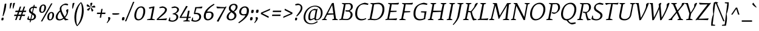 SplineFontDB: 3.0
FontName: Mate-Italic
FullName: Mate Italic
FamilyName: Mate
Weight: Regular
Copyright: Copyright (c) 2011, Eduardo Tunni (http://www.tipo.net.ar), with Reserved Font Name "Mate"
Version: 001.001
ItalicAngle: -10.8
UnderlinePosition: -50
UnderlineWidth: 50
Ascent: 800
Descent: 200
sfntRevision: 0x00010083
LayerCount: 2
Layer: 0 1 "Back"  1
Layer: 1 1 "Fore"  0
NeedsXUIDChange: 1
XUID: [1021 288 713564382 15248169]
FSType: 0
OS2Version: 2
OS2_WeightWidthSlopeOnly: 0
OS2_UseTypoMetrics: 1
CreationTime: 1319809646
ModificationTime: 1319834945
PfmFamily: 17
TTFWeight: 400
TTFWidth: 5
LineGap: 0
VLineGap: 0
Panose: 2 0 0 0 0 0 0 0 0 0
OS2TypoAscent: 158
OS2TypoAOffset: 1
OS2TypoDescent: -62
OS2TypoDOffset: 1
OS2TypoLinegap: 0
OS2WinAscent: 0
OS2WinAOffset: 1
OS2WinDescent: 0
OS2WinDOffset: 1
HheadAscent: 0
HheadAOffset: 1
HheadDescent: 0
HheadDOffset: 1
OS2SubXSize: 700
OS2SubYSize: 650
OS2SubXOff: 0
OS2SubYOff: 140
OS2SupXSize: 700
OS2SupYSize: 650
OS2SupXOff: 0
OS2SupYOff: 477
OS2StrikeYSize: 50
OS2StrikeYPos: 250
OS2Vendor: 'TIPO'
OS2CodePages: 20000001.00000000
OS2UnicodeRanges: 800000af.4000204a.00000000.00000000
Lookup: 4 0 1 "'liga' Standard Ligatures in Latin lookup 0"  {"'liga' Standard Ligatures in Latin lookup 0 subtable"  } ['liga' ('latn' <'dflt' > ) ]
Lookup: 257 0 0 "'cpsp' Capital Spacing in Latin lookup 0"  {"'cpsp' Capital Spacing in Latin lookup 0 subtable"  } ['cpsp' ('latn' <'dflt' > ) ]
Lookup: 257 0 0 "'case' Case-Sensitive Forms in Latin lookup 1"  {"'case' Case-Sensitive Forms in Latin lookup 1 per glyph data 0"  "'case' Case-Sensitive Forms in Latin lookup 1 per glyph data 1"  } ['case' ('latn' <'dflt' > ) ]
Lookup: 258 0 0 "'kern' Horizontal Kerning in Latin lookup 2"  {"'kern' Horizontal Kerning in Latin lookup 2 per glyph data 0"  "'kern' Horizontal Kerning in Latin lookup 2 per glyph data 1"  "'kern' Horizontal Kerning in Latin lookup 2 kerning class 2"  } ['kern' ('latn' <'dflt' > ) ]
MarkAttachClasses: 1
DEI: 91125
KernClass2: 10+ 10 "'kern' Horizontal Kerning in Latin lookup 2 kerning class 2" 
 50 A Aacute Agrave Atilde Adieresis Aring Acircumflex
 22 V W Y Yacute Ydieresis
 68 quotedblleft quotedblright quoteright quotesingle quotedbl quoteleft
 8 L Lslash
 1 T
 1 F
 1 P
 1 K
 37 U Uacute Ucircumflex Udieresis Ugrave
 1 f
 22 V W Y Yacute Ydieresis
 68 quotedblleft quotedblright quoteright quotesingle quotedbl quoteleft
 69 O C G Oacute Odieresis Ograve Otilde Ocircumflex Ccedilla Oslash OE Q
 37 U Uacute Ucircumflex Udieresis Ugrave
 167 g oslash eth a d o q c e aacute acircumflex adieresis agrave aring atilde ccedilla eacute ecircumflex edieresis egrave oacute ocircumflex odieresis ograve otilde ae oe
 50 A Aacute Agrave Atilde Adieresis Aring Acircumflex
 1 T
 22 v y w yacute ydieresis
 38 bracketright braceright parenright bar
 0 {} -100 {} -100 {} -45 {} -50 {} 0 {} 0 {} 0 {} 0 {} 0 {} 0 {} 0 {} 0 {} 0 {} 0 {} -55 {} -50 {} 0 {} 0 {} 0 {} 0 {} 0 {} 0 {} 0 {} 0 {} 0 {} -50 {} 0 {} 0 {} 0 {} 0 {} -80 {} -120 {} 0 {} 0 {} 0 {} 0 {} -60 {} 0 {} 0 {} 0 {} 0 {} 0 {} 0 {} 0 {} -100 {} 0 {} 0 {} 0 {} 0 {} 0 {} 0 {} 0 {} 0 {} 0 {} -90 {} -75 {} 0 {} 0 {} 0 {} 0 {} 0 {} 0 {} 0 {} 0 {} 0 {} -35 {} 0 {} 0 {} 0 {} 0 {} 0 {} 0 {} 0 {} 0 {} 0 {} 0 {} 0 {} -35 {} 0 {} 0 {} 0 {} 0 {} 0 {} 0 {} 0 {} -20 {} 0 {} 0 {} 0 {} 0 {} 0 {} 0 {} 0 {} 0 {} 0 {} 0 {} 0 {} 0 {} 150 {}
TtTable: prep
PUSHW_1
 511
SCANCTRL
PUSHB_1
 4
SCANTYPE
EndTTInstrs
LangName: 1033 "" "" "" "EduardoRodriguezTunni: Mate Italic: 2011" "" "Version 1.002" "" "Mate is a trademark of Eduardo Rodriguez Tunni." "Eduardo Rodriguez Tunni" "Eduardo Rodriguez Tunni" "" "http://www.tipo.net.ar" "http://www.tipo.net.ar" "This Font Software is licensed under the SIL Open Font License, Version 1.1. This license is available with a FAQ at: http://scripts.sil.org/OFL" "http://scripts.sil.org/OFL" 
GaspTable: 1 65535 15
Encoding: UnicodeBmp
UnicodeInterp: none
NameList: Adobe Glyph List
DisplaySize: -48
AntiAlias: 1
FitToEm: 1
WinInfo: 50 25 10
BeginPrivate: 6
BlueValues 23 [-12 0 468 468 713 713]
OtherBlues 11 [-262 -262]
StdHW 4 [56]
StdVW 4 [67]
StemSnapH 10 [37 47 56]
StemSnapV 13 [67 75 80 91]
EndPrivate
BeginChars: 65538 244

StartChar: .notdef
Encoding: 65536 -1 0
Width: 235
Flags: HW
LayerCount: 2
EndChar

StartChar: j
Encoding: 106 106 1
Width: 245
Flags: HMW
HStem: -262 21G 442 20G<198 200> 642 20G<207.5 224.5>
VStem: 150 89<569.5 636.5>
LayerCount: 2
Fore
SplineSet
216 662 m 0,0,1
 239 662 239 662 239 627 c 0,2,3
 239 602 239 602 227 567.5 c 2,4,-1
 223 556 l 1,5,6
 194 547 194 547 176 547 c 0,7,8
 150 547 150 547 150 578 c 0,9,10
 150 601.875 150 601.875 158.5 628.4375 c 128,-1,11
 167 655 167 655 168 655 c 0,12,13
 199 662 199 662 216 662 c 0,0,1
207 427 m 1,14,-1
 138 72 l 2,15,16
 123 -2 123 -2 80 -90.5 c 128,-1,17
 37 -179 37 -179 -36 -262 c 1,18,-1
 -60 -241 l 1,19,20
 52 -88 52 -88 79 69 c 2,21,-1
 136 394 l 1,22,23
 89 399 89 399 56 424 c 1,24,-1
 62 443 l 1,25,-1
 198 462 l 1,26,27
 207 462 207 462 207 427 c 1,14,-1
EndSplineSet
EndChar

StartChar: k
Encoding: 107 107 2
Width: 463
Flags: HMW
HStem: -12 21G<37 41 291.5 303> 412 56<354.5 362.5> 742 20G<242 244>
VStem: 176 75<691 694> 379 64<360 384.5>
LayerCount: 2
Fore
SplineSet
275 195 m 1,0,1
 288 151 288 151 343 53 c 1,2,3
 407 46 407 46 433 26 c 1,4,-1
 427 7 l 1,5,-1
 303 -12 l 1,6,7
 286 -12 286 -12 254.5 80 c 128,-1,8
 223 172 223 172 223 219 c 1,9,10
 300 242 300 242 339.5 287 c 128,-1,11
 379 332 379 332 379 372 c 0,12,13
 379 412 379 412 354 412 c 0,14,15
 296 412 296 412 149 169 c 1,16,-1
 112 3 l 1,17,18
 72 -12 72 -12 37 -12 c 1,19,-1
 22 -3 l 1,20,21
 70 90 70 90 123 344 c 128,-1,22
 176 598 176 598 176 694 c 1,23,24
 129 699 129 699 96 724 c 1,25,-1
 102 743 l 1,26,-1
 242 762 l 1,27,28
 251 762 251 762 251 727 c 0,29,30
 251 650 251 650 160 253 c 1,31,32
 235 375 235 375 286.5 421.5 c 128,-1,33
 338 468 338 468 381 468 c 0,34,35
 443 468 443 468 443 384 c 0,36,37
 443 340 443 340 402 287 c 128,-1,38
 361 234 361 234 275 195 c 1,0,1
EndSplineSet
EndChar

StartChar: space
Encoding: 32 32 3
Width: 260
Flags: HW
LayerCount: 2
EndChar

StartChar: z
Encoding: 122 122 4
Width: 404
Flags: HMW
HStem: -12 21G<16 16> 3 41 451 20G<395 395>
LayerCount: 2
Fore
SplineSet
302 405 m 1,0,-1
 112 389 l 1,1,2
 89 420 89 420 81 445 c 1,3,-1
 87 462 l 1,4,5
 142 449 142 449 343 445 c 1,6,-1
 395 471 l 1,7,-1
 414 456 l 1,8,-1
 106 44 l 1,9,10
 276 47 276 47 338 63 c 1,11,-1
 344 46 l 1,12,13
 335 19 335 19 313 -7 c 1,14,15
 299 -6 299 -6 51 3 c 1,16,-1
 16 -12 l 1,17,-1
 0 1 l 1,18,-1
 302 405 l 1,0,-1
EndSplineSet
EndChar

StartChar: x
Encoding: 120 120 5
Width: 426
Flags: HMW
HStem: -11 21G 443 20G
LayerCount: 2
Fore
SplineSet
392 10 m 1,0,-1
 266 -9 l 1,1,2
 249 9 249 9 234.5 45 c 128,-1,3
 220 81 220 81 214 108 c 128,-1,4
 208 135 208 135 196 190 c 1,5,6
 162 157 162 157 126 110 c 1,7,8
 86 41 86 41 74 4 c 1,9,10
 34 -11 34 -11 4 -11 c 1,11,-1
 -10 -2 l 1,12,13
 71 128 71 128 186 232 c 1,14,15
 160 351 160 351 125 397 c 1,16,17
 104 399 104 399 79 407.5 c 128,-1,18
 54 416 54 416 46 424 c 1,19,-1
 52 443 l 1,20,-1
 167 462 l 1,21,22
 207 422 207 422 239 276 c 1,23,24
 269 305 269 305 304 347 c 1,25,26
 339 410 339 410 351 448 c 1,27,28
 390 463 390 463 421 463 c 1,29,-1
 436 454 l 1,30,31
 360 336 360 336 249 233 c 1,32,33
 278 100 278 100 308 56 c 1,34,35
 372 49 372 49 398 29 c 1,36,-1
 392 10 l 1,0,-1
EndSplineSet
EndChar

StartChar: v
Encoding: 118 118 6
Width: 409
Flags: HMW
HStem: -12 21G<136 136> 448 20G<139 141.5 403.5 407>
LayerCount: 2
Fore
SplineSet
178 -6 m 1,0,-1
 136 -12 l 1,1,-1
 80 400 l 1,2,3
 44 405 44 405 21 430 c 1,4,-1
 27 449 l 1,5,-1
 139 468 l 1,6,7
 149 468 149 468 185 73 c 1,8,9
 219 117 219 117 258 194.5 c 128,-1,10
 297 272 297 272 325 350 c 1,11,12
 332 394 332 394 337 433 c 1,13,14
 378 468 378 468 407 468 c 1,15,-1
 422 459 l 1,16,17
 291 116 291 116 178 -6 c 1,0,-1
EndSplineSet
EndChar

StartChar: y
Encoding: 121 121 7
Width: 409
Flags: HMW
HStem: -262 21G<70 70> 448 20G<139 141.5 403.5 407>
LayerCount: 2
Fore
SplineSet
422 459 m 1,0,1
 291 116 291 116 178 -5 c 1,2,-1
 143 -136 l 1,3,4
 143 -194 143 -194 144 -219 c 1,5,6
 104 -258 104 -258 70 -262 c 1,7,-1
 54 -255 l 1,8,9
 85 -129 85 -129 135 -3 c 1,10,-1
 80 400 l 1,11,12
 44 405 44 405 21 430 c 1,13,-1
 27 449 l 1,14,-1
 139 468 l 1,15,16
 149 468 149 468 185 73 c 1,17,18
 219 117 219 117 258 194.5 c 128,-1,19
 297 272 297 272 325 350 c 1,20,21
 332 394 332 394 337 433 c 1,22,23
 378 468 378 468 407 468 c 1,24,-1
 422 459 l 1,0,1
EndSplineSet
EndChar

StartChar: w
Encoding: 119 119 8
Width: 608
Flags: HMW
HStem: -12 21G<122 122 345 345> 448 20G<145 146.5 379.5 383 602.5 606>
LayerCount: 2
Fore
SplineSet
167 -6 m 1,0,-1
 122 -12 l 1,1,-1
 86 400 l 1,2,3
 50 405 50 405 27 430 c 1,4,-1
 33 449 l 1,5,-1
 145 468 l 1,6,7
 152 468 152 468 171 73 c 1,8,9
 204 117 204 117 245.5 202.5 c 128,-1,10
 287 288 287 288 313 364 c 1,11,-1
 307 430 l 1,12,13
 330 449 330 449 352 458.5 c 128,-1,14
 374 468 374 468 383 468 c 1,15,-1
 398 459 l 1,16,-1
 367 377 l 1,17,18
 373 319 373 319 394 73 c 1,19,20
 463 165 463 165 526 350 c 1,21,-1
 536 433 l 1,22,23
 577 468 577 468 606 468 c 1,24,-1
 621 459 l 1,25,26
 495 113 495 113 390 -6 c 1,27,-1
 345 -12 l 1,28,-1
 321 265 l 1,29,30
 240 79 240 79 167 -6 c 1,0,-1
EndSplineSet
EndChar

StartChar: acute
Encoding: 180 180 9
Width: 200
Flags: HMW
HStem: 502 21G<65 65> 682 20G
LayerCount: 2
Fore
SplineSet
65 502 m 1,0,-1
 50 518 l 1,1,2
 120 606 120 606 184 702 c 1,3,4
 194 695 194 695 207.5 678 c 128,-1,5
 221 661 221 661 224 647 c 1,6,-1
 220 628 l 1,7,8
 167 566 167 566 65 502 c 1,0,-1
EndSplineSet
EndChar

StartChar: period
Encoding: 46 46 10
Width: 197
Flags: HMW
HStem: -12 21G<62 84> -3 21G<131 131.5> 101 20G<112.5 133.5>
VStem: 44 107<15 92.5>
LayerCount: 2
Fore
SplineSet
123 121 m 0,0,1
 151 121 151 121 151 81 c 0,2,3
 151 56.1111111111 151 56.1111111111 141.5 26.5555555556 c 128,-1,4
 132 -3 132 -3 131 -3 c 0,5,6
 95 -12 95 -12 73 -12 c 0,7,8
 44 -12 44 -12 44 26 c 0,9,10
 44 56 44 56 54 85 c 128,-1,11
 64 114 64 114 65 114 c 0,12,13
 102 121 102 121 123 121 c 0,0,1
EndSplineSet
EndChar

StartChar: hyphen
Encoding: 45 45 11
Width: 390
Flags: HMW
HStem: 220 59<145.5 199.5>
LayerCount: 2
Fore
SplineSet
333 279 m 1,0,-1
 340 246 l 1,1,2
 287 220 287 220 167 220 c 0,3,4
 105 220 105 220 55 229 c 1,5,-1
 50 279 l 1,6,-1
 333 279 l 1,0,-1
EndSplineSet
Position2: "'case' Case-Sensitive Forms in Latin lookup 1 per glyph data 0" dx=0 dy=70 dh=0 dv=0
EndChar

StartChar: colon
Encoding: 58 58 12
Width: 197
Flags: HW
LayerCount: 2
Fore
Refer: 10 46 N 1 0 0 1 0 0 2
Refer: 10 46 N 1 0 0 1 46 307 2
EndChar

StartChar: comma
Encoding: 44 44 13
Width: 197
Flags: HMW
HStem: -123 21G<39 39> 101 20G<117.5 141>
LayerCount: 2
Fore
SplineSet
70 110 m 1,0,1
 103 121 103 121 126 121 c 0,2,3
 168 121 168 121 168 60 c 1,4,5
 158 19 158 19 114 -37 c 128,-1,6
 70 -93 70 -93 39 -123 c 1,7,-1
 17 -107 l 1,8,9
 40 -75 40 -75 52 -56 c 0,10,11
 84 -5.33333333333 84 -5.33333333333 84 32.8333333333 c 128,-1,12
 84 71 84 71 70 110 c 1,0,1
EndSplineSet
EndChar

StartChar: semicolon
Encoding: 59 59 14
Width: 197
Flags: HMW
HStem: -123 21G<39 39> 101 20G<117.5 141> 295 21G<108 130> 304 21G<177 177.5> 408 20G<158.5 179.5>
VStem: 90 107<322 399.5>
LayerCount: 2
Fore
SplineSet
169 428 m 0,0,1
 197 428 197 428 197 388 c 0,2,3
 197 363.111111111 197 363.111111111 187.5 333.555555556 c 128,-1,4
 178 304 178 304 177 304 c 0,5,6
 141 295 141 295 119 295 c 0,7,8
 90 295 90 295 90 333 c 0,9,10
 90 363 90 363 100 392 c 128,-1,11
 110 421 110 421 111 421 c 0,12,13
 148 428 148 428 169 428 c 0,0,1
70 110 m 1,14,15
 103 121 103 121 126 121 c 0,16,17
 168 121 168 121 168 60 c 1,18,19
 158 19 158 19 114 -37 c 128,-1,20
 70 -93 70 -93 39 -123 c 1,21,-1
 17 -107 l 1,22,23
 40 -75 40 -75 52 -56 c 0,24,25
 84 -5.33333333333 84 -5.33333333333 84 32.8333333333 c 128,-1,26
 84 71 84 71 70 110 c 1,14,15
EndSplineSet
EndChar

StartChar: quotedblleft
Encoding: 8220 8220 15
Width: 285
Flags: HMW
HStem: 494 21G<57 80.5 213 236.5> 718 20G<159 159 315 315>
LayerCount: 2
Fore
SplineSet
284 505 m 1,0,1
 251 494 251 494 228 494 c 0,2,3
 186 494 186 494 186 555 c 1,4,5
 196 596 196 596 240 652 c 128,-1,6
 284 708 284 708 315 738 c 1,7,-1
 337 722 l 1,8,9
 314 690 314 690 302 671 c 0,10,11
 270 620.333333333 270 620.333333333 270 582.166666667 c 128,-1,12
 270 544 270 544 284 505 c 1,0,1
128 505 m 1,13,14
 95 494 95 494 72 494 c 0,15,16
 30 494 30 494 30 555 c 1,17,18
 40 596 40 596 84 652 c 128,-1,19
 128 708 128 708 159 738 c 1,20,-1
 181 722 l 1,21,22
 158 690 158 690 146 671 c 0,23,24
 114 620.333333333 114 620.333333333 114 582.166666667 c 128,-1,25
 114 544 114 544 128 505 c 1,13,14
EndSplineSet
EndChar

StartChar: quotedblright
Encoding: 8221 8221 16
Width: 329
Flags: HMW
HStem: 486 21G<74 74 230 230> 710 20G<152.5 176 308.5 332>
LayerCount: 2
Fore
SplineSet
261 719 m 1,0,1
 294 730 294 730 317 730 c 0,2,3
 359 730 359 730 359 669 c 1,4,5
 349 628 349 628 305 572 c 128,-1,6
 261 516 261 516 230 486 c 1,7,-1
 208 502 l 1,8,9
 231 534 231 534 243 553 c 0,10,11
 275 603.666666667 275 603.666666667 275 641.833333333 c 128,-1,12
 275 680 275 680 261 719 c 1,0,1
105 719 m 1,13,14
 138 730 138 730 161 730 c 0,15,16
 203 730 203 730 203 669 c 1,17,18
 193 628 193 628 149 572 c 128,-1,19
 105 516 105 516 74 486 c 1,20,-1
 52 502 l 1,21,22
 75 534 75 534 87 553 c 0,23,24
 119 603.666666667 119 603.666666667 119 641.833333333 c 128,-1,25
 119 680 119 680 105 719 c 1,13,14
EndSplineSet
EndChar

StartChar: I
Encoding: 73 73 17
Width: 355
Flags: HMW
HStem: 0 21G<22 245 22 22> 680 20G<132 355 355 355>
LayerCount: 2
Fore
SplineSet
251 22 m 1,0,-1
 245 0 l 1,1,-1
 22 0 l 1,2,-1
 14 26 l 1,3,4
 40 37 40 37 98 57 c 1,5,-1
 149 350 l 1,6,-1
 210 642 l 1,7,8
 173 652 173 652 126 678 c 1,9,-1
 132 700 l 1,10,-1
 355 700 l 1,11,-1
 363 674 l 1,12,13
 312 653 312 653 278 643 c 1,14,-1
 228 350 l 1,15,-1
 167 58 l 1,16,17
 210 44 210 44 251 22 c 1,0,-1
EndSplineSet
Position2: "'cpsp' Capital Spacing in Latin lookup 0 subtable" dx=7 dy=0 dh=35 dv=0
EndChar

StartChar: H
Encoding: 72 72 18
Width: 763
Flags: HMW
HStem: 0 21G<21 244 21 21 439 662 439 439> 330 54 680 20G<131 354 354 354 549 772 772 772>
LayerCount: 2
Fore
SplineSet
125 678 m 1,0,-1
 131 700 l 1,1,-1
 354 700 l 1,2,-1
 362 674 l 1,3,4
 311 653 311 653 277 643 c 1,5,-1
 235 384 l 1,6,-1
 570 384 l 1,7,-1
 627 642 l 1,8,9
 590 652 590 652 543 678 c 1,10,-1
 549 700 l 1,11,-1
 772 700 l 1,12,-1
 780 674 l 1,13,14
 729 653 729 653 695 643 c 1,15,-1
 584 58 l 1,16,17
 629 43 629 43 668 22 c 1,18,-1
 662 0 l 1,19,-1
 439 0 l 1,20,-1
 431 26 l 1,21,22
 457 37 457 37 515 57 c 1,23,-1
 561 338 l 1,24,-1
 224 322 l 1,25,-1
 166 58 l 1,26,27
 209 44 209 44 250 22 c 1,28,-1
 244 0 l 1,29,-1
 21 0 l 1,30,-1
 13 26 l 1,31,32
 64 47 64 47 98 57 c 1,33,-1
 209 642 l 1,34,35
 172 652 172 652 125 678 c 1,0,-1
EndSplineSet
Position2: "'cpsp' Capital Spacing in Latin lookup 0 subtable" dx=7 dy=0 dh=35 dv=0
EndChar

StartChar: E
Encoding: 69 69 19
Width: 570
Flags: HMW
HStem: -4 21G 8 47<166 166 166 184> 332 50 646 50<252 278> 693 20G<571 571>
LayerCount: 2
Fore
SplineSet
125 678 m 1,0,-1
 131 700 l 1,1,-1
 252 696 l 1,2,3
 502 698 502 698 571 713 c 1,4,-1
 577 696 l 1,5,6
 568 667 568 667 546 640 c 1,7,8
 382 640 382 640 278 646 c 1,9,-1
 235 382 l 1,10,-1
 482 382 l 1,11,-1
 473 339 l 1,12,-1
 225 326 l 1,13,-1
 166 55 l 1,14,15
 421 57 421 57 491 72 c 1,16,-1
 497 55 l 1,17,18
 488 22 488 22 466 -4 c 1,19,20
 304 8 304 8 126 8 c 1,21,-1
 21 0 l 1,22,-1
 13 26 l 1,23,24
 64 47 64 47 98 57 c 1,25,-1
 209 642 l 1,26,27
 172 652 172 652 125 678 c 1,0,-1
EndSplineSet
Position2: "'cpsp' Capital Spacing in Latin lookup 0 subtable" dx=7 dy=0 dh=35 dv=0
EndChar

StartChar: F
Encoding: 70 70 20
Width: 550
Flags: HMW
HStem: 0 21G<21 274 21 21> 316 50 646 50<278 278> 693 20G<571 571>
LayerCount: 2
Fore
SplineSet
278 646 m 1,0,-1
 232 366 l 1,1,-1
 468 366 l 1,2,-1
 459 323 l 1,3,-1
 221 310 l 1,4,-1
 167 60 l 1,5,6
 225 45 225 45 280 22 c 1,7,-1
 274 0 l 1,8,-1
 21 0 l 1,9,-1
 13 26 l 1,10,11
 64 47 64 47 98 57 c 1,12,-1
 209 642 l 1,13,14
 172 652 172 652 125 678 c 1,15,-1
 131 700 l 1,16,-1
 252 696 l 1,17,18
 494 696 494 696 571 713 c 1,19,-1
 577 696 l 1,20,21
 568 667 568 667 546 640 c 1,22,23
 382 640 382 640 278 646 c 1,0,-1
EndSplineSet
Kerns2: 163 -90 "'kern' Horizontal Kerning in Latin lookup 2 per glyph data 0" 
Position2: "'cpsp' Capital Spacing in Latin lookup 0 subtable" dx=7 dy=0 dh=35 dv=0
EndChar

StartChar: L
Encoding: 76 76 21
Width: 499
Flags: HMW
HStem: -4 21G 5 50<166 166 166 181.5> 680 20G<131 354 354 354>
LayerCount: 2
Fore
SplineSet
130 5 m 1,0,-1
 21 0 l 1,1,-1
 13 26 l 1,2,3
 39 37 39 37 97 57 c 1,4,-1
 148 350 l 1,5,-1
 209 642 l 1,6,7
 172 652 172 652 125 678 c 1,8,-1
 131 700 l 1,9,-1
 354 700 l 1,10,-1
 362 674 l 1,11,12
 311 653 311 653 277 643 c 1,13,-1
 227 350 l 1,14,-1
 166 55 l 1,15,16
 378 57 378 57 447 72 c 1,17,-1
 453 55 l 1,18,19
 444 22 444 22 422 -4 c 1,20,21
 314 5 314 5 130 5 c 1,0,-1
EndSplineSet
Position2: "'cpsp' Capital Spacing in Latin lookup 0 subtable" dx=7 dy=0 dh=35 dv=0
EndChar

StartChar: T
Encoding: 84 84 22
Width: 541
Flags: HMW
HStem: 0 21G<102 365 102 102> 660 40<218 236 236 314> 693 20G<610 610>
LayerCount: 2
Fore
SplineSet
371 22 m 1,0,-1
 365 0 l 1,1,-1
 102 0 l 1,2,-1
 94 26 l 1,3,4
 167 50 167 50 199 59 c 1,5,-1
 249 350 l 1,6,-1
 314 660 l 1,7,-1
 236 660 l 2,8,9
 198 660 198 660 108 623 c 1,10,11
 80 654 80 654 70 684 c 1,12,-1
 75 700 l 1,13,-1
 501 700 l 2,14,15
 559 700 559 700 610 713 c 1,16,-1
 616 696 l 1,17,18
 609 675 609 675 583 638 c 1,19,-1
 381 657 l 1,20,-1
 328 350 l 1,21,-1
 267 59 l 1,22,23
 319 46 319 46 371 22 c 1,0,-1
EndSplineSet
Position2: "'cpsp' Capital Spacing in Latin lookup 0 subtable" dx=7 dy=0 dh=35 dv=0
EndChar

StartChar: N
Encoding: 78 78 23
Width: 760
Flags: HMW
HStem: 0 21G<12 215 12 12 533 588 533 533> 680 20G<127 264 264 264 581 784 784 784>
LayerCount: 2
Fore
SplineSet
121 678 m 1,0,-1
 127 700 l 1,1,-1
 264 700 l 1,2,-1
 559 126 l 1,3,-1
 654 642 l 1,4,5
 620 654 620 654 573 674 c 1,6,-1
 581 700 l 1,7,-1
 784 700 l 1,8,-1
 790 678 l 1,9,10
 749 653 749 653 709 641 c 1,11,-1
 588 0 l 1,12,-1
 533 0 l 1,13,-1
 235 583 l 1,14,-1
 141 58 l 1,15,16
 169 48 169 48 223 26 c 1,17,-1
 215 0 l 1,18,-1
 12 0 l 1,19,-1
 6 22 l 1,20,21
 41 43 41 43 84 58 c 1,22,-1
 194 643 l 1,23,24
 154 658 154 658 121 678 c 1,0,-1
EndSplineSet
Position2: "'cpsp' Capital Spacing in Latin lookup 0 subtable" dx=7 dy=0 dh=35 dv=0
EndChar

StartChar: O
Encoding: 79 79 24
Width: 694
Flags: HMW
HStem: -12 53<240 389.5 240 392> 659 53<325.5 474>
VStem: 50 80<182 338.5 182 349.5> 599 80<359.5 510>
LayerCount: 2
Fore
SplineSet
451 712 m 0,0,1
 558 712 558 712 618.5 638.5 c 128,-1,2
 679 565 679 565 679 453 c 128,-1,3
 679 341 679 341 629.5 235.5 c 128,-1,4
 580 130 580 130 483 59 c 128,-1,5
 386 -12 386 -12 266 -12 c 0,6,7
 166 -12 166 -12 108 60 c 128,-1,8
 50 132 50 132 50 242 c 0,9,10
 50 324 50 324 78 406.5 c 128,-1,11
 106 489 106 489 156 557.5 c 128,-1,12
 206 626 206 626 283.5 669 c 128,-1,13
 361 712 361 712 451 712 c 0,0,1
548.5 599 m 128,-1,15
 498 659 498 659 425.5 659 c 128,-1,16
 353 659 353 659 294 621.5 c 128,-1,17
 235 584 235 584 200.5 522.5 c 0,18,19
 130 396.826086957 130 396.826086957 130 241 c 0,20,21
 130 153 130 153 173.5 97 c 128,-1,22
 217 41 217 41 288.5 41 c 128,-1,23
 360 41 360 41 421.5 79 c 128,-1,24
 483 117 483 117 521 177.5 c 0,25,26
 599 301.684210526 599 301.684210526 599 451 c 0,27,14
 599 539 599 539 548.5 599 c 128,-1,15
EndSplineSet
Position2: "'cpsp' Capital Spacing in Latin lookup 0 subtable" dx=7 dy=0 dh=35 dv=0
EndChar

StartChar: P
Encoding: 80 80 25
Width: 563
Flags: HMW
HStem: 0 21G<21 274 21 21> 651 47 656 21G<405 439.5> 680 20G<131 131>
VStem: 504 80<475 554.5>
LayerCount: 2
Fore
SplineSet
280 22 m 1,0,-1
 274 0 l 1,1,-1
 21 0 l 1,2,-1
 13 26 l 1,3,4
 64 47 64 47 98 57 c 1,5,-1
 209 642 l 1,6,7
 172 652 172 652 125 678 c 1,8,-1
 131 700 l 1,9,-1
 252 696 l 1,10,-1
 423 698 l 2,11,12
 499 698 499 698 541.5 650 c 128,-1,13
 584 602 584 602 584 517 c 128,-1,14
 584 432 584 432 511.5 354.5 c 128,-1,15
 439 277 439 277 344 255 c 1,16,17
 323.526315789 255 323.526315789 255 283.263157895 270 c 128,-1,18
 243 285 243 285 241 286 c 1,19,-1
 253 327 l 1,20,21
 312 309 312 309 354 309 c 0,22,23
 428 309 428 309 466 375 c 128,-1,24
 504 441 504 441 504 509 c 128,-1,25
 504 577 504 577 479 616.5 c 128,-1,26
 454 656 454 656 405 656 c 1,27,-1
 278 646 l 1,28,-1
 230 350 l 1,29,-1
 167 60 l 1,30,31
 225 45 225 45 280 22 c 1,0,-1
EndSplineSet
Position2: "'cpsp' Capital Spacing in Latin lookup 0 subtable" dx=7 dy=0 dh=35 dv=0
EndChar

StartChar: g
Encoding: 103 103 26
Width: 409
Flags: HMW
HStem: -252 48<69 151.5 69 169.5> 131 40<147.5 149 143 204.5> 433 35<224.5 268.5> 434 20G<401 420> 502 20G
VStem: -56 67<-133 -106> 40 67<219 300.5 219 322.5> 294 72<-94 -63> 312 67<302.5 383.5 277 384.5>
LayerCount: 2
Fore
SplineSet
195.5 456 m 128,-1,1
 231 468 231 468 261 468 c 128,-1,2
 291 468 291 468 315 460 c 1,3,4
 359 520 359 520 414 522 c 1,5,6
 429 493 429 493 429 469 c 1,7,-1
 420 454 l 1,8,9
 365 454 365 454 345 444 c 1,10,11
 379 419 379 419 379 367.5 c 128,-1,12
 379 316 379 316 362 274 c 128,-1,13
 345 232 345 232 320 206 c 128,-1,14
 295 180 295 180 263 162.5 c 0,15,16
 205.4 131 205.4 131 149 131 c 2,17,-1
 143 131 l 1,18,19
 117 91 117 91 108 67 c 1,20,21
 108 46 108 46 131 42 c 2,22,-1
 276 14 l 2,23,24
 328 4 328 4 347 -7.5 c 128,-1,25
 366 -19 366 -19 366 -46 c 0,26,27
 366 -121 366 -121 285 -186.5 c 128,-1,28
 204 -252 204 -252 93 -252 c 0,29,30
 18 -252 18 -252 -19 -214 c 128,-1,31
 -56 -176 -56 -176 -56 -106 c 1,32,33
 -21 -53 -21 -53 67 0 c 1,34,35
 50 10 50 10 50 33 c 1,36,37
 62 78 62 78 102 137 c 1,38,39
 40 158 40 158 40 233 c 0,40,41
 40 296 40 296 63.5 344.5 c 128,-1,42
 87 393 87 393 123.5 418.5 c 128,-1,0
 160 444 160 444 195.5 456 c 128,-1,1
250 433 m 0,43,44
 188 433 188 433 147.5 380.5 c 128,-1,45
 107 328 107 328 107 241 c 0,46,47
 107 171 107 171 166.5 171 c 128,-1,48
 226 171 226 171 269 223.5 c 128,-1,49
 312 276 312 276 312 362 c 0,50,51
 312 395 312 395 295 414 c 128,-1,52
 278 433 278 433 250 433 c 0,43,44
246 -40 m 2,53,-1
 100 -11 l 1,54,55
 11 -84 11 -84 11 -106 c 0,56,57
 11 -204 11 -204 105 -204 c 0,58,59
 175 -204 175 -204 234.5 -162 c 128,-1,60
 294 -120 294 -120 294 -69 c 0,61,62
 294 -59 294 -59 285 -52.5 c 128,-1,63
 276 -46 276 -46 246 -40 c 2,53,-1
EndSplineSet
EndChar

StartChar: C
Encoding: 67 67 27
Width: 561
Flags: HMW
HStem: -12 53<264 335> 692 20G<439 458>
VStem: 50 80<185 376 185 395.5>
LayerCount: 2
Fore
SplineSet
485 82 m 1,0,-1
 506 46 l 1,1,2
 407 -12 407 -12 296.5 -12 c 128,-1,3
 186 -12 186 -12 118 56 c 128,-1,4
 50 124 50 124 50 254 c 0,5,6
 50 357 50 357 80 439.5 c 128,-1,7
 110 522 110 522 164.5 576.5 c 0,8,9
 271.797101449 683.797101449 271.797101449 683.797101449 439 712 c 1,10,11
 480 712 480 712 597 673 c 1,12,-1
 571 623 l 1,13,14
 456 646 456 646 413 646 c 0,15,16
 277 646 277 646 203.5 542 c 128,-1,17
 130 438 130 438 130 258 c 0,18,19
 130 151 130 151 181.5 96 c 128,-1,20
 233 41 233 41 323 41 c 128,-1,21
 413 41 413 41 485 82 c 1,0,-1
EndSplineSet
Position2: "'cpsp' Capital Spacing in Latin lookup 0 subtable" dx=7 dy=0 dh=35 dv=0
EndChar

StartChar: G
Encoding: 71 71 28
Width: 627
Flags: HMW
HStem: -12 53<264 340.5> 311 49 692 20G<469 488>
VStem: 50 80<185 376 185 403>
LayerCount: 2
Fore
SplineSet
443 646 m 0,0,1
 293 646 293 646 211.5 542 c 128,-1,2
 130 438 130 438 130 258 c 0,3,4
 130 151 130 151 181.5 96 c 128,-1,5
 233 41 233 41 320 41 c 128,-1,6
 407 41 407 41 476 72 c 1,7,-1
 505 306 l 1,8,-1
 355 317 l 1,9,-1
 363 360 l 1,10,-1
 588 360 l 1,11,-1
 535 86 l 1,12,-1
 538 47 l 1,13,14
 419 -12 419 -12 302.5 -12 c 128,-1,15
 186 -12 186 -12 118 56 c 128,-1,16
 50 124 50 124 50 254 c 0,17,18
 50 362 50 362 82.5 445.5 c 128,-1,19
 115 529 115 529 174.5 582 c 0,20,21
 289.011430023 684.001778004 289.011430023 684.001778004 469 712 c 1,22,23
 510 712 510 712 627 673 c 1,24,-1
 601 623 l 1,25,26
 486 646 486 646 443 646 c 0,0,1
EndSplineSet
Position2: "'cpsp' Capital Spacing in Latin lookup 0 subtable" dx=7 dy=0 dh=35 dv=0
EndChar

StartChar: A
Encoding: 65 65 29
Width: 618
Flags: HMW
HStem: 0 21G<-64 -64 -64 129 359 359 359 582> 222 51 686 20G<399 403>
LayerCount: 2
Fore
SplineSet
-64 0 m 1,0,-1
 -70 22 l 1,1,2
 -56 31 -56 31 3 57 c 1,3,-1
 339 691 l 1,4,5
 376 706 376 706 403 706 c 1,6,-1
 418 697 l 1,7,-1
 509 56 l 1,8,9
 550 42 550 42 588 22 c 1,10,-1
 582 0 l 1,11,-1
 359 0 l 1,12,-1
 351 26 l 1,13,14
 393 43 393 43 431 55 c 1,15,-1
 406 229 l 1,16,-1
 144 215 l 1,17,-1
 61 56 l 1,18,-1
 137 26 l 1,19,-1
 129 0 l 1,20,-1
 -64 0 l 1,0,-1
352 617 m 1,21,-1
 174 273 l 1,22,-1
 400 273 l 1,23,-1
 352 617 l 1,21,-1
EndSplineSet
Position2: "'cpsp' Capital Spacing in Latin lookup 0 subtable" dx=7 dy=0 dh=35 dv=0
EndChar

StartChar: guillemotleft
Encoding: 171 171 30
Width: 448
Flags: HMW
HStem: 15 21G<193 193 348 348> 424 20G<270 270 425 425>
LayerCount: 2
Fore
SplineSet
205 213 m 1,0,-1
 210 241 l 1,1,-1
 425 444 l 1,2,-1
 448 420 l 1,3,-1
 291 227 l 1,4,-1
 379 34 l 1,5,-1
 348 15 l 1,6,-1
 205 213 l 1,0,-1
50 213 m 1,7,-1
 55 241 l 1,8,-1
 270 444 l 1,9,-1
 294 420 l 1,10,-1
 136 227 l 1,11,-1
 225 34 l 1,12,-1
 193 15 l 1,13,-1
 50 213 l 1,7,-1
EndSplineSet
Position2: "'case' Case-Sensitive Forms in Latin lookup 1 per glyph data 0" dx=0 dy=70 dh=0 dv=0
EndChar

StartChar: guillemotright
Encoding: 187 187 31
Width: 448
Flags: HMW
HStem: 10 21G<23 23 178 178> 419 20G<100 100 255 255>
LayerCount: 2
Fore
SplineSet
398 241 m 1,0,-1
 393 213 l 1,1,-1
 178 10 l 1,2,-1
 154 34 l 1,3,-1
 312 227 l 1,4,-1
 223 420 l 1,5,-1
 255 439 l 1,6,-1
 398 241 l 1,0,-1
243 241 m 1,7,-1
 238 213 l 1,8,-1
 23 10 l 1,9,-1
 0 34 l 1,10,-1
 157 227 l 1,11,-1
 69 420 l 1,12,-1
 100 439 l 1,13,-1
 243 241 l 1,7,-1
EndSplineSet
Position2: "'case' Case-Sensitive Forms in Latin lookup 1 per glyph data 0" dx=0 dy=70 dh=0 dv=0
EndChar

StartChar: V
Encoding: 86 86 32
Width: 582
Flags: HMW
HStem: -8 21G<226 226> 680 20G<66 196 196 196> 687 20G<591.5 596>
LayerCount: 2
Fore
SplineSet
196 700 m 1,0,-1
 284 89 l 1,1,2
 333 161 333 161 397.5 293 c 128,-1,3
 462 425 462 425 495 531 c 1,4,-1
 505 655 l 1,5,6
 560 707 560 707 596 707 c 1,7,-1
 617 694 l 1,8,9
 571 554 571 554 480 357.5 c 128,-1,10
 389 161 389 161 283 0 c 1,11,-1
 226 -8 l 1,12,-1
 124 646 l 1,13,14
 88 659 88 659 60 678 c 1,15,-1
 66 700 l 1,16,-1
 196 700 l 1,0,-1
EndSplineSet
Position2: "'cpsp' Capital Spacing in Latin lookup 0 subtable" dx=7 dy=0 dh=35 dv=0
EndChar

StartChar: M
Encoding: 77 77 33
Width: 883
Flags: HMW
HStem: 0 21G<-9 194 -9 -9 559 812 559 559> 680 20G<142 142 883 883>
LayerCount: 2
Fore
SplineSet
136 678 m 1,0,-1
 142 700 l 1,1,-1
 307 696 l 1,2,-1
 425 185 l 1,3,-1
 730 696 l 1,4,-1
 883 700 l 1,5,-1
 891 674 l 1,6,7
 853 658 853 658 806 642 c 1,8,-1
 737 56 l 1,9,10
 782 42 782 42 820 26 c 1,11,-1
 812 0 l 1,12,-1
 559 0 l 1,13,-1
 553 22 l 1,14,15
 603 44 603 44 658 58 c 1,16,-1
 727 601 l 1,17,-1
 397 50 l 1,18,-1
 379 50 l 1,19,-1
 246 598 l 1,20,-1
 120 58 l 1,21,22
 148 48 148 48 202 26 c 1,23,-1
 194 0 l 1,24,-1
 -9 0 l 1,25,-1
 -15 22 l 1,26,27
 27 47 27 47 64 58 c 1,28,-1
 206 644 l 1,29,30
 169 658 169 658 136 678 c 1,0,-1
EndSplineSet
Position2: "'cpsp' Capital Spacing in Latin lookup 0 subtable" dx=7 dy=0 dh=35 dv=0
EndChar

StartChar: W
Encoding: 87 87 34
Width: 858
Flags: HMW
HStem: -8 21G<182 182 505 505> 680 20G<71 203 203 203> 687 20G<528.5 533 867.5 872>
LayerCount: 2
Fore
SplineSet
203 700 m 1,0,-1
 246 102 l 1,1,2
 298 195 298 195 357.5 320.5 c 128,-1,3
 417 446 417 446 455 550 c 1,4,-1
 444 655 l 1,5,6
 499 707 499 707 533 707 c 1,7,-1
 554 694 l 1,8,9
 539 650 539 650 521 602 c 1,10,11
 525 566 525 566 538.5 405.5 c 128,-1,12
 552 245 552 245 566 102 c 1,13,14
 615 174 615 174 676.5 299.5 c 128,-1,15
 738 425 738 425 771 531 c 1,16,-1
 781 655 l 1,17,18
 836 707 836 707 872 707 c 1,19,-1
 893 694 l 1,20,21
 847 554 847 554 756 357.5 c 128,-1,22
 665 161 665 161 559 0 c 1,23,-1
 505 -8 l 1,24,-1
 463 454 l 1,25,26
 358 197 358 197 240 0 c 1,27,-1
 182 -8 l 1,28,-1
 129 646 l 1,29,30
 93 659 93 659 65 678 c 1,31,-1
 71 700 l 1,32,-1
 203 700 l 1,0,-1
EndSplineSet
Position2: "'cpsp' Capital Spacing in Latin lookup 0 subtable" dx=7 dy=0 dh=35 dv=0
EndChar

StartChar: D
Encoding: 68 68 35
Width: 717
Flags: HMW
HStem: -6 47<299 299> 658 54<454 492>
VStem: 622 80<358 519>
LayerCount: 2
Fore
SplineSet
125 678 m 1,0,-1
 131 700 l 1,1,-1
 257 696 l 1,2,-1
 454 712 l 1,3,4
 566 712 566 712 634 647 c 128,-1,5
 702 582 702 582 702 459.5 c 128,-1,6
 702 337 702 337 657 235.5 c 128,-1,7
 612 134 612 134 519 67 c 128,-1,8
 426 0 426 0 299 -6 c 1,9,-1
 123 8 l 1,10,-1
 21 0 l 1,11,-1
 13 26 l 1,12,13
 64 47 64 47 98 57 c 1,14,-1
 209 642 l 1,15,16
 172 652 172 652 125 678 c 1,0,-1
317 41 m 128,-1,18
 386 41 386 41 445.5 79 c 128,-1,19
 505 117 505 117 542.5 177 c 0,20,21
 622 304.2 622 304.2 622 449 c 0,22,23
 622 551 622 551 572 604.5 c 128,-1,24
 522 658 522 658 439 658 c 128,-1,25
 356 658 356 658 276 639 c 1,26,-1
 230 350 l 1,27,-1
 167 60 l 1,28,17
 248 41 248 41 317 41 c 128,-1,18
EndSplineSet
Position2: "'cpsp' Capital Spacing in Latin lookup 0 subtable" dx=7 dy=0 dh=35 dv=0
EndChar

StartChar: Y
Encoding: 89 89 36
Width: 511
Flags: HMW
HStem: 0 21G<100 363 100 100> 680 20G<52 172 172 172> 687 20G<526.5 531>
LayerCount: 2
Fore
SplineSet
369 22 m 1,0,-1
 363 0 l 1,1,-1
 100 0 l 1,2,-1
 92 26 l 1,3,4
 145 44 145 44 196 58 c 1,5,-1
 233 271 l 1,6,-1
 110 646 l 1,7,8
 74 659 74 659 46 678 c 1,9,-1
 52 700 l 1,10,-1
 172 700 l 1,11,-1
 289 309 l 1,12,13
 366 425 366 425 426 534 c 1,14,-1
 440 655 l 1,15,16
 495 707 495 707 531 707 c 1,17,-1
 552 694 l 1,18,19
 521 613 521 613 451.5 490 c 128,-1,20
 382 367 382 367 305 264 c 1,21,-1
 266 59 l 1,22,23
 316 47 316 47 369 22 c 1,0,-1
EndSplineSet
Position2: "'cpsp' Capital Spacing in Latin lookup 0 subtable" dx=7 dy=0 dh=35 dv=0
EndChar

StartChar: X
Encoding: 88 88 37
Width: 635
Flags: HMW
HStem: 0 21G<8 152 8 8 373 596 373 373> 680 20G<114 337 337 337> 685 20G<637 644.5>
LayerCount: 2
Fore
SplineSet
108 678 m 1,0,-1
 114 700 l 1,1,-1
 337 700 l 1,2,-1
 345 674 l 1,3,4
 315 661 315 661 266 645 c 1,5,-1
 373 399 l 1,6,-1
 522 587 l 2,7,8
 538 606 538 606 553 693 c 1,9,10
 590 705 590 705 622.5 705 c 0,11,12
 655 705 655 705 662 704 c 1,13,-1
 674 692 l 1,14,-1
 394 352 l 1,15,-1
 523 56 l 1,16,17
 564 42 564 42 602 22 c 1,18,-1
 596 0 l 1,19,-1
 373 0 l 1,20,-1
 365 26 l 1,21,22
 397 39 397 39 441 54 c 1,23,-1
 337 293 l 1,24,-1
 188 105 l 2,25,26
 166 76 166 76 156 51 c 1,27,-1
 152 0 l 1,28,-1
 8 0 l 1,29,-1
 0 26 l 1,30,31
 43 46 43 46 83 61 c 1,32,-1
 315 343 l 1,33,-1
 183 645 l 1,34,35
 145 657 145 657 108 678 c 1,0,-1
EndSplineSet
Kerns2: 219 -45 "'kern' Horizontal Kerning in Latin lookup 2 per glyph data 1"  218 -45 "'kern' Horizontal Kerning in Latin lookup 2 per glyph data 1"  8 -45 "'kern' Horizontal Kerning in Latin lookup 2 per glyph data 1"  7 -45 "'kern' Horizontal Kerning in Latin lookup 2 per glyph data 1"  6 -45 "'kern' Horizontal Kerning in Latin lookup 2 per glyph data 1" 
Position2: "'cpsp' Capital Spacing in Latin lookup 0 subtable" dx=7 dy=0 dh=35 dv=0
EndChar

StartChar: tilde
Encoding: 732 732 38
Width: 416
Flags: HMW
HStem: 551 62<319.5 345> 580 33 580 62<206 231>
LayerCount: 2
Fore
SplineSet
407 642 m 1,0,-1
 426 625 l 1,1,2
 381 551 381 551 330 551 c 0,3,4
 310 551 310 551 270.5 565.5 c 128,-1,5
 231 580 231 580 211 580 c 0,6,7
 173 580 173 580 144 551 c 1,8,-1
 125 568 l 1,9,10
 169 642 169 642 221 642 c 0,11,12
 241 642 241 642 280 627.5 c 128,-1,13
 319 613 319 613 340 613 c 0,14,15
 377 613 377 613 407 642 c 1,0,-1
EndSplineSet
EndChar

StartChar: dieresis
Encoding: 168 168 39
Width: 374
Flags: HMW
HStem: 544 21G<84 103.5 220 239.5> 639 20G<128 146 264 282>
VStem: 68 94<567 634.5> 204 94<567 634.5>
LayerCount: 2
Fore
SplineSet
273 659 m 0,0,1
 298 659 298 659 298 625 c 0,2,3
 298 599 298 599 289 576 c 128,-1,4
 280 553 280 553 279 553 c 0,5,6
 249 544 249 544 230 544 c 0,7,8
 204 544 204 544 204 576 c 0,9,10
 204 601.333333333 204 601.333333333 218.5 640 c 2,11,-1
 223 652 l 1,12,13
 255 659 255 659 273 659 c 0,0,1
137 659 m 0,14,15
 162 659 162 659 162 625 c 0,16,17
 162 599 162 599 153 576 c 128,-1,18
 144 553 144 553 143 553 c 0,19,20
 113 544 113 544 94 544 c 0,21,22
 68 544 68 544 68 576 c 0,23,24
 68 601.333333333 68 601.333333333 82.5 640 c 2,25,-1
 87 652 l 1,26,27
 119 659 119 659 137 659 c 0,14,15
EndSplineSet
EndChar

StartChar: grave
Encoding: 96 96 40
Width: 200
Flags: HMW
HStem: 514 21G<135 135> 694 20G
LayerCount: 2
Fore
SplineSet
150 530 m 1,0,-1
 135 514 l 1,1,2
 33 578 33 578 -20 640 c 1,3,-1
 -24 659 l 1,4,5
 -21 673 -21 673 -7.5 690 c 128,-1,6
 6 707 6 707 16 714 c 1,7,8
 72 628 72 628 130.5 554.5 c 2,9,-1
 150 530 l 1,0,-1
EndSplineSet
EndChar

StartChar: Ntilde
Encoding: 209 209 41
Width: 760
Flags: HW
LayerCount: 2
Fore
Refer: 23 78 N 1 0 0 1 0 0 2
Refer: 38 732 N 1 0 0 1 252 244 2
Position2: "'cpsp' Capital Spacing in Latin lookup 0 subtable" dx=7 dy=0 dh=35 dv=0
EndChar

StartChar: Aacute
Encoding: 193 193 42
Width: 618
Flags: HW
LayerCount: 2
Fore
Refer: 29 65 N 1 0 0 1 0 0 2
Refer: 9 180 N 1 0 0 1 299 244 2
Position2: "'cpsp' Capital Spacing in Latin lookup 0 subtable" dx=7 dy=0 dh=35 dv=0
EndChar

StartChar: Eacute
Encoding: 201 201 43
Width: 570
Flags: HMW
HStem: -4 21G 8 47<166 166 166 184> 332 50 646 50<252 278> 693 20G<571 571> 746 21G<392 392> 926 20G
LayerCount: 2
Fore
SplineSet
125 678 m 1,0,-1
 131 700 l 1,1,-1
 252 696 l 1,2,3
 502 698 502 698 571 713 c 1,4,-1
 577 696 l 1,5,6
 568 667 568 667 546 640 c 1,7,8
 382 640 382 640 278 646 c 1,9,-1
 235 382 l 1,10,-1
 482 382 l 1,11,-1
 473 339 l 1,12,-1
 225 326 l 1,13,-1
 166 55 l 1,14,15
 421 57 421 57 491 72 c 1,16,-1
 497 55 l 1,17,18
 488 22 488 22 466 -4 c 1,19,20
 304 8 304 8 126 8 c 1,21,-1
 21 0 l 1,22,-1
 13 26 l 1,23,24
 64 47 64 47 98 57 c 1,25,-1
 209 642 l 1,26,27
 172 652 172 652 125 678 c 1,0,-1
392 746 m 1,28,-1
 377 762 l 1,29,30
 447 850 447 850 511 946 c 1,31,32
 521 939 521 939 534.5 922 c 128,-1,33
 548 905 548 905 551 891 c 1,34,-1
 547 872 l 1,35,36
 494 810 494 810 392 746 c 1,28,-1
EndSplineSet
Position2: "'cpsp' Capital Spacing in Latin lookup 0 subtable" dx=7 dy=0 dh=35 dv=0
EndChar

StartChar: Iacute
Encoding: 205 205 44
Width: 355
Flags: HW
LayerCount: 2
Fore
Refer: 17 73 N 1 0 0 1 0 0 2
Refer: 9 180 N 1 0 0 1 169 244 2
Position2: "'cpsp' Capital Spacing in Latin lookup 0 subtable" dx=7 dy=0 dh=35 dv=0
EndChar

StartChar: Oacute
Encoding: 211 211 45
Width: 694
Flags: HMW
HStem: -12 53<240 389.5 240 392> 659 53<325.5 474> 746 21G<423 423> 926 20G
VStem: 50 80<182 338.5 182 349.5> 599 80<359.5 510>
LayerCount: 2
Fore
SplineSet
451 712 m 0,0,1
 558 712 558 712 618.5 638.5 c 128,-1,2
 679 565 679 565 679 453 c 128,-1,3
 679 341 679 341 629.5 235.5 c 128,-1,4
 580 130 580 130 483 59 c 128,-1,5
 386 -12 386 -12 266 -12 c 0,6,7
 166 -12 166 -12 108 60 c 128,-1,8
 50 132 50 132 50 242 c 0,9,10
 50 324 50 324 78 406.5 c 128,-1,11
 106 489 106 489 156 557.5 c 128,-1,12
 206 626 206 626 283.5 669 c 128,-1,13
 361 712 361 712 451 712 c 0,0,1
548.5 599 m 128,-1,15
 498 659 498 659 425.5 659 c 128,-1,16
 353 659 353 659 294 621.5 c 128,-1,17
 235 584 235 584 200.5 522.5 c 0,18,19
 130 396.826086957 130 396.826086957 130 241 c 0,20,21
 130 153 130 153 173.5 97 c 128,-1,22
 217 41 217 41 288.5 41 c 128,-1,23
 360 41 360 41 421.5 79 c 128,-1,24
 483 117 483 117 521 177.5 c 0,25,26
 599 301.684210526 599 301.684210526 599 451 c 0,27,14
 599 539 599 539 548.5 599 c 128,-1,15
423 746 m 1,28,-1
 408 762 l 1,29,30
 478 850 478 850 542 946 c 1,31,32
 552 939 552 939 565.5 922 c 128,-1,33
 579 905 579 905 582 891 c 1,34,-1
 578 872 l 1,35,36
 525 810 525 810 423 746 c 1,28,-1
EndSplineSet
Position2: "'cpsp' Capital Spacing in Latin lookup 0 subtable" dx=7 dy=0 dh=35 dv=0
EndChar

StartChar: Yacute
Encoding: 221 221 46
Width: 538
Flags: HMW
HStem: 0 21G<118 381 118 118> 680 20G<70 190 190 190> 687 20G<544.5 549> 746 21G<335 335> 926 20G
LayerCount: 2
Fore
SplineSet
387 22 m 1,0,-1
 381 0 l 1,1,-1
 118 0 l 1,2,-1
 110 26 l 1,3,4
 163 44 163 44 214 58 c 1,5,-1
 251 271 l 1,6,-1
 128 646 l 1,7,8
 92 659 92 659 64 678 c 1,9,-1
 70 700 l 1,10,-1
 190 700 l 1,11,-1
 307 309 l 1,12,13
 384 425 384 425 444 534 c 1,14,-1
 458 655 l 1,15,16
 513 707 513 707 549 707 c 1,17,-1
 570 694 l 1,18,19
 539 613 539 613 469.5 490 c 128,-1,20
 400 367 400 367 323 264 c 1,21,-1
 284 59 l 1,22,23
 334 47 334 47 387 22 c 1,0,-1
335 746 m 1,24,-1
 320 762 l 1,25,26
 390 850 390 850 454 946 c 1,27,28
 464 939 464 939 477.5 922 c 128,-1,29
 491 905 491 905 494 891 c 1,30,-1
 490 872 l 1,31,32
 437 810 437 810 335 746 c 1,24,-1
EndSplineSet
Position2: "'cpsp' Capital Spacing in Latin lookup 0 subtable" dx=7 dy=0 dh=35 dv=0
EndChar

StartChar: Ydieresis
Encoding: 376 376 47
Width: 538
Flags: HMW
HStem: 0 21G<118 381 118 118> 680 20G<70 190 190 190> 687 20G<544.5 549> 788 21G<276 295.5 412 431.5> 883 20G<320 338 456 474>
VStem: 260 94<811 878.5> 396 94<811 878.5>
LayerCount: 2
Fore
SplineSet
387 22 m 1,0,-1
 381 0 l 1,1,-1
 118 0 l 1,2,-1
 110 26 l 1,3,4
 163 44 163 44 214 58 c 1,5,-1
 251 271 l 1,6,-1
 128 646 l 1,7,8
 92 659 92 659 64 678 c 1,9,-1
 70 700 l 1,10,-1
 190 700 l 1,11,-1
 307 309 l 1,12,13
 384 425 384 425 444 534 c 1,14,-1
 458 655 l 1,15,16
 513 707 513 707 549 707 c 1,17,-1
 570 694 l 1,18,19
 539 613 539 613 469.5 490 c 128,-1,20
 400 367 400 367 323 264 c 1,21,-1
 284 59 l 1,22,23
 334 47 334 47 387 22 c 1,0,-1
465 903 m 0,24,25
 490 903 490 903 490 869 c 0,26,27
 490 843 490 843 481 820 c 128,-1,28
 472 797 472 797 471 797 c 0,29,30
 441 788 441 788 422 788 c 0,31,32
 396 788 396 788 396 820 c 0,33,34
 396 845.333333333 396 845.333333333 410.5 884 c 2,35,-1
 415 896 l 1,36,37
 447 903 447 903 465 903 c 0,24,25
329 903 m 0,38,39
 354 903 354 903 354 869 c 0,40,41
 354 843 354 843 345 820 c 128,-1,42
 336 797 336 797 335 797 c 0,43,44
 305 788 305 788 286 788 c 0,45,46
 260 788 260 788 260 820 c 0,47,48
 260 845.333333333 260 845.333333333 274.5 884 c 2,49,-1
 279 896 l 1,50,51
 311 903 311 903 329 903 c 0,38,39
EndSplineSet
Position2: "'cpsp' Capital Spacing in Latin lookup 0 subtable" dx=7 dy=0 dh=35 dv=0
EndChar

StartChar: Edieresis
Encoding: 203 203 48
Width: 570
Flags: HW
LayerCount: 2
Fore
Refer: 19 69 N 1 0 0 1 0 0 2
Refer: 39 168 N 1 0 0 1 207 244 2
Position2: "'cpsp' Capital Spacing in Latin lookup 0 subtable" dx=7 dy=0 dh=35 dv=0
EndChar

StartChar: Idieresis
Encoding: 207 207 49
Width: 355
Flags: HMW
HStem: 0 21G<22 245 22 22> 680 20G<132 355 355 355> 788 21G<186 205.5 322 341.5> 883 20G<230 248 366 384>
VStem: 170 94<811 878.5> 306 94<811 878.5>
LayerCount: 2
Fore
SplineSet
251 22 m 1,0,-1
 245 0 l 1,1,-1
 22 0 l 1,2,-1
 14 26 l 1,3,4
 40 37 40 37 98 57 c 1,5,-1
 149 350 l 1,6,-1
 210 642 l 1,7,8
 173 652 173 652 126 678 c 1,9,-1
 132 700 l 1,10,-1
 355 700 l 1,11,-1
 363 674 l 1,12,13
 312 653 312 653 278 643 c 1,14,-1
 228 350 l 1,15,-1
 167 58 l 1,16,17
 210 44 210 44 251 22 c 1,0,-1
375 903 m 0,18,19
 400 903 400 903 400 869 c 0,20,21
 400 843 400 843 391 820 c 128,-1,22
 382 797 382 797 381 797 c 0,23,24
 351 788 351 788 332 788 c 0,25,26
 306 788 306 788 306 820 c 0,27,28
 306 845.333333333 306 845.333333333 320.5 884 c 2,29,-1
 325 896 l 1,30,31
 357 903 357 903 375 903 c 0,18,19
239 903 m 0,32,33
 264 903 264 903 264 869 c 0,34,35
 264 843 264 843 255 820 c 128,-1,36
 246 797 246 797 245 797 c 0,37,38
 215 788 215 788 196 788 c 0,39,40
 170 788 170 788 170 820 c 0,41,42
 170 845.333333333 170 845.333333333 184.5 884 c 2,43,-1
 189 896 l 1,44,45
 221 903 221 903 239 903 c 0,32,33
EndSplineSet
Position2: "'cpsp' Capital Spacing in Latin lookup 0 subtable" dx=7 dy=0 dh=35 dv=0
EndChar

StartChar: Odieresis
Encoding: 214 214 50
Width: 694
Flags: HW
LayerCount: 2
Fore
Refer: 24 79 N 1 0 0 1 0 0 2
Refer: 39 168 N 1 0 0 1 280 244 2
Position2: "'cpsp' Capital Spacing in Latin lookup 0 subtable" dx=7 dy=0 dh=35 dv=0
EndChar

StartChar: Agrave
Encoding: 192 192 51
Width: 618
Flags: HW
LayerCount: 2
Fore
Refer: 29 65 N 1 0 0 1 0 0 2
Refer: 40 96 N 1 0 0 1 312 244 2
Position2: "'cpsp' Capital Spacing in Latin lookup 0 subtable" dx=7 dy=0 dh=35 dv=0
EndChar

StartChar: Egrave
Encoding: 200 200 52
Width: 570
Flags: HMW
HStem: -4 21G 8 47<166 166 166 184> 332 50 646 50<252 278> 693 20G<571 571> 758 21G<444 444> 938 20G
LayerCount: 2
Fore
SplineSet
125 678 m 1,0,-1
 131 700 l 1,1,-1
 252 696 l 1,2,3
 502 698 502 698 571 713 c 1,4,-1
 577 696 l 1,5,6
 568 667 568 667 546 640 c 1,7,8
 382 640 382 640 278 646 c 1,9,-1
 235 382 l 1,10,-1
 482 382 l 1,11,-1
 473 339 l 1,12,-1
 225 326 l 1,13,-1
 166 55 l 1,14,15
 421 57 421 57 491 72 c 1,16,-1
 497 55 l 1,17,18
 488 22 488 22 466 -4 c 1,19,20
 304 8 304 8 126 8 c 1,21,-1
 21 0 l 1,22,-1
 13 26 l 1,23,24
 64 47 64 47 98 57 c 1,25,-1
 209 642 l 1,26,27
 172 652 172 652 125 678 c 1,0,-1
459 774 m 1,28,-1
 444 758 l 1,29,30
 342 822 342 822 289 884 c 1,31,-1
 285 903 l 1,32,33
 288 917 288 917 301.5 934 c 128,-1,34
 315 951 315 951 325 958 c 1,35,36
 381 872 381 872 439.5 798.5 c 2,37,-1
 459 774 l 1,28,-1
EndSplineSet
Position2: "'cpsp' Capital Spacing in Latin lookup 0 subtable" dx=7 dy=0 dh=35 dv=0
EndChar

StartChar: Igrave
Encoding: 204 204 53
Width: 355
Flags: HW
LayerCount: 2
Fore
Refer: 17 73 N 1 0 0 1 0 0 2
Refer: 40 96 N 1 0 0 1 180 244 2
Position2: "'cpsp' Capital Spacing in Latin lookup 0 subtable" dx=7 dy=0 dh=35 dv=0
EndChar

StartChar: Ograve
Encoding: 210 210 54
Width: 694
Flags: HMW
HStem: -12 53<240 389.5 240 392> 659 53<325.5 474> 758 21G<522 522> 938 20G
VStem: 50 80<182 338.5 182 349.5> 599 80<359.5 510>
LayerCount: 2
Fore
SplineSet
451 712 m 0,0,1
 558 712 558 712 618.5 638.5 c 128,-1,2
 679 565 679 565 679 453 c 128,-1,3
 679 341 679 341 629.5 235.5 c 128,-1,4
 580 130 580 130 483 59 c 128,-1,5
 386 -12 386 -12 266 -12 c 0,6,7
 166 -12 166 -12 108 60 c 128,-1,8
 50 132 50 132 50 242 c 0,9,10
 50 324 50 324 78 406.5 c 128,-1,11
 106 489 106 489 156 557.5 c 128,-1,12
 206 626 206 626 283.5 669 c 128,-1,13
 361 712 361 712 451 712 c 0,0,1
548.5 599 m 128,-1,15
 498 659 498 659 425.5 659 c 128,-1,16
 353 659 353 659 294 621.5 c 128,-1,17
 235 584 235 584 200.5 522.5 c 0,18,19
 130 396.826086957 130 396.826086957 130 241 c 0,20,21
 130 153 130 153 173.5 97 c 128,-1,22
 217 41 217 41 288.5 41 c 128,-1,23
 360 41 360 41 421.5 79 c 128,-1,24
 483 117 483 117 521 177.5 c 0,25,26
 599 301.684210526 599 301.684210526 599 451 c 0,27,14
 599 539 599 539 548.5 599 c 128,-1,15
537 774 m 1,28,-1
 522 758 l 1,29,30
 420 822 420 822 367 884 c 1,31,-1
 363 903 l 1,32,33
 366 917 366 917 379.5 934 c 128,-1,34
 393 951 393 951 403 958 c 1,35,36
 459 872 459 872 517.5 798.5 c 2,37,-1
 537 774 l 1,28,-1
EndSplineSet
Position2: "'cpsp' Capital Spacing in Latin lookup 0 subtable" dx=7 dy=0 dh=35 dv=0
EndChar

StartChar: Eth
Encoding: 208 208 55
Width: 717
Flags: HMW
HStem: -6 47<299 299> 324 21G<67 67> 331 51 658 54<454 492>
VStem: 622 80<358 519>
LayerCount: 2
Fore
SplineSet
67 324 m 1,0,-1
 67 382 l 1,1,-1
 403 382 l 1,2,-1
 403 339 l 1,3,-1
 67 324 l 1,0,-1
125 678 m 1,4,-1
 131 700 l 1,5,-1
 257 696 l 1,6,-1
 454 712 l 1,7,8
 566 712 566 712 634 647 c 128,-1,9
 702 582 702 582 702 459.5 c 128,-1,10
 702 337 702 337 657 235.5 c 128,-1,11
 612 134 612 134 519 67 c 128,-1,12
 426 0 426 0 299 -6 c 1,13,-1
 123 8 l 1,14,-1
 21 0 l 1,15,-1
 13 26 l 1,16,17
 64 47 64 47 98 57 c 1,18,-1
 209 642 l 1,19,20
 172 652 172 652 125 678 c 1,4,-1
317 41 m 128,-1,22
 386 41 386 41 445.5 79 c 128,-1,23
 505 117 505 117 542.5 177 c 0,24,25
 622 304.2 622 304.2 622 449 c 0,26,27
 622 551 622 551 572 604.5 c 128,-1,28
 522 658 522 658 439 658 c 128,-1,29
 356 658 356 658 276 639 c 1,30,-1
 230 350 l 1,31,-1
 167 60 l 1,32,21
 248 41 248 41 317 41 c 128,-1,22
EndSplineSet
Position2: "'cpsp' Capital Spacing in Latin lookup 0 subtable" dx=7 dy=0 dh=35 dv=0
EndChar

StartChar: Atilde
Encoding: 195 195 56
Width: 618
Flags: HW
LayerCount: 2
Fore
Refer: 29 65 N 1 0 0 1 0 0 2
Refer: 38 732 N 1 0 0 1 131 244 2
Position2: "'cpsp' Capital Spacing in Latin lookup 0 subtable" dx=7 dy=0 dh=35 dv=0
EndChar

StartChar: Adieresis
Encoding: 196 196 57
Width: 618
Flags: HMW
HStem: 0 21G<-64 -64 -64 129 359 359 359 582> 222 51 686 20G<399 403> 788 21G<307 326.5 443 462.5> 883 20G<351 369 487 505>
VStem: 291 94<811 878.5> 427 94<811 878.5>
LayerCount: 2
Fore
SplineSet
-64 0 m 1,0,-1
 -70 22 l 1,1,2
 -56 31 -56 31 3 57 c 1,3,-1
 339 691 l 1,4,5
 376 706 376 706 403 706 c 1,6,-1
 418 697 l 1,7,-1
 509 56 l 1,8,9
 550 42 550 42 588 22 c 1,10,-1
 582 0 l 1,11,-1
 359 0 l 1,12,-1
 351 26 l 1,13,14
 393 43 393 43 431 55 c 1,15,-1
 406 229 l 1,16,-1
 144 215 l 1,17,-1
 61 56 l 1,18,-1
 137 26 l 1,19,-1
 129 0 l 1,20,-1
 -64 0 l 1,0,-1
352 617 m 1,21,-1
 174 273 l 1,22,-1
 400 273 l 1,23,-1
 352 617 l 1,21,-1
496 903 m 0,24,25
 521 903 521 903 521 869 c 0,26,27
 521 843 521 843 512 820 c 128,-1,28
 503 797 503 797 502 797 c 0,29,30
 472 788 472 788 453 788 c 0,31,32
 427 788 427 788 427 820 c 0,33,34
 427 850.4 427 850.4 441 884 c 2,35,-1
 446 896 l 1,36,37
 478 903 478 903 496 903 c 0,24,25
360 903 m 0,38,39
 385 903 385 903 385 869 c 0,40,41
 385 843 385 843 376 820 c 128,-1,42
 367 797 367 797 366 797 c 0,43,44
 336 788 336 788 317 788 c 0,45,46
 291 788 291 788 291 820 c 0,47,48
 291 850.4 291 850.4 305 884 c 2,49,-1
 310 896 l 1,50,51
 342 903 342 903 360 903 c 0,38,39
EndSplineSet
Position2: "'cpsp' Capital Spacing in Latin lookup 0 subtable" dx=7 dy=0 dh=35 dv=0
EndChar

StartChar: dotaccent
Encoding: 729 729 58
Width: 247
Flags: HMW
HStem: 547 21G<159 178.5> 642 20G<203 221>
VStem: 143 94<570 637.5>
LayerCount: 2
Fore
SplineSet
212 662 m 0,0,1
 237 662 237 662 237 628 c 0,2,3
 237 602 237 602 228 579 c 128,-1,4
 219 556 219 556 218 556 c 0,5,6
 188 547 188 547 169 547 c 0,7,8
 143 547 143 547 143 579 c 0,9,10
 143 609.4 143 609.4 157 643 c 2,11,-1
 162 655 l 1,12,13
 194 662 194 662 212 662 c 0,0,1
EndSplineSet
EndChar

StartChar: Otilde
Encoding: 213 213 59
Width: 694
Flags: HMW
HStem: -12 53<240 389.5 240 392> 659 53<325.5 474> 795 62<516.5 542> 824 33 824 62<403 428>
VStem: 50 80<182 338.5 182 349.5> 599 80<359.5 510>
LayerCount: 2
Fore
SplineSet
451 712 m 0,0,1
 558 712 558 712 618.5 638.5 c 128,-1,2
 679 565 679 565 679 453 c 128,-1,3
 679 341 679 341 629.5 235.5 c 128,-1,4
 580 130 580 130 483 59 c 128,-1,5
 386 -12 386 -12 266 -12 c 0,6,7
 166 -12 166 -12 108 60 c 128,-1,8
 50 132 50 132 50 242 c 0,9,10
 50 324 50 324 78 406.5 c 128,-1,11
 106 489 106 489 156 557.5 c 128,-1,12
 206 626 206 626 283.5 669 c 128,-1,13
 361 712 361 712 451 712 c 0,0,1
548.5 599 m 128,-1,15
 498 659 498 659 425.5 659 c 128,-1,16
 353 659 353 659 294 621.5 c 128,-1,17
 235 584 235 584 200.5 522.5 c 0,18,19
 130 396.826086957 130 396.826086957 130 241 c 0,20,21
 130 153 130 153 173.5 97 c 128,-1,22
 217 41 217 41 288.5 41 c 128,-1,23
 360 41 360 41 421.5 79 c 128,-1,24
 483 117 483 117 521 177.5 c 0,25,26
 599 301.684210526 599 301.684210526 599 451 c 0,27,14
 599 539 599 539 548.5 599 c 128,-1,15
604 886 m 1,28,-1
 623 869 l 1,29,30
 578 795 578 795 527 795 c 0,31,32
 507 795 507 795 467.5 809.5 c 128,-1,33
 428 824 428 824 408 824 c 0,34,35
 370 824 370 824 341 795 c 1,36,-1
 322 812 l 1,37,38
 366 886 366 886 418 886 c 0,39,40
 438 886 438 886 477 871.5 c 128,-1,41
 516 857 516 857 537 857 c 0,42,43
 574 857 574 857 604 886 c 1,28,-1
EndSplineSet
Position2: "'cpsp' Capital Spacing in Latin lookup 0 subtable" dx=7 dy=0 dh=35 dv=0
EndChar

StartChar: ring
Encoding: 730 730 60
Width: 285
Flags: HMW
HStem: 503 33<167 191.5 167 201.5> 659 20G<175.5 226>
VStem: 93 47<562 599.5 562 605> 235 47<581.5 619>
LayerCount: 2
Fore
SplineSet
204 679 m 0,0,1
 282 679 282 679 282 605 c 0,2,3
 282 566 282 566 249.5 534.5 c 128,-1,4
 217 503 217 503 175.5 503 c 0,5,6
 93 503 93 503 93 570 c 0,7,8
 93 620 93 620 126 649.5 c 128,-1,9
 159 679 159 679 204 679 c 0,0,1
198 646 m 0,10,11
 175 646 175 646 157.5 627.5 c 128,-1,12
 140 609 140 609 140 575 c 0,13,14
 140 536 140 536 178 536 c 0,15,16
 201 536 201 536 218 554 c 128,-1,17
 235 572 235 572 235 609 c 128,-1,18
 235 646 235 646 198 646 c 0,10,11
EndSplineSet
EndChar

StartChar: circumflex
Encoding: 710 710 61
Width: 282
Flags: HMW
HStem: 504 21G<69 69 287 287> 668 20G<212 220>
LayerCount: 2
Fore
SplineSet
192 685 m 1,0,-1
 216 688 l 1,1,2
 228 688 228 688 240 685 c 1,3,-1
 306 518 l 1,4,-1
 287 504 l 1,5,6
 237 563 237 563 208 608 c 1,7,8
 171 576 171 576 69 504 c 1,9,-1
 50 521 l 1,10,11
 111 580 111 580 192 685 c 1,0,-1
EndSplineSet
EndChar

StartChar: Icircumflex
Encoding: 206 206 62
Width: 355
Flags: HW
LayerCount: 2
Fore
Refer: 17 73 N 1 0 0 1 0 0 2
Refer: 61 710 N 1 0 0 1 84 244 2
Position2: "'cpsp' Capital Spacing in Latin lookup 0 subtable" dx=7 dy=0 dh=35 dv=0
EndChar

StartChar: Ocircumflex
Encoding: 212 212 63
Width: 694
Flags: HMW
HStem: -12 53<240 389.5 240 392> 659 53<325.5 474> 748 21G<344 344 562 562> 912 20G<487 495>
VStem: 50 80<182 338.5 182 349.5> 599 80<359.5 510>
LayerCount: 2
Fore
SplineSet
451 712 m 0,0,1
 558 712 558 712 618.5 638.5 c 128,-1,2
 679 565 679 565 679 453 c 128,-1,3
 679 341 679 341 629.5 235.5 c 128,-1,4
 580 130 580 130 483 59 c 128,-1,5
 386 -12 386 -12 266 -12 c 0,6,7
 166 -12 166 -12 108 60 c 128,-1,8
 50 132 50 132 50 242 c 0,9,10
 50 324 50 324 78 406.5 c 128,-1,11
 106 489 106 489 156 557.5 c 128,-1,12
 206 626 206 626 283.5 669 c 128,-1,13
 361 712 361 712 451 712 c 0,0,1
548.5 599 m 128,-1,15
 498 659 498 659 425.5 659 c 128,-1,16
 353 659 353 659 294 621.5 c 128,-1,17
 235 584 235 584 200.5 522.5 c 0,18,19
 130 396.826086957 130 396.826086957 130 241 c 0,20,21
 130 153 130 153 173.5 97 c 128,-1,22
 217 41 217 41 288.5 41 c 128,-1,23
 360 41 360 41 421.5 79 c 128,-1,24
 483 117 483 117 521 177.5 c 0,25,26
 599 301.684210526 599 301.684210526 599 451 c 0,27,14
 599 539 599 539 548.5 599 c 128,-1,15
467 929 m 1,28,-1
 491 932 l 1,29,30
 503 932 503 932 515 929 c 1,31,-1
 581 762 l 1,32,-1
 562 748 l 1,33,34
 512 807 512 807 483 852 c 1,35,36
 446 820 446 820 344 748 c 1,37,-1
 325 765 l 1,38,39
 386 824 386 824 467 929 c 1,28,-1
EndSplineSet
Position2: "'cpsp' Capital Spacing in Latin lookup 0 subtable" dx=7 dy=0 dh=35 dv=0
EndChar

StartChar: Aring
Encoding: 197 197 64
Width: 618
Flags: HW
LayerCount: 2
Fore
Refer: 29 65 N 1 0 0 1 0 0 2
Refer: 60 730 N 1 0 0 1 223 244 2
Position2: "'cpsp' Capital Spacing in Latin lookup 0 subtable" dx=7 dy=0 dh=35 dv=0
EndChar

StartChar: Acircumflex
Encoding: 194 194 65
Width: 618
Flags: HMW
HStem: 0 21G<-64 -64 -64 129 359 359 359 582> 222 51 686 20G<399 403> 748 21G<269 269 487 487> 912 20G<412 420>
LayerCount: 2
Fore
SplineSet
-64 0 m 1,0,-1
 -70 22 l 1,1,2
 -56 31 -56 31 3 57 c 1,3,-1
 339 691 l 1,4,5
 376 706 376 706 403 706 c 1,6,-1
 418 697 l 1,7,-1
 509 56 l 1,8,9
 550 42 550 42 588 22 c 1,10,-1
 582 0 l 1,11,-1
 359 0 l 1,12,-1
 351 26 l 1,13,14
 393 43 393 43 431 55 c 1,15,-1
 406 229 l 1,16,-1
 144 215 l 1,17,-1
 61 56 l 1,18,-1
 137 26 l 1,19,-1
 129 0 l 1,20,-1
 -64 0 l 1,0,-1
352 617 m 1,21,-1
 174 273 l 1,22,-1
 400 273 l 1,23,-1
 352 617 l 1,21,-1
392 929 m 1,24,-1
 416 932 l 1,25,26
 428 932 428 932 440 929 c 1,27,-1
 506 762 l 1,28,-1
 487 748 l 1,29,30
 437 807 437 807 408 852 c 1,31,32
 371 820 371 820 269 748 c 1,33,-1
 250 765 l 1,34,35
 311 824 311 824 392 929 c 1,24,-1
EndSplineSet
Position2: "'cpsp' Capital Spacing in Latin lookup 0 subtable" dx=7 dy=0 dh=35 dv=0
EndChar

StartChar: Ecircumflex
Encoding: 202 202 66
Width: 570
Flags: HW
LayerCount: 2
Fore
Refer: 19 69 N 1 0 0 1 0 0 2
Refer: 61 710 N 1 0 0 1 212 244 2
Position2: "'cpsp' Capital Spacing in Latin lookup 0 subtable" dx=7 dy=0 dh=35 dv=0
EndChar

StartChar: caron
Encoding: 711 711 67
Width: 335
Flags: HMW
HStem: 519 21G<147 155> 683 20G<80 80 298 298>
LayerCount: 2
Fore
SplineSet
127 522 m 1,0,-1
 61 689 l 1,1,-1
 80 703 l 1,2,3
 130 644 130 644 159 599 c 1,4,5
 196 631 196 631 298 703 c 1,6,-1
 317 686 l 1,7,8
 256 627 256 627 175 522 c 1,9,10
 163 519 163 519 151 519 c 128,-1,11
 139 519 139 519 127 522 c 1,0,-1
EndSplineSet
EndChar

StartChar: cedilla
Encoding: 184 184 68
Width: 410
Flags: HMW
HStem: -237 21G<120 120> -20 20G<189 216 216 216>
VStem: 185 67<-134.5 -94.5>
LayerCount: 2
Fore
SplineSet
120 -237 m 1,0,-1
 109 -220 l 1,1,2
 185 -172 185 -172 185 -111 c 0,3,4
 185 -93 185 -93 177 -74 c 128,-1,5
 169 -55 169 -55 169 -47 c 1,6,-1
 189 0 l 1,7,-1
 216 0 l 1,8,-1
 208 -27 l 1,9,10
 208 -43 208 -43 230 -65.5 c 128,-1,11
 252 -88 252 -88 252 -110 c 0,12,13
 252 -150 252 -150 212.5 -183.5 c 128,-1,14
 173 -217 173 -217 120 -237 c 1,0,-1
EndSplineSet
EndChar

StartChar: Thorn
Encoding: 222 222 69
Width: 541
Flags: HMW
HStem: 0 21G<22 245 22 22> 120 21G<308.5 321> 501 20G<382 416.5> 516 47 680 20G<132 355 355 355>
VStem: 481 80<340 419.5>
LayerCount: 2
Fore
SplineSet
331 174 m 0,0,1
 405 174 405 174 443 240 c 128,-1,2
 481 306 481 306 481 374 c 128,-1,3
 481 442 481 442 456 481.5 c 128,-1,4
 431 521 431 521 382 521 c 1,5,-1
 255 511 l 1,6,-1
 229 561 l 1,7,-1
 400 563 l 2,8,9
 476 563 476 563 518.5 515 c 128,-1,10
 561 467 561 467 561 382 c 128,-1,11
 561 297 561 297 488.5 219.5 c 128,-1,12
 416 142 416 142 321 120 c 1,13,14
 300.526315789 120 300.526315789 120 260.263157895 135 c 128,-1,15
 220 150 220 150 218 151 c 1,16,-1
 230 192 l 1,17,18
 288 174 288 174 331 174 c 0,0,1
251 22 m 1,19,-1
 245 0 l 1,20,-1
 22 0 l 1,21,-1
 14 26 l 1,22,23
 40 37 40 37 98 57 c 1,24,-1
 149 350 l 1,25,-1
 210 642 l 1,26,27
 173 652 173 652 126 678 c 1,28,-1
 132 700 l 1,29,-1
 355 700 l 1,30,-1
 363 674 l 1,31,32
 312 653 312 653 278 643 c 1,33,-1
 228 350 l 1,34,-1
 167 58 l 1,35,36
 210 44 210 44 251 22 c 1,19,-1
EndSplineSet
EndChar

StartChar: endash
Encoding: 8211 8211 70
Width: 591
Flags: HMW
HStem: 225 56<125 486 125 486>
LayerCount: 2
Fore
SplineSet
125 225 m 1,0,-1
 125 281 l 1,1,-1
 486 281 l 1,2,-1
 486 225 l 1,3,-1
 125 225 l 1,0,-1
EndSplineSet
Position2: "'case' Case-Sensitive Forms in Latin lookup 1 per glyph data 0" dx=0 dy=70 dh=0 dv=0
EndChar

StartChar: emdash
Encoding: 8212 8212 71
Width: 839
Flags: HMW
HStem: 225 56<125 734 125 734>
LayerCount: 2
Fore
SplineSet
125 225 m 1,0,-1
 125 281 l 1,1,-1
 734 281 l 1,2,-1
 734 225 l 1,3,-1
 125 225 l 1,0,-1
EndSplineSet
Position2: "'case' Case-Sensitive Forms in Latin lookup 1 per glyph data 0" dx=0 dy=70 dh=0 dv=0
EndChar

StartChar: Ccedilla
Encoding: 199 199 72
Width: 561
Flags: HW
LayerCount: 2
Fore
Refer: 27 67 N 1 0 0 1 0 0 2
Refer: 68 184 N 1 0 0 1 105 0 2
Position2: "'cpsp' Capital Spacing in Latin lookup 0 subtable" dx=7 dy=0 dh=35 dv=0
EndChar

StartChar: Z
Encoding: 90 90 73
Width: 605
Flags: HMW
HStem: -12 21G<-1 -1> 8 47 643 53 693 20G<139 139>
LayerCount: 2
Fore
SplineSet
-13 8 m 1,0,-1
 483 643 l 1,1,2
 354 640 354 640 164 640 c 1,3,4
 142 667 142 667 133 696 c 1,5,-1
 139 713 l 1,6,7
 233 698 233 698 578 696 c 1,8,-1
 604 712 l 1,9,-1
 622 695 l 1,10,-1
 116 55 l 1,11,12
 430 59 430 59 516 72 c 1,13,-1
 522 55 l 1,14,15
 513 25 513 25 491 -4 c 1,16,17
 302 6 302 6 41 8 c 1,18,-1
 -1 -12 l 1,19,-1
 -13 8 l 1,0,-1
EndSplineSet
Position2: "'cpsp' Capital Spacing in Latin lookup 0 subtable" dx=7 dy=0 dh=35 dv=0
EndChar

StartChar: slash
Encoding: 47 47 74
Width: 327
Flags: HMW
HStem: -50 21G<-30 -30 -30 24> 730 20G<303 357 357 357>
LayerCount: 2
Fore
SplineSet
-30 -50 m 1,0,-1
 303 750 l 1,1,-1
 357 750 l 1,2,-1
 24 -50 l 1,3,-1
 -30 -50 l 1,0,-1
EndSplineSet
EndChar

StartChar: Oslash
Encoding: 216 216 75
Width: 694
Flags: HMW
HStem: -119 21G<157 157 157 211> -12 53<240 389.5 240 392> 659 53<325.5 474> 797 20G<546 600 600 600>
VStem: 50 80<182 338.5 182 349.5> 599 80<359.5 510>
LayerCount: 2
Fore
SplineSet
157 -119 m 1,0,-1
 546 817 l 1,1,-1
 600 817 l 1,2,-1
 211 -119 l 1,3,-1
 157 -119 l 1,0,-1
451 712 m 0,4,5
 558 712 558 712 618.5 638.5 c 128,-1,6
 679 565 679 565 679 453 c 128,-1,7
 679 341 679 341 629.5 235.5 c 128,-1,8
 580 130 580 130 483 59 c 128,-1,9
 386 -12 386 -12 266 -12 c 0,10,11
 166 -12 166 -12 108 60 c 128,-1,12
 50 132 50 132 50 242 c 0,13,14
 50 324 50 324 78 406.5 c 128,-1,15
 106 489 106 489 156 557.5 c 128,-1,16
 206 626 206 626 283.5 669 c 128,-1,17
 361 712 361 712 451 712 c 0,4,5
548.5 599 m 128,-1,19
 498 659 498 659 425.5 659 c 128,-1,20
 353 659 353 659 294 621.5 c 128,-1,21
 235 584 235 584 200.5 522.5 c 0,22,23
 130 396.826086957 130 396.826086957 130 241 c 0,24,25
 130 153 130 153 173.5 97 c 128,-1,26
 217 41 217 41 288.5 41 c 128,-1,27
 360 41 360 41 421.5 79 c 128,-1,28
 483 117 483 117 521 177.5 c 0,29,30
 599 301.684210526 599 301.684210526 599 451 c 0,31,18
 599 539 599 539 548.5 599 c 128,-1,19
EndSplineSet
EndChar

StartChar: oslash
Encoding: 248 248 76
Width: 449
Flags: HW
LayerCount: 2
Fore
Refer: 179 111 N 1 0 0 1 0 0 2
Refer: 74 47 N 1 0 0 1 61 -123 2
EndChar

StartChar: OE
Encoding: 338 338 77
Width: 853
Flags: HMW
HStem: -12 51<240 295.5> -4 21G 8 47<449 449 449 467> 332 50 646 50<535 561> 653 53<325.5 445> 693 20G<854 854>
VStem: 50 80<182 338.5 182 349.5>
LayerCount: 2
Fore
SplineSet
535 696 m 1,0,-1
 538 620 l 1,1,2
 492 653 492 653 422.5 653 c 128,-1,3
 353 653 353 653 294 616.5 c 128,-1,4
 235 580 235 580 200.5 519.5 c 0,5,6
 130 395.869565217 130 395.869565217 130 241 c 0,7,8
 130 153 130 153 173.5 96 c 128,-1,9
 217 39 217 39 283 39 c 128,-1,10
 349 39 349 39 408 70 c 1,11,-1
 420 11 l 1,12,13
 345 -12 345 -12 266 -12 c 0,14,15
 166 -12 166 -12 108 60 c 128,-1,16
 50 132 50 132 50 242 c 0,17,18
 50 324 50 324 78 405.5 c 128,-1,19
 106 487 106 487 156 554.5 c 128,-1,20
 206 622 206 622 283.5 664 c 128,-1,21
 361 706 361 706 451 706 c 0,22,23
 493 706 493 706 535 696 c 1,0,-1
408 678 m 1,24,-1
 414 700 l 1,25,-1
 535 696 l 1,26,27
 785 698 785 698 854 713 c 1,28,-1
 860 696 l 1,29,30
 851 667 851 667 829 640 c 1,31,32
 665 640 665 640 561 646 c 1,33,-1
 518 382 l 1,34,-1
 765 382 l 1,35,-1
 756 339 l 1,36,-1
 508 326 l 1,37,-1
 449 55 l 1,38,39
 704 57 704 57 774 72 c 1,40,-1
 780 55 l 1,41,42
 771 22 771 22 749 -4 c 1,43,44
 587 8 587 8 409 8 c 1,45,-1
 304 0 l 1,46,-1
 296 26 l 1,47,48
 347 47 347 47 381 57 c 1,49,-1
 492 642 l 1,50,51
 455 652 455 652 408 678 c 1,24,-1
EndSplineSet
Position2: "'cpsp' Capital Spacing in Latin lookup 0 subtable" dx=7 dy=0 dh=35 dv=0
EndChar

StartChar: U
Encoding: 85 85 78
Width: 703
Flags: HMW
HStem: -12 55<269 385> 680 20G<108 331 331 331 549 752 752 752>
VStem: 95 75<132 164.5>
LayerCount: 2
Fore
SplineSet
102 678 m 1,0,-1
 108 700 l 1,1,-1
 331 700 l 1,2,-1
 339 674 l 1,3,4
 300 657.5 300 657.5 258 644 c 1,5,-1
 175 215 l 2,6,7
 170 188 170 188 170 170 c 0,8,9
 170 110 170 110 207.5 76.5 c 128,-1,10
 245 43 245 43 328.5 43 c 0,11,12
 412 43 412 43 468.5 93.5 c 128,-1,13
 525 144 525 144 539 216 c 2,14,-1
 622 642 l 1,15,16
 588 654 588 654 541 674 c 1,17,-1
 549 700 l 1,18,-1
 752 700 l 1,19,-1
 758 678 l 1,20,21
 713 652 713 652 677 641 c 1,22,-1
 595 218 l 2,23,24
 575 115 575 115 498 51.5 c 128,-1,25
 421 -12 421 -12 310 -12 c 0,26,27
 95 -12 95 -12 95 155 c 0,28,29
 95 186 95 186 102 218 c 2,30,-1
 184 643 l 1,31,32
 143 655 143 655 102 678 c 1,0,-1
EndSplineSet
Position2: "'cpsp' Capital Spacing in Latin lookup 0 subtable" dx=7 dy=0 dh=35 dv=0
EndChar

StartChar: J
Encoding: 74 74 79
Width: 324
Flags: HMW
HStem: -204 21G 680 20G<110 353 353 353>
LayerCount: 2
Fore
SplineSet
104 678 m 1,0,-1
 110 700 l 1,1,-1
 353 700 l 1,2,-1
 361 674 l 1,3,4
 322 657.5 322 657.5 280 644 c 1,5,-1
 192 186 l 2,6,7
 156 3 156 3 -59 -204 c 1,8,-1
 -84 -183 l 1,9,10
 80 -2 80 -2 111 159 c 2,11,-1
 204 641 l 1,12,13
 148 657 148 657 104 678 c 1,0,-1
EndSplineSet
Position2: "'cpsp' Capital Spacing in Latin lookup 0 subtable" dx=7 dy=0 dh=35 dv=0
EndChar

StartChar: S
Encoding: 83 83 80
Width: 490
Flags: HMW
HStem: -12 48<186 261.5> 692 20G<342 361>
VStem: 107 70<499.5 547> 372 84<142 193.5>
LayerCount: 2
Fore
SplineSet
0 36 m 1,0,-1
 36 186 l 1,1,-1
 59 181 l 1,2,3
 68 134 68 134 73 77 c 1,4,5
 125 36 125 36 204.5 36 c 128,-1,6
 284 36 284 36 328 78 c 128,-1,7
 372 120 372 120 372 177.5 c 128,-1,8
 372 235 372 235 324 267 c 2,9,-1
 175 368 l 2,10,11
 107 414 107 414 107 494.5 c 128,-1,12
 107 575 107 575 170.5 635.5 c 128,-1,13
 234 696 234 696 342 712 c 1,14,15
 383 712 383 712 500 673 c 1,16,-1
 474 623 l 1,17,18
 359 646 359 646 326 646 c 128,-1,19
 293 646 293 646 271.5 641 c 128,-1,20
 250 636 250 636 227.5 623.5 c 128,-1,21
 205 611 205 611 191 585 c 128,-1,22
 177 559 177 559 177 523 c 0,23,24
 177 460 177 460 227 427 c 2,25,-1
 372 329 l 1,26,27
 456 271 456 271 456 196 c 0,28,29
 456 104 456 104 377 46 c 128,-1,30
 298 -12 298 -12 197.5 -12 c 128,-1,31
 97 -12 97 -12 0 36 c 1,0,-1
EndSplineSet
Position2: "'cpsp' Capital Spacing in Latin lookup 0 subtable" dx=7 dy=0 dh=35 dv=0
EndChar

StartChar: Uacute
Encoding: 218 218 81
Width: 703
Flags: HW
LayerCount: 2
Fore
Refer: 78 85 N 1 0 0 1 0 0 2
Refer: 9 180 N 1 0 0 1 370 244 2
Position2: "'cpsp' Capital Spacing in Latin lookup 0 subtable" dx=7 dy=0 dh=35 dv=0
EndChar

StartChar: Ucircumflex
Encoding: 219 219 82
Width: 703
Flags: HMW
HStem: -12 55<269 385> 680 20G<108 331 331 331 549 752 752 752> 748 21G<360 360 578 578> 912 20G<503 511>
VStem: 95 75<132 164.5>
LayerCount: 2
Fore
SplineSet
102 678 m 1,0,-1
 108 700 l 1,1,-1
 331 700 l 1,2,-1
 339 674 l 1,3,4
 300 657.5 300 657.5 258 644 c 1,5,-1
 175 215 l 2,6,7
 170 188 170 188 170 170 c 0,8,9
 170 110 170 110 207.5 76.5 c 128,-1,10
 245 43 245 43 328.5 43 c 128,-1,11
 412 43 412 43 468.5 93.5 c 128,-1,12
 525 144 525 144 539 216 c 2,13,-1
 622 642 l 1,14,15
 588 654 588 654 541 674 c 1,16,-1
 549 700 l 1,17,-1
 752 700 l 1,18,-1
 758 678 l 1,19,20
 713 652 713 652 677 641 c 1,21,-1
 595 218 l 2,22,23
 575 115 575 115 498 51.5 c 128,-1,24
 421 -12 421 -12 310 -12 c 0,25,26
 95 -12 95 -12 95 155 c 0,27,28
 95 186 95 186 102 218 c 2,29,-1
 184 643 l 1,30,31
 143 655 143 655 102 678 c 1,0,-1
483 929 m 1,32,-1
 507 932 l 1,33,34
 519 932 519 932 531 929 c 1,35,-1
 597 762 l 1,36,-1
 578 748 l 1,37,38
 528 807 528 807 499 852 c 1,39,40
 462 820 462 820 360 748 c 1,41,-1
 341 765 l 1,42,43
 402 824 402 824 483 929 c 1,32,-1
EndSplineSet
Position2: "'cpsp' Capital Spacing in Latin lookup 0 subtable" dx=7 dy=0 dh=35 dv=0
EndChar

StartChar: Udieresis
Encoding: 220 220 83
Width: 703
Flags: HW
LayerCount: 2
Fore
Refer: 78 85 N 1 0 0 1 0 0 2
Refer: 39 168 N 1 0 0 1 301 244 2
Position2: "'cpsp' Capital Spacing in Latin lookup 0 subtable" dx=7 dy=0 dh=35 dv=0
EndChar

StartChar: Ugrave
Encoding: 217 217 84
Width: 703
Flags: HMW
HStem: -12 55<269 385> 680 20G<108 331 331 331 549 752 752 752> 758 21G<506 506> 938 20G
VStem: 95 75<132 164.5>
LayerCount: 2
Fore
SplineSet
102 678 m 1,0,-1
 108 700 l 1,1,-1
 331 700 l 1,2,-1
 339 674 l 1,3,4
 300 657.5 300 657.5 258 644 c 1,5,-1
 175 215 l 2,6,7
 170 188 170 188 170 170 c 0,8,9
 170 110 170 110 207.5 76.5 c 128,-1,10
 245 43 245 43 328.5 43 c 128,-1,11
 412 43 412 43 468.5 93.5 c 128,-1,12
 525 144 525 144 539 216 c 2,13,-1
 622 642 l 1,14,15
 588 654 588 654 541 674 c 1,16,-1
 549 700 l 1,17,-1
 752 700 l 1,18,-1
 758 678 l 1,19,20
 713 652 713 652 677 641 c 1,21,-1
 595 218 l 2,22,23
 575 115 575 115 498 51.5 c 128,-1,24
 421 -12 421 -12 310 -12 c 0,25,26
 95 -12 95 -12 95 155 c 0,27,28
 95 186 95 186 102 218 c 2,29,-1
 184 643 l 1,30,31
 143 655 143 655 102 678 c 1,0,-1
521 774 m 1,32,-1
 506 758 l 1,33,34
 404 822 404 822 351 884 c 1,35,-1
 347 903 l 1,36,37
 350 917 350 917 363.5 934 c 128,-1,38
 377 951 377 951 387 958 c 1,39,40
 443 872 443 872 501.5 798.5 c 2,41,-1
 521 774 l 1,32,-1
EndSplineSet
Position2: "'cpsp' Capital Spacing in Latin lookup 0 subtable" dx=7 dy=0 dh=35 dv=0
EndChar

StartChar: Scaron
Encoding: 352 352 85
Width: 490
Flags: HW
LayerCount: 2
Fore
Refer: 80 83 N 1 0 0 1 0 0 2
Refer: 67 711 N 1 0 0 1 208 244 2
Position2: "'cpsp' Capital Spacing in Latin lookup 0 subtable" dx=7 dy=0 dh=35 dv=0
EndChar

StartChar: Zcaron
Encoding: 381 381 86
Width: 605
Flags: HMW
HStem: -12 21G<-1 -1> 8 47 643 53 693 20G<139 139> 763 21G<393 401> 927 20G<326 326 544 544>
LayerCount: 2
Fore
SplineSet
-13 8 m 1,0,-1
 483 643 l 1,1,2
 354 640 354 640 164 640 c 1,3,4
 142 667 142 667 133 696 c 1,5,-1
 139 713 l 1,6,7
 233 698 233 698 578 696 c 1,8,-1
 604 712 l 1,9,-1
 622 695 l 1,10,-1
 116 55 l 1,11,12
 430 59 430 59 516 72 c 1,13,-1
 522 55 l 1,14,15
 513 25 513 25 491 -4 c 1,16,17
 302 6 302 6 41 8 c 1,18,-1
 -1 -12 l 1,19,-1
 -13 8 l 1,0,-1
373 766 m 1,20,-1
 307 933 l 1,21,-1
 326 947 l 1,22,23
 376 888 376 888 405 843 c 1,24,25
 442 875 442 875 544 947 c 1,26,-1
 563 930 l 1,27,28
 502 871 502 871 421 766 c 1,29,30
 409 763 409 763 397 763 c 128,-1,31
 385 763 385 763 373 766 c 1,20,-1
EndSplineSet
Position2: "'cpsp' Capital Spacing in Latin lookup 0 subtable" dx=7 dy=0 dh=35 dv=0
EndChar

StartChar: B
Encoding: 66 66 87
Width: 613
Flags: HMW
HStem: 0 21G<21 21 328 395.5> 8 36 651 47 656 21G<403 436> 680 20G<131 131>
VStem: 497 70
LayerCount: 2
Fore
SplineSet
125 678 m 1,0,-1
 131 700 l 1,1,-1
 252 696 l 1,2,-1
 425 698 l 2,3,4
 496 698 496 698 536.5 655 c 128,-1,5
 577 612 577 612 577 553 c 128,-1,6
 577 494 577 494 539 448.5 c 128,-1,7
 501 403 501 403 441 374 c 1,8,9
 503 358 503 358 535 317.5 c 128,-1,10
 567 277 567 277 567 225 c 0,11,12
 567 135 567 135 497 67.5 c 128,-1,13
 427 0 427 0 330 0 c 0,14,15
 323 0 323 0 126 8 c 1,16,-1
 21 0 l 1,17,-1
 13 26 l 1,18,19
 64 47 64 47 98 57 c 1,20,-1
 209 642 l 1,21,22
 172 652 172 652 125 678 c 1,0,-1
166 58 m 1,23,24
 250 44 250 44 320.5 44 c 128,-1,25
 391 44 391 44 438.5 99 c 128,-1,26
 486 154 486 154 486 223 c 0,27,28
 486 272 486 272 459 307.5 c 128,-1,29
 432 343 432 343 379 351 c 1,30,31
 365.5 346.5 365.5 346.5 348.75 345.75 c 128,-1,32
 332 345 332 345 269 366 c 1,33,-1
 281 407 l 1,34,35
 343 399 343 399 362 399 c 0,36,37
 429 399 429 399 463 442.5 c 128,-1,38
 497 486 497 486 497 537.5 c 128,-1,39
 497 589 497 589 473.5 622.5 c 128,-1,40
 450 656 450 656 403 656 c 1,41,-1
 278 646 l 1,42,-1
 230 350 l 1,43,-1
 166 58 l 1,23,24
EndSplineSet
Position2: "'cpsp' Capital Spacing in Latin lookup 0 subtable" dx=7 dy=0 dh=35 dv=0
EndChar

StartChar: question
Encoding: 63 63 88
Width: 376
Flags: HMW
HStem: -13 21G<85.5 103.5> -5 21G<144 144.5> 658 20G<182 196>
VStem: 70 91<10.5 75.5> 309 67<464.5 538.5>
LayerCount: 2
Fore
SplineSet
309 506 m 0,0,1
 309 555 309 555 283.5 586 c 128,-1,2
 258 617 258 617 216 617 c 0,3,4
 183 617 183 617 145 610 c 128,-1,5
 107 603 107 603 93 601 c 1,6,-1
 77 650 l 1,7,8
 173 678 173 678 196 678 c 1,9,10
 261.024 667.84 261.024 667.84 314 630 c 0,11,12
 342 610 342 610 359 576 c 128,-1,13
 376 542 376 542 376 498 c 0,14,15
 376 412 376 412 301 309.5 c 128,-1,16
 226 207 226 207 146 148 c 1,17,-1
 121 166 l 1,18,-1
 209 285 l 1,19,20
 309 422 309 422 309 506 c 0,0,1
136 100 m 0,21,22
 161 100 161 100 161 66 c 0,23,24
 161 43 161 43 153 19 c 128,-1,25
 145 -5 145 -5 144 -5 c 0,26,27
 113 -13 113 -13 94 -13 c 0,28,29
 70 -13 70 -13 70 20 c 0,30,31
 70 42 70 42 78.5 67.5 c 128,-1,32
 87 93 87 93 88 93 c 0,33,34
 120 100 120 100 136 100 c 0,21,22
EndSplineSet
EndChar

StartChar: questiondown
Encoding: 191 191 89
Width: 347
Flags: HMW
HStem: -223 21G<201 215> -182 20G<153 205> 440 20G<252.5 253> 448 20G<293.5 311.5>
VStem: 21 67<-83.5 -9.5 -83.5 20> 236 91<379.5 444.5>
LayerCount: 2
Fore
SplineSet
261 355 m 0,0,1
 236 355 236 355 236 389 c 0,2,3
 236 412 236 412 244 436 c 128,-1,4
 252 460 252 460 253 460 c 0,5,6
 284 468 284 468 303 468 c 0,7,8
 327 468 327 468 327 435 c 0,9,10
 327 413 327 413 318.5 387.5 c 128,-1,11
 310 362 310 362 309 362 c 0,12,13
 277 355 277 355 261 355 c 0,0,1
88 -51 m 0,14,15
 88 -100 88 -100 113.5 -131 c 128,-1,16
 139 -162 139 -162 181 -162 c 0,17,18
 214 -162 214 -162 252 -155 c 128,-1,19
 290 -148 290 -148 304 -146 c 1,20,-1
 320 -195 l 1,21,22
 224 -223 224 -223 201 -223 c 1,23,24
 135.976 -212.84 135.976 -212.84 83 -175 c 0,25,26
 55 -155 55 -155 38 -121 c 128,-1,27
 21 -87 21 -87 21 -43 c 0,28,29
 21 43 21 43 96 145.5 c 128,-1,30
 171 248 171 248 251 307 c 1,31,-1
 276 289 l 1,32,-1
 188 170 l 1,33,34
 88 33 88 33 88 -51 c 0,14,15
EndSplineSet
Position2: "'case' Case-Sensitive Forms in Latin lookup 1 per glyph data 1" dx=0 dy=224 dh=0 dv=0
EndChar

StartChar: quoteright
Encoding: 8217 8217 90
Width: 173
Flags: HMW
HStem: 486 21G<74 74> 710 20G<152.5 176>
LayerCount: 2
Fore
SplineSet
105 719 m 1,0,1
 138 730 138 730 161 730 c 0,2,3
 203 730 203 730 203 669 c 1,4,5
 193 628 193 628 149 572 c 128,-1,6
 105 516 105 516 74 486 c 1,7,-1
 52 502 l 1,8,9
 75 534 75 534 87 553 c 0,10,11
 119 603.666666667 119 603.666666667 119 641.833333333 c 128,-1,12
 119 680 119 680 105 719 c 1,0,1
EndSplineSet
EndChar

StartChar: quotesingle
Encoding: 39 39 91
Width: 175
Flags: HMW
HStem: 474 21G<124 151 124 124> 688 20G<200 203>
LayerCount: 2
Fore
SplineSet
143 693 m 1,0,1
 178 708 178 708 203 708 c 1,2,-1
 218 699 l 1,3,-1
 151 474 l 1,4,-1
 124 474 l 1,5,6
 124 597 124 597 143 693 c 1,0,1
EndSplineSet
EndChar

StartChar: quotedbl
Encoding: 34 34 92
Width: 300
Flags: HMW
HStem: 474 21G<124 151 124 124 249 276 249 249> 688 20G<200 203 325 328>
LayerCount: 2
Fore
SplineSet
268 693 m 1,0,1
 303 708 303 708 328 708 c 1,2,-1
 343 699 l 1,3,-1
 276 474 l 1,4,-1
 249 474 l 1,5,6
 249 597 249 597 268 693 c 1,0,1
143 693 m 1,7,8
 178 708 178 708 203 708 c 1,9,-1
 218 699 l 1,10,-1
 151 474 l 1,11,-1
 124 474 l 1,12,13
 124 597 124 597 143 693 c 1,7,8
EndSplineSet
EndChar

StartChar: lslash
Encoding: 322 322 93
Width: 234
Flags: HMW
HStem: -12 21G<55 57> 302 21G 436 20G 742 20G<246 250>
VStem: 40 57<53 91>
LayerCount: 2
Fore
SplineSet
239 456 m 1,0,1
 256 444 256 444 262 438 c 1,2,-1
 264 426 l 1,3,4
 193 380 193 380 53 302 c 1,5,6
 23 320 23 320 15 330 c 1,7,-1
 13 343 l 1,8,9
 110 379 110 379 239 456 c 1,0,1
57 -12 m 1,10,11
 40 -12 40 -12 40 23 c 0,12,13
 40 104 40 104 107 415.5 c 128,-1,14
 174 727 174 727 177 747 c 1,15,16
 216 762 216 762 250 762 c 1,17,-1
 265 753 l 1,18,19
 227 676 227 676 162 396.5 c 128,-1,20
 97 117 97 117 97 53 c 1,21,22
 161 46 161 46 187 26 c 1,23,-1
 181 7 l 1,24,-1
 57 -12 l 1,10,11
EndSplineSet
EndChar

StartChar: exclam
Encoding: 33 33 94
Width: 267
Flags: HMW
HStem: -13 21G<72.5 90.5> -5 21G<131 131.5> 659 20G<242.5 246>
VStem: 57 91<10.5 75.5>
LayerCount: 2
Fore
SplineSet
105 160 m 1,0,-1
 195 664 l 1,1,2
 224 679 224 679 246 679 c 1,3,-1
 260 670 l 1,4,5
 254 536 254 536 225.5 422 c 128,-1,6
 197 308 197 308 137 164 c 1,7,-1
 105 160 l 1,0,-1
123 100 m 0,8,9
 148 100 148 100 148 66 c 0,10,11
 148 43 148 43 140 19 c 128,-1,12
 132 -5 132 -5 131 -5 c 0,13,14
 100 -13 100 -13 81 -13 c 0,15,16
 57 -13 57 -13 57 20 c 0,17,18
 57 42 57 42 65.5 67.5 c 128,-1,19
 74 93 74 93 75 93 c 0,20,21
 107 100 107 100 123 100 c 0,8,9
EndSplineSet
EndChar

StartChar: exclamdown
Encoding: 161 161 95
Width: 287
Flags: HMW
HStem: -224 21G<41 44.5> 440 20G<155.5 156> 448 20G<196.5 214.5>
VStem: 139 91<379.5 444.5>
LayerCount: 2
Fore
SplineSet
164 355 m 0,0,1
 139 355 139 355 139 389 c 0,2,3
 139 412 139 412 147 436 c 128,-1,4
 155 460 155 460 156 460 c 0,5,6
 187 468 187 468 206 468 c 0,7,8
 230 468 230 468 230 435 c 0,9,10
 230 413 230 413 221.5 387.5 c 128,-1,11
 213 362 213 362 212 362 c 0,12,13
 180 355 180 355 164 355 c 0,0,1
182 295 m 1,14,-1
 92 -209 l 1,15,16
 63 -224 63 -224 41 -224 c 1,17,-1
 27 -215 l 1,18,19
 33 -81 33 -81 61.5 33 c 128,-1,20
 90 147 90 147 150 291 c 1,21,-1
 182 295 l 1,14,-1
EndSplineSet
Position2: "'case' Case-Sensitive Forms in Latin lookup 1 per glyph data 1" dx=0 dy=224 dh=0 dv=0
EndChar

StartChar: one
Encoding: 49 49 96
Width: 484
Flags: HMW
HStem: 0 21G<83 396 83 83> 543 20G<366 374>
LayerCount: 2
Fore
SplineSet
386 540 m 1,0,-1
 292 55 l 1,1,2
 337 45 337 45 402 22 c 1,3,-1
 396 0 l 1,4,-1
 83 0 l 1,5,-1
 75 26 l 1,6,7
 160 47 160 47 219 57 c 1,8,-1
 304 499 l 1,9,-1
 172 466 l 1,10,-1
 157 518 l 2,11,12
 157 520.614678899 157 520.614678899 262 541.80733945 c 128,-1,13
 367 563 367 563 374 563 c 1,14,15
 386 557 386 557 386 540 c 1,0,-1
EndSplineSet
Kerns2: 97 -30 "'kern' Horizontal Kerning in Latin lookup 2 per glyph data 0" 
EndChar

StartChar: zero
Encoding: 48 48 97
Width: 484
Flags: HMW
HStem: -12 49<176 282.5 176 290> 513 50<228 334.5>
VStem: 31 76<125 229.5 125 256.5> 402 78<321 425>
LayerCount: 2
Fore
SplineSet
480 368 m 0,0,1
 480 236.882352941 480 236.882352941 410 118.5 c 0,2,3
 376 61 376 61 319 24.5 c 128,-1,4
 262 -12 262 -12 190 -12 c 128,-1,5
 118 -12 118 -12 74.5 36.5 c 128,-1,6
 31 85 31 85 31 179 c 0,7,8
 31 284.425531915 31 284.425531915 75.5 381 c 0,9,10
 99 432 99 432 131 472.5 c 128,-1,11
 163 513 163 513 211 538 c 128,-1,12
 259 563 259 563 315 563 c 0,13,14
 390 563 390 563 435 513 c 128,-1,15
 480 463 480 463 480 368 c 0,0,1
209 37 m 0,16,17
 261 37 261 37 300.5 73 c 128,-1,18
 340 109 340 109 361 165 c 0,19,20
 402 274.333333333 402 274.333333333 402 380 c 0,21,22
 402 513 402 513 301 513 c 0,23,24
 249 513 249 513 209.5 477 c 128,-1,25
 170 441 170 441 149 385.5 c 0,26,27
 107 274.5 107 274.5 107 170 c 0,28,29
 107 37 107 37 209 37 c 0,16,17
EndSplineSet
Kerns2: 97 40 "'kern' Horizontal Kerning in Latin lookup 2 per glyph data 0" 
EndChar

StartChar: two
Encoding: 50 50 98
Width: 484
Flags: HMW
HStem: -4 21G 0 47<73 73 73 76> 484 20G<220 276> 543 20G<228.5 244>
VStem: 345 76<404 447>
LayerCount: 2
Fore
SplineSet
12 0 m 1,0,-1
 -3 32 l 1,1,-1
 261 283 l 2,2,3
 345 362 345 362 345 429 c 0,4,5
 345 459 345 459 317.5 481.5 c 128,-1,6
 290 504 290 504 251.5 504 c 0,7,8
 213 504 213 504 121 489 c 1,9,-1
 109 529 l 1,10,11
 224 563 224 563 244 563 c 1,12,13
 316 553 316 553 368.5 517.5 c 128,-1,14
 421 482 421 482 421 427 c 0,15,16
 421 329 421 329 271 208 c 2,17,-1
 73 47 l 1,18,19
 304 52 304 52 416 72 c 1,20,-1
 422 55 l 1,21,22
 413 25 413 25 391 -4 c 1,23,24
 329 0 329 0 12 0 c 1,0,-1
EndSplineSet
EndChar

StartChar: seven
Encoding: 55 55 99
Width: 484
Flags: HMW
HStem: -68 21G<170 170> 485 47<360 408> 544 20G<475 475>
LayerCount: 2
Fore
SplineSet
170 -68 m 1,0,-1
 98 -49 l 1,1,-1
 408 485 l 1,2,3
 209 485 209 485 118 481 c 1,4,5
 96 510 96 510 87 540 c 1,6,-1
 93 557 l 1,7,8
 259 532 259 532 443 532 c 1,9,-1
 475 564 l 1,10,-1
 499 546 l 1,11,-1
 170 -68 l 1,0,-1
EndSplineSet
EndChar

StartChar: four
Encoding: 52 52 100
Width: 484
Flags: HMW
HStem: -56 21G<153 416 153 153> 89 45<65 283 361 447> 564 20G<265 265>
LayerCount: 2
Fore
SplineSet
406 365 m 1,0,-1
 361 134 l 1,1,-1
 456 134 l 1,2,-1
 447 89 l 1,3,-1
 353 89 l 1,4,-1
 335 -3 l 1,5,6
 373 -12 373 -12 422 -34 c 1,7,-1
 416 -56 l 1,8,-1
 153 -56 l 1,9,-1
 145 -30 l 1,10,11
 216 -10 216 -10 266 1 c 1,12,-1
 283 89 l 1,13,-1
 17 89 l 2,14,15
 -8 89 -8 89 -8 100 c 128,-1,16
 -8 111 -8 111 54 218 c 2,17,-1
 265 584 l 1,18,-1
 330 562 l 1,19,-1
 65 134 l 1,20,-1
 291 134 l 1,21,-1
 339 379 l 2,22,23
 339 381.142857143 339 381.142857143 363 384.571428571 c 128,-1,24
 387 388 387 388 394 388 c 1,25,26
 406 382 406 382 406 365 c 1,0,-1
EndSplineSet
EndChar

StartChar: three
Encoding: 51 51 101
Width: 484
Flags: HMW
HStem: -68 49<155.5 210 155.5 231.5> 484 20G<254 308.5> 543 20G<254.5 270>
VStem: 338 77<79 158.5> 371 72<396 447>
LayerCount: 2
Fore
SplineSet
80 105 m 1,0,-1
 81 64 l 2,1,2
 81 24 81 24 79 4 c 1,3,4
 120 -19 120 -19 178 -19 c 128,-1,5
 236 -19 236 -19 287 20 c 128,-1,6
 338 59 338 59 338 128 c 0,7,8
 338 176 338 176 299 206.5 c 128,-1,9
 260 237 260 237 187 238 c 1,10,-1
 188 272 l 1,11,12
 273 283 273 283 322 329 c 128,-1,13
 371 375 371 375 371 429 c 0,14,15
 371 459 371 459 346 481.5 c 128,-1,16
 321 504 321 504 284.5 504 c 128,-1,17
 248 504 248 504 147 489 c 1,18,-1
 135 529 l 1,19,20
 250 563 250 563 270 563 c 1,21,22
 443 533 443 533 443 427 c 0,23,24
 443 379 443 379 400.5 333 c 128,-1,25
 358 287 358 287 292 264 c 1,26,27
 351 252 351 252 383 216.5 c 128,-1,28
 415 181 415 181 415 127.5 c 128,-1,29
 415 74 415 74 377 26.5 c 128,-1,30
 339 -21 339 -21 286 -44.5 c 128,-1,31
 233 -68 233 -68 180 -68 c 0,32,33
 78 -68 78 -68 8 -29 c 1,34,-1
 59 109 l 1,35,-1
 80 105 l 1,0,-1
EndSplineSet
EndChar

StartChar: five
Encoding: 53 53 102
Width: 484
Flags: HMW
HStem: -68 49<147.5 202 147.5 226> 247 52<184.5 231.5> 485 47<217 248> 537 20G<452 452>
VStem: 329 78<79 161.5>
LayerCount: 2
Fore
SplineSet
71 105 m 1,0,-1
 72 64 l 2,1,2
 72 24 72 24 70 4 c 1,3,4
 111 -19 111 -19 169 -19 c 128,-1,5
 227 -19 227 -19 278 20 c 128,-1,6
 329 59 329 59 329 128 c 0,7,8
 329 181 329 181 291 214 c 128,-1,9
 253 247 253 247 183 247 c 0,10,11
 156 247 156 247 129 242 c 1,12,-1
 106 265 l 1,13,-1
 166 532 l 1,14,-1
 186 532 l 2,15,16
 325 532 325 532 452 557 c 1,17,-1
 458 540 l 1,18,19
 449 510 449 510 427 481 c 1,20,21
 362 485 362 485 217 485 c 1,22,-1
 161 298 l 1,23,24
 170 299 170 299 189 299 c 0,25,26
 302 299 302 299 354.5 255.5 c 128,-1,27
 407 212 407 212 407 142 c 0,28,29
 407 49 407 49 333.5 -9.5 c 128,-1,30
 260 -68 260 -68 165 -68 c 128,-1,31
 70 -68 70 -68 -1 -29 c 1,32,-1
 50 109 l 1,33,-1
 71 105 l 1,0,-1
EndSplineSet
EndChar

StartChar: mu
Encoding: 181 181 103
Width: 526
Flags: HMW
HStem: -227 21G<6 6> -17 56<149.5 153> -12 21G<344 346> 446 20G<211 214 467 471>
VStem: 329 57<8 92.5>
LayerCount: 2
Fore
SplineSet
346 -12 m 1,0,1
 329 -12 329 -12 329 23 c 0,2,3
 329 78 329 78 350 201 c 1,4,5
 274 78 274 78 222 30.5 c 128,-1,6
 170 -17 170 -17 127 -17 c 0,7,8
 98.5 -17 98.5 -17 88 16 c 1,9,-1
 79 -101 l 1,10,11
 79 -159 79 -159 80 -184 c 1,12,13
 40 -223 40 -223 6 -227 c 1,14,-1
 -10 -220 l 1,15,16
 3 -164 3 -164 26 -56.5 c 128,-1,17
 49 51 49 51 64 118.5 c 0,18,19
 103.620689655 296.793103448 103.620689655 296.793103448 157 451 c 1,20,21
 188 466 188 466 214 466 c 1,22,-1
 229 457 l 1,23,24
 192 367 192 367 162 249.5 c 128,-1,25
 132 132 132 132 132 67 c 0,26,27
 132 39 132 39 157 39 c 0,28,29
 212 39 212 39 366 293 c 1,30,31
 377 354 377 354 396 451 c 1,32,33
 436 466 436 466 471 466 c 1,34,-1
 486 457 l 1,35,36
 450 378 450 378 418 246.5 c 128,-1,37
 386 115 386 115 386 53 c 1,38,39
 450 46 450 46 476 26 c 1,40,-1
 470 7 l 1,41,-1
 346 -12 l 1,0,1
EndSplineSet
EndChar

StartChar: ordmasculine
Encoding: 186 186 104
Width: 301
Flags: HMW
HStem: 298 51<146 192.5> 393 36<131 164.5> 652 32<192.5 227.5>
VStem: 60 49<464.5 534 464.5 559.5> 252 49<545.5 615.5>
LayerCount: 2
Fore
SplineSet
218 684 m 0,0,1
 301 684 301 684 301 595 c 0,2,3
 301 474.130434783 301 474.130434783 218 420 c 0,4,5
 176.6 393 176.6 393 138.3 393 c 128,-1,6
 100 393 100 393 80 417 c 128,-1,7
 60 441 60 441 60 489 c 128,-1,8
 60 537 60 537 77 578.5 c 128,-1,9
 94 620 94 620 120 641.5 c 0,10,11
 171.395348837 684 171.395348837 684 218 684 c 0,0,1
217 652 m 0,12,13
 173 652 173 652 141 605 c 128,-1,14
 109 558 109 558 109 481 c 0,15,16
 109 429 109 429 142 429 c 0,17,18
 183 429 183 429 217.5 476.5 c 128,-1,19
 252 524 252 524 252 599 c 0,20,21
 252 624 252 624 242.5 638 c 128,-1,22
 233 652 233 652 217 652 c 0,12,13
25 321 m 1,23,-1
 31 349 l 1,24,-1
 275 349 l 1,25,-1
 271 306 l 1,26,27
 223 298 223 298 174 298 c 0,28,29
 71 298 71 298 25 321 c 1,23,-1
EndSplineSet
EndChar

StartChar: ordfeminine
Encoding: 170 170 105
Width: 283
Flags: HMW
HStem: 298 51<133 179.5> 349 44<44.5 74 187.5 190> 413 20G<73.5 84.5> 642 41<131.5 188.5>
VStem: 16 51<445.5 493 445.5 529.5>
LayerCount: 2
Fore
SplineSet
182 683 m 1,0,1
 199.5 683 199.5 683 237 668 c 1,2,-1
 242 680 l 1,3,4
 263 680 263 680 278 676 c 1,5,6
 257 631 257 631 238.5 554 c 128,-1,7
 220 477 220 477 218 438 c 1,8,9
 254 432 254 432 272 421 c 1,10,-1
 267 405 l 1,11,-1
 190 393 l 1,12,13
 173 393 173 393 173 421.5 c 128,-1,14
 173 450 173 450 184 513 c 1,15,16
 141 445 141 445 112.5 419 c 128,-1,17
 84 393 84 393 61 393 c 128,-1,18
 38 393 38 393 27 409.5 c 128,-1,19
 16 426 16 426 16 466.5 c 128,-1,20
 16 507 16 507 31.5 550.5 c 128,-1,21
 47 594 47 594 73.5 620 c 0,22,23
 121.181338028 666.781690141 121.181338028 666.781690141 182 683 c 1,0,1
67 451 m 0,24,25
 67 433 67 433 76 433 c 0,26,27
 105 433 105 433 196 585 c 1,28,-1
 207 638 l 1,29,30
 187 642 187 642 164 642 c 0,31,32
 119 642 119 642 93 582 c 128,-1,33
 67 522 67 522 67 451 c 0,24,25
12 321 m 1,34,-1
 18 349 l 1,35,-1
 262 349 l 1,36,-1
 258 306 l 1,37,38
 210 298 210 298 161 298 c 0,39,40
 58 298 58 298 12 321 c 1,34,-1
EndSplineSet
EndChar

StartChar: six
Encoding: 54 54 106
Width: 484
Flags: HMW
HStem: -12 52<183.5 246 183.5 257> 302 48<241.5 282 282 289> 650 20G<456 456>
VStem: 41 82<124 185 124 275.5> 361 81<159.5 249.5>
LayerCount: 2
Fore
SplineSet
456 670 m 1,0,-1
 481 632 l 1,1,2
 254 494 254 494 173 350 c 1,3,-1
 282 350 l 2,4,5
 352 350 352 350 397 314.5 c 128,-1,6
 442 279 442 279 442 213 c 0,7,8
 442 113 442 113 367 50.5 c 128,-1,9
 292 -12 292 -12 203 -12 c 0,10,11
 133 -12 133 -12 87 30.5 c 128,-1,12
 41 73 41 73 41 157.5 c 0,13,14
 41 242 41 242 76.5 320 c 128,-1,15
 112 398 112 398 175.5 462 c 128,-1,16
 239 526 239 526 305.5 574.5 c 128,-1,17
 372 623 372 623 456 670 c 1,0,-1
260 302 m 0,18,19
 213 302 213 302 144 286 c 1,20,21
 123 229 123 229 123 167 c 0,22,23
 123 105 123 105 146.5 72.5 c 128,-1,24
 170 40 170 40 210 40 c 0,25,26
 269 40 269 40 315 88 c 128,-1,27
 361 136 361 136 361 216 c 0,28,29
 361 302 361 302 260 302 c 0,18,19
EndSplineSet
EndChar

StartChar: nine
Encoding: 57 57 107
Width: 484
Flags: HMW
HStem: -131 21G<62 62> 192 48<221.5 236 236 273.5 221.5 333> 512 51<257.5 331>
VStem: 75 79<307 378.5 307 405.5> 388 86<370 432.5>
LayerCount: 2
Fore
SplineSet
38 -97 m 1,0,1
 139 -26 139 -26 213.5 42.5 c 128,-1,2
 288 111 288 111 333 192 c 1,3,-1
 236 192 l 2,4,5
 165 192 165 192 120 229 c 128,-1,6
 75 266 75 266 75 335 c 0,7,8
 75 435 75 435 148 499 c 128,-1,9
 221 563 221 563 310 563 c 0,10,11
 380 563 380 563 427 519 c 128,-1,12
 474 475 474 475 474 391 c 0,13,14
 474 307 474 307 440.5 231 c 128,-1,15
 407 155 407 155 343 89 c 128,-1,16
 279 23 279 23 215 -26 c 128,-1,17
 151 -75 151 -75 62 -131 c 1,18,-1
 38 -97 l 1,0,1
303 512 m 0,19,20
 238 512 238 512 196 458 c 128,-1,21
 154 404 154 404 154 335 c 0,22,23
 154 240 154 240 260 240 c 0,24,25
 303 240 303 240 363 256 c 1,26,27
 388 323 388 323 388 395 c 0,28,29
 388 512 388 512 303 512 c 0,19,20
EndSplineSet
EndChar

StartChar: eight
Encoding: 56 56 108
Width: 484
Flags: HMW
HStem: -12 49<174 241 174 269> 619 49<289.5 352>
VStem: 32 80<105 155> 122 77<478 528.5> 352 83<137 197> 404 77<517 561.5>
LayerCount: 2
Fore
SplineSet
76 26.5 m 128,-1,1
 32 65 32 65 32 121.5 c 128,-1,2
 32 178 32 178 73 241.5 c 128,-1,3
 114 305 114 305 196 346 c 1,4,5
 122 401 122 401 122 479 c 128,-1,6
 122 557 122 557 180 612.5 c 128,-1,7
 238 668 238 668 334 668 c 0,8,9
 401 668 401 668 441 633.5 c 128,-1,10
 481 599 481 599 481 548 c 128,-1,11
 481 497 481 497 445.5 440 c 128,-1,12
 410 383 410 383 338 345 c 1,13,14
 435 274 435 274 435 191 c 128,-1,15
 435 108 435 108 368.5 48 c 128,-1,16
 302 -12 302 -12 196 -12 c 0,17,0
 120 -12 120 -12 76 26.5 c 128,-1,1
299 270 m 1,18,-1
 229 322 l 1,19,20
 173 283 173 283 142.5 229.5 c 128,-1,21
 112 176 112 176 112 132.5 c 128,-1,22
 112 89 112 89 136 63 c 128,-1,23
 160 37 160 37 211 37 c 128,-1,24
 262 37 262 37 307 75.5 c 128,-1,25
 352 114 352 114 352 171.5 c 128,-1,26
 352 229 352 229 299 270 c 1,18,-1
235.5 584.5 m 128,-1,28
 199 550 199 550 199 496.5 c 128,-1,29
 199 443 199 443 261 400 c 2,30,-1
 306 368 l 1,31,32
 355 402 355 402 379.5 450.5 c 128,-1,33
 404 499 404 499 404 537 c 128,-1,34
 404 575 404 575 384 597 c 128,-1,35
 364 619 364 619 318 619 c 128,-1,27
 272 619 272 619 235.5 584.5 c 128,-1,28
EndSplineSet
EndChar

StartChar: sterling
Encoding: 163 163 109
Width: 484
Flags: HMW
HStem: -4 21G 0 47<26 95> 263 37<66 131 72 130 202 338> 481 20G<269.5 335> 543 20G<313 328.5>
VStem: 132 70<327 381.5 300 405>
LayerCount: 2
Fore
SplineSet
131 300 m 1,0,-1
 132 330 l 1,1,2
 132 432 132 432 188.5 491.5 c 128,-1,3
 245 551 245 551 313 563 c 1,4,5
 351 563 351 563 449 534 c 1,6,-1
 434 486 l 1,7,8
 342 501 342 501 314 501 c 0,9,10
 247 501 247 501 224.5 461.5 c 128,-1,11
 202 422 202 422 202 300 c 1,12,-1
 344 300 l 1,13,-1
 338 263 l 1,14,-1
 200 263 l 1,15,16
 192 172 192 172 93 51 c 1,17,-1
 95 47 l 1,18,19
 319 53 319 53 416 72 c 1,20,-1
 422 55 l 1,21,22
 413 25 413 25 391 -4 c 1,23,24
 329 0 329 0 26 0 c 1,25,-1
 9 32 l 1,26,27
 67 80 67 80 97 142 c 128,-1,28
 127 204 127 204 130 263 c 1,29,-1
 66 263 l 1,30,-1
 72 300 l 1,31,-1
 131 300 l 1,0,-1
EndSplineSet
EndChar

StartChar: cent
Encoding: 162 162 110
Width: 484
Flags: HMW
HStem: -35 21G<186 224 186 186> 554 20G<335 373 373 373>
VStem: 90 75<192.5 289.5 192.5 303.5>
LayerCount: 2
Fore
SplineSet
224 -35 m 1,0,-1
 186 -35 l 1,1,-1
 205 44 l 1,2,3
 151 57 151 57 120.5 100.5 c 128,-1,4
 90 144 90 144 90 214 c 0,5,6
 90 339 90 339 155 413 c 128,-1,7
 220 487 220 487 320 515 c 1,8,-1
 335 574 l 1,9,-1
 373 574 l 1,10,-1
 359 518 l 1,11,12
 386 517 386 517 463 490 c 1,13,-1
 447 441 l 1,14,15
 371 455 371 455 344 457 c 1,16,-1
 254 88 l 1,17,18
 270 86 270 86 279 86 c 0,19,20
 324 86 324 86 381 111 c 1,21,-1
 392 81 l 1,22,23
 323 38 323 38 257 38 c 2,24,-1
 242 38 l 1,25,-1
 224 -35 l 1,0,-1
165 222 m 0,26,27
 165 132 165 132 219 101 c 1,28,-1
 306 455 l 1,29,30
 165 440 165 440 165 222 c 0,26,27
EndSplineSet
EndChar

StartChar: Lslash
Encoding: 321 321 111
Width: 499
Flags: HMW
HStem: -4 21G 5 50<166 166 166 181.5> 302 21G 436 20G 680 20G<131 354 354 354>
LayerCount: 2
Fore
SplineSet
303 456 m 1,0,1
 320 444 320 444 326 438 c 1,2,-1
 328 426 l 1,3,4
 246 377 246 377 97 302 c 1,5,6
 67 320 67 320 59 330 c 1,7,-1
 57 343 l 1,8,9
 157 376 157 376 303 456 c 1,0,1
130 5 m 1,10,-1
 21 0 l 1,11,-1
 13 26 l 1,12,13
 39 37 39 37 97 57 c 1,14,-1
 148 350 l 1,15,-1
 209 642 l 1,16,17
 172 652 172 652 125 678 c 1,18,-1
 131 700 l 1,19,-1
 354 700 l 1,20,-1
 362 674 l 1,21,22
 311 653 311 653 277 643 c 1,23,-1
 227 350 l 1,24,-1
 166 55 l 1,25,26
 378 57 378 57 447 72 c 1,27,-1
 453 55 l 1,28,29
 444 22 444 22 422 -4 c 1,30,31
 314 5 314 5 130 5 c 1,10,-1
EndSplineSet
EndChar

StartChar: germandbls
Encoding: 223 223 112
Width: 521
Flags: HMW
HStem: -193 21G<15 15> -12 44<346.5 383 346.5 396> 696 21G<288.5 344.5> 741 20G<359 369.5>
VStem: 262 56<347 384 347 388.5> 432 64 432 79
LayerCount: 2
Fore
SplineSet
479 725 m 1,0,1
 496 698 496 698 496 661.5 c 128,-1,2
 496 625 496 625 468 575 c 128,-1,3
 440 525 440 525 407 487 c 0,4,5
 318 384.515151515 318 384.515151515 318 355.757575758 c 128,-1,6
 318 327 318 327 341 309 c 1,7,-1
 447 217 l 2,8,9
 482 186 482 186 496.5 162.5 c 128,-1,10
 511 139 511 139 511 105 c 0,11,12
 511 52 511 52 465.5 20 c 128,-1,13
 420 -12 420 -12 347.5 -12 c 128,-1,14
 275 -12 275 -12 206 14 c 1,15,-1
 236 141 l 1,16,-1
 258 137 l 1,17,18
 268 91 268 91 270 48 c 1,19,20
 314 32 314 32 355 32 c 128,-1,21
 396 32 396 32 419 48.5 c 128,-1,22
 442 65 442 65 442 98.5 c 128,-1,23
 442 132 442 132 403 166 c 2,24,-1
 308 248 l 2,25,26
 282 270 282 270 272 289 c 128,-1,27
 262 308 262 308 262 340 c 128,-1,28
 262 372 262 372 288 416 c 128,-1,29
 314 460 314 460 345.5 497.5 c 128,-1,30
 377 535 377 535 404 586 c 128,-1,31
 431 637 431 637 432 682 c 1,32,33
 379 696 379 696 325 696 c 0,34,35
 272.184210526 696 272.184210526 696 241 617 c 0,36,37
 212.643835616 545.164383562 212.643835616 545.164383562 196 449 c 1,38,-1
 122 53 l 1,39,-1
 55 -188 l 1,40,-1
 15 -193 l 1,41,-1
 116 396 l 1,42,-1
 44 396 l 1,43,-1
 36 422 l 1,44,45
 78 438.5 78 438.5 126 455 c 1,46,47
 147 573 147 573 210.5 657.5 c 128,-1,48
 274 742 274 742 359 761 c 1,49,50
 382 761 382 761 479 725 c 1,0,1
EndSplineSet
Position2: "'cpsp' Capital Spacing in Latin lookup 0 subtable" dx=7 dy=0 dh=35 dv=0
EndChar

StartChar: minus
Encoding: 8722 8722 113
Width: 484
Flags: HMW
HStem: 249 57<88 444 98 434>
LayerCount: 2
Fore
SplineSet
88 249 m 1,0,-1
 98 306 l 1,1,-1
 444 306 l 1,2,-1
 434 249 l 1,3,-1
 88 249 l 1,0,-1
EndSplineSet
EndChar

StartChar: plus
Encoding: 43 43 114
Width: 484
Flags: HMW
HStem: 95 21G<207 261 207 207> 249 57<88 244 98 234 98 288 298 434> 439 20G<271 325 325 325>
LayerCount: 2
Fore
SplineSet
88 249 m 1,0,-1
 98 306 l 1,1,-1
 244 306 l 1,2,-1
 271 459 l 1,3,-1
 325 459 l 1,4,-1
 298 306 l 1,5,-1
 444 306 l 1,6,-1
 434 249 l 1,7,-1
 288 249 l 1,8,-1
 261 95 l 1,9,-1
 207 95 l 1,10,-1
 234 249 l 1,11,-1
 88 249 l 1,0,-1
EndSplineSet
EndChar

StartChar: equal
Encoding: 61 61 115
Width: 484
Flags: HMW
HStem: 168 57<74 430 84 420> 330 57<102 458 112 448>
LayerCount: 2
Fore
SplineSet
102 330 m 1,0,-1
 112 387 l 1,1,-1
 458 387 l 1,2,-1
 448 330 l 1,3,-1
 102 330 l 1,0,-1
74 168 m 1,4,-1
 84 225 l 1,5,-1
 430 225 l 1,6,-1
 420 168 l 1,7,-1
 74 168 l 1,4,-1
EndSplineSet
EndChar

StartChar: multiply
Encoding: 215 215 116
Width: 484
Flags: HMW
HStem: 115 21G<120 120 353 353> 420 20G<178 178 411 411>
LayerCount: 2
Fore
SplineSet
120 115 m 1,0,-1
 89 155 l 1,1,-1
 227 277 l 1,2,-1
 133 400 l 1,3,-1
 178 440 l 1,4,-1
 272 317 l 1,5,-1
 411 440 l 1,6,-1
 442 400 l 1,7,-1
 303 277 l 1,8,-1
 398 155 l 1,9,-1
 353 115 l 1,10,-1
 258 237 l 1,11,-1
 120 115 l 1,0,-1
EndSplineSet
EndChar

StartChar: divide
Encoding: 247 247 117
Width: 484
Flags: HMW
HStem: 112 21G<227.5 248.5> 193 56<238 260.5> 423 20G<282 304.5>
LayerCount: 2
Fore
SplineSet
258 371 m 128,-1,1
 249 380 249 380 249 396 c 128,-1,2
 249 412 249 412 262.5 427.5 c 128,-1,3
 276 443 276 443 292.5 443 c 128,-1,4
 309 443 309 443 318.5 433 c 128,-1,5
 328 423 328 423 328 407 c 128,-1,6
 328 391 328 391 313.5 376.5 c 128,-1,7
 299 362 299 362 283 362 c 128,-1,0
 267 362 267 362 258 371 c 128,-1,1
88 249 m 1,8,-1
 98 306 l 1,9,-1
 444 306 l 1,10,-1
 434 249 l 1,11,-1
 88 249 l 1,8,-1
214 121 m 128,-1,13
 205 130 205 130 205 146 c 128,-1,14
 205 162 205 162 218.5 177.5 c 128,-1,15
 232 193 232 193 248.5 193 c 128,-1,16
 265 193 265 193 274.5 183 c 128,-1,17
 284 173 284 173 284 157 c 128,-1,18
 284 141 284 141 269.5 126.5 c 128,-1,19
 255 112 255 112 239 112 c 128,-1,12
 223 112 223 112 214 121 c 128,-1,13
EndSplineSet
EndChar

StartChar: ampersand
Encoding: 38 38 118
Width: 580
Flags: HMW
HStem: -14 48<153.5 196.5> -12 21G<405.5 409> 427 20G<516.5 520> 661 20G<435 447>
VStem: 20 76<100 161 100 164> 185 67<450.5 510.5 434.5 522.5>
LayerCount: 2
Fore
SplineSet
291.5 576 m 128,-1,1
 252 532 252 532 252 473.5 c 128,-1,2
 252 415 252 415 289.5 323 c 128,-1,3
 327 231 327 231 385 139 c 1,4,5
 454 211 454 211 472 300 c 1,6,-1
 445 403 l 1,7,8
 490 447 490 447 520 447 c 1,9,-1
 538 437 l 1,10,11
 538 231 538 231 409 102 c 1,12,13
 441 57 441 57 444 53 c 1,14,15
 468 51 468 51 498 42.5 c 128,-1,16
 528 34 528 34 539 26 c 1,17,-1
 533 7 l 1,18,-1
 409 -12 l 1,19,20
 398 -12 398 -12 353 54 c 1,21,22
 258 -14 258 -14 176.5 -14 c 128,-1,23
 95 -14 95 -14 57.5 22 c 128,-1,24
 20 58 20 58 20 122 c 128,-1,25
 20 186 20 186 67 260.5 c 128,-1,26
 114 335 114 335 192 395 c 1,27,28
 185 427 185 427 185 461 c 0,29,30
 185 519 185 519 226.5 569 c 128,-1,31
 268 619 268 619 324 647 c 128,-1,32
 380 675 380 675 435 681 c 1,33,34
 454 681 454 681 534 653 c 1,35,-1
 518 604 l 1,36,37
 434 620 434 620 401 620 c 0,38,0
 331 620 331 620 291.5 576 c 128,-1,1
329 90 m 1,39,40
 241 231 241 231 205 347 c 1,41,42
 157 301 157 301 126.5 239.5 c 128,-1,43
 96 178 96 178 96 131 c 0,44,45
 96 34 96 34 185 34 c 0,46,47
 253 34 253 34 329 90 c 1,39,40
EndSplineSet
EndChar

StartChar: dollar
Encoding: 36 36 119
Width: 484
Flags: HMW
HStem: -88 21G<145 183 145 145> -12 51<201 248.5> 607 20G<317 355 355 355>
VStem: 118 68<392 429> 328 80<112.5 149.5>
LayerCount: 2
Fore
SplineSet
292 203 m 2,0,-1
 258 225 l 1,1,-1
 214 39 l 1,2,3
 264 39 264 39 296 68.5 c 128,-1,4
 328 98 328 98 328 138.5 c 128,-1,5
 328 179 328 179 292 203 c 2,0,-1
213.5 471.5 m 128,-1,7
 186 449 186 449 186 409 c 128,-1,8
 186 369 186 369 224 343 c 2,9,-1
 245 328 l 1,10,-1
 286 499 l 1,11,6
 241 494 241 494 213.5 471.5 c 128,-1,7
112 162 m 1,12,-1
 113 121 l 2,13,14
 113 81 113 81 111 61 c 1,15,16
 139 48 139 48 176 42 c 1,17,-1
 226 247 l 1,18,-1
 175 282 l 2,19,20
 118 321 118 321 118 385 c 128,-1,21
 118 449 118 449 167.5 496 c 128,-1,22
 217 543 217 543 301 562 c 1,23,-1
 317 627 l 1,24,-1
 355 627 l 1,25,-1
 339 561 l 1,26,27
 380 557 380 557 449 534 c 1,28,-1
 433 485 l 1,29,30
 384 496 384 496 324 501 c 1,31,-1
 278 307 l 1,32,-1
 338 267 l 2,33,34
 408 220 408 220 408 149 c 128,-1,35
 408 78 408 78 346.5 34 c 128,-1,36
 285 -10 285 -10 201 -12 c 1,37,-1
 183 -88 l 1,38,-1
 145 -88 l 1,39,-1
 164 -10 l 1,40,41
 105 -2 105 -2 40 28 c 1,42,-1
 91 166 l 1,43,-1
 112 162 l 1,12,-1
EndSplineSet
EndChar

StartChar: dagger
Encoding: 8224 8224 120
Width: 348
Flags: HMW
HStem: -45 21G<100 147 100 100> 486 20G<56 189 189 189 251 375 375 375> 621 20G<221 268 268 268>
LayerCount: 2
Fore
SplineSet
375 506 m 1,0,-1
 367 457 l 1,1,-1
 243 442 l 1,2,-1
 226 298 l 1,3,-1
 147 -45 l 1,4,-1
 100 -45 l 1,5,-1
 141 298 l 1,6,-1
 174 440 l 1,7,-1
 48 457 l 1,8,-1
 56 506 l 1,9,-1
 189 506 l 1,10,-1
 221 641 l 1,11,-1
 268 641 l 1,12,-1
 251 506 l 1,13,-1
 375 506 l 1,0,-1
EndSplineSet
EndChar

StartChar: daggerdbl
Encoding: 8225 8225 121
Width: 348
Flags: HMW
HStem: -45 21G<100 147 100 100> 486 20G<56 189 189 189 251 375 375 375> 621 20G<221 268 268 268>
LayerCount: 2
Fore
SplineSet
-10 90 m 1,0,-1
 -1 139 l 1,1,-1
 123 154 l 1,2,-1
 141 298 l 1,3,-1
 174 440 l 1,4,-1
 48 457 l 1,5,-1
 56 506 l 1,6,-1
 189 506 l 1,7,-1
 221 641 l 1,8,-1
 268 641 l 1,9,-1
 251 506 l 1,10,-1
 375 506 l 1,11,-1
 367 457 l 1,12,-1
 243 442 l 1,13,-1
 226 298 l 1,14,-1
 193 155 l 1,15,-1
 318 139 l 1,16,-1
 309 90 l 1,17,-1
 178 90 l 1,18,-1
 147 -45 l 1,19,-1
 100 -45 l 1,20,-1
 116 90 l 1,21,-1
 -10 90 l 1,0,-1
EndSplineSet
EndChar

StartChar: at
Encoding: 64 64 122
Width: 882
Flags: HMW
HStem: -172 37<294.5 407.5 294.5 407.5> -12 41<581 640.5> 385 20G<415 474 474 549> 442 20G<506 514.5> 448 20G<604 627 627 627> 555 37<397.5 585.5>
VStem: 50 71<42 222 42 237> 245 71<81 177.5 81 234.5> 761 71<240 377>
LayerCount: 2
Fore
SplineSet
747 514.5 m 128,-1,1
 832 437 832 437 832 304.5 c 128,-1,2
 832 172 832 172 755 80 c 128,-1,3
 678 -12 678 -12 562 -12 c 0,4,5
 528 -12 528 -12 511 3 c 128,-1,6
 494 18 494 18 493 51 c 1,7,-1
 442 27 l 2,8,9
 359 -12 359 -12 319.5 -12 c 128,-1,10
 280 -12 280 -12 262.5 15.5 c 128,-1,11
 245 43 245 43 245 111 c 128,-1,12
 245 179 245 179 261.5 238.5 c 128,-1,13
 278 298 278 298 303.5 334.5 c 128,-1,14
 329 371 329 371 365.5 398.5 c 128,-1,15
 402 426 402 426 434.5 439 c 128,-1,16
 467 452 467 452 506 462 c 1,17,18
 528 462 528 462 581 441 c 1,19,-1
 604 468 l 1,20,-1
 627 468 l 1,21,22
 605 368 605 368 581 228.5 c 128,-1,23
 557 89 557 89 557 65 c 0,24,25
 557 29 557 29 597 29 c 128,-1,26
 637 29 637 29 670.5 54.5 c 128,-1,27
 704 80 704 80 723 121 c 0,28,29
 761 203 761 203 761 295 c 0,30,31
 761 416 761 416 692.5 485.5 c 128,-1,32
 624 555 624 555 513.5 555 c 128,-1,33
 403 555 403 555 311 488 c 128,-1,34
 219 421 219 421 170 322.5 c 128,-1,35
 121 224 121 224 121 113.5 c 128,-1,36
 121 3 121 3 188.5 -66 c 128,-1,37
 256 -135 256 -135 372.5 -135 c 128,-1,38
 489 -135 489 -135 596 -50 c 1,39,-1
 643 -73 l 1,40,41
 513 -172 513 -172 366 -172 c 128,-1,42
 219 -172 219 -172 134.5 -94.5 c 128,-1,43
 50 -17 50 -17 50 109.5 c 128,-1,44
 50 236 50 236 112.5 345 c 128,-1,45
 175 454 175 454 285.5 523 c 128,-1,46
 396 592 396 592 529 592 c 128,-1,0
 662 592 662 592 747 514.5 c 128,-1,1
358 40 m 0,47,48
 382 40 382 40 425 60 c 2,49,-1
 495 92 l 1,50,-1
 549 405 l 1,51,-1
 474 405 l 2,52,53
 418 405 418 405 381 358.5 c 128,-1,54
 344 312 344 312 330 248 c 128,-1,55
 316 184 316 184 316 105 c 0,56,57
 316 40 316 40 358 40 c 0,47,48
EndSplineSet
EndChar

StartChar: asterisk
Encoding: 42 42 123
Width: 427
Flags: HMW
HStem: 352 21G<313 319> 494 20G<275 275 392 414.5> 531 20G<259 274 259 259> 692 20G<288 309.5>
LayerCount: 2
Fore
SplineSet
328 690 m 0,0,1
 328 665 328 665 274 551 c 1,2,-1
 259 551 l 1,3,4
 244 624 244 624 244 679 c 0,5,6
 244 695 244 695 261.5 703.5 c 128,-1,7
 279 712 279 712 303.5 712 c 128,-1,8
 328 712 328 712 328 690 c 0,0,1
121 645 m 0,9,10
 149 645 149 645 233 561 c 2,11,-1
 245 549 l 1,12,-1
 240 535 l 1,13,14
 167 543 167 543 114 560 c 1,15,16
 95 565 95 565 95 588 c 0,17,18
 95 645 95 645 121 645 c 0,9,10
406.5 514 m 0,19,20
 384 514 384 514 285 523 c 1,21,-1
 281 538 l 1,22,23
 302 553 302 553 343.5 573.5 c 128,-1,24
 385 594 385 594 404 594 c 0,25,26
 429 594 429 594 446 551 c 0,27,28
 449 542 449 542 449 531 c 0,29,30
 449 514 449 514 406.5 514 c 0,19,20
113 440 m 0,31,32
 123 455 123 455 238 521 c 1,33,-1
 250 512 l 1,34,35
 219 445 219 445 187 399 c 0,36,37
 180 389 180 389 163 389 c 128,-1,38
 146 389 146 389 127 403 c 128,-1,39
 108 417 108 417 108 425.5 c 128,-1,40
 108 434 108 434 113 440 c 0,31,32
338 361 m 1,41,42
 324 352 324 352 315.5 352 c 128,-1,43
 307 352 307 352 300 361.5 c 128,-1,44
 293 371 293 371 262 505 c 1,45,-1
 275 514 l 1,46,47
 327 465 327 465 363 419 c 0,48,49
 367 414 367 414 367 406 c 0,50,51
 367 383 367 383 338 361 c 1,41,42
EndSplineSet
EndChar

StartChar: yen
Encoding: 165 165 124
Width: 484
Flags: HMW
HStem: 0 21G<77 345 77 77> 179 37<97 202 90 209 283 390> 263 37<105 184 111 184 111 196 335 405> 531 20G<94 99 242 245.5 377 383 507 510.5>
LayerCount: 2
Fore
SplineSet
251 534 m 1,0,-1
 250 521 l 1,1,-1
 191 501 l 1,2,-1
 265 261 l 1,3,-1
 421 501 l 1,4,-1
 365 521 l 1,5,6
 371 551 371 551 383 551 c 0,7,8
 384 551 384 551 448 547 c 1,9,-1
 507 551 l 2,10,11
 516 551 516 551 516 537.5 c 128,-1,12
 516 524 516 524 515 521 c 1,13,-1
 466 499 l 1,14,-1
 335 300 l 1,15,-1
 411 300 l 1,16,-1
 405 263 l 1,17,-1
 310 263 l 1,18,-1
 285 224 l 1,19,-1
 283 216 l 1,20,-1
 397 216 l 1,21,-1
 390 179 l 1,22,-1
 276 179 l 1,23,-1
 251 54 l 1,24,25
 297 43 297 43 351 22 c 1,26,-1
 345 0 l 1,27,-1
 77 0 l 1,28,-1
 69 26 l 1,29,30
 129 44 129 44 177 55 c 1,31,-1
 202 179 l 1,32,-1
 90 179 l 1,33,-1
 97 216 l 1,34,-1
 209 216 l 1,35,-1
 210 220 l 1,36,-1
 196 263 l 1,37,-1
 105 263 l 1,38,-1
 111 300 l 1,39,-1
 184 300 l 1,40,-1
 120 499 l 1,41,-1
 80 521 l 1,42,43
 89 551 89 551 99 551 c 2,44,-1
 172 547 l 1,45,-1
 242 551 l 2,46,47
 251 551 251 551 251 534 c 1,0,-1
EndSplineSet
EndChar

StartChar: bracketleft
Encoding: 91 91 125
Width: 235
Flags: HMW
HStem: -233 21G<29 186 29 29> -202 20G<92 101> 680 21G<198 207> 711 20G<147 313 313 313>
LayerCount: 2
Fore
SplineSet
117 249 m 1,0,1
 103 330 103 330 103 429.5 c 128,-1,2
 103 529 103 529 147 731 c 1,3,-1
 313 731 l 1,4,-1
 305 697 l 2,5,6
 305 694.943396226 305 694.943396226 255.5 687.471698113 c 128,-1,7
 206 680 206 680 198 680 c 1,8,-1
 92 -182 l 1,9,10
 108 -182 108 -182 152 -190 c 128,-1,11
 196 -198 196 -198 196 -199 c 2,12,-1
 186 -233 l 1,13,-1
 29 -233 l 1,14,15
 29 30 29 30 117 249 c 1,0,1
EndSplineSet
Position2: "'case' Case-Sensitive Forms in Latin lookup 1 per glyph data 0" dx=0 dy=70 dh=0 dv=0
EndChar

StartChar: braceleft
Encoding: 123 123 126
Width: 258
Flags: HMW
HStem: -233 21G<38 195 38 38> -202 20G<95 104.5> 680 21G<201 210.5> 711 20G<156 322 322 322>
VStem: 114 76<305 494>
LayerCount: 2
Fore
SplineSet
186 463 m 1,0,-1
 190 332 l 1,1,2
 190 293 190 293 175 276 c 128,-1,3
 160 259 160 259 127 253 c 1,4,-1
 126 245 l 1,5,6
 176 236 176 236 176 200 c 0,7,8
 176 178 176 178 162.5 135 c 0,9,10
 115.528669725 -14.6123853211 115.528669725 -14.6123853211 95 -182 c 1,11,12
 111 -182 111 -182 158 -190 c 128,-1,13
 205 -198 205 -198 205 -199 c 2,14,-1
 195 -233 l 1,15,-1
 38 -233 l 1,16,17
 38 24 38 24 121 209 c 1,18,-1
 29 236 l 1,19,-1
 33 263 l 1,20,-1
 131 290 l 1,21,22
 114 368 114 368 114 456.5 c 128,-1,23
 114 545 114 545 156 731 c 1,24,-1
 322 731 l 1,25,-1
 314 697 l 2,26,27
 314 694.857142857 314 694.857142857 262 687.428571429 c 128,-1,28
 210 680 210 680 201 680 c 1,29,30
 186 561 186 561 186 463 c 1,0,-1
EndSplineSet
Position2: "'case' Case-Sensitive Forms in Latin lookup 1 per glyph data 0" dx=0 dy=70 dh=0 dv=0
EndChar

StartChar: bracketright
Encoding: 93 93 127
Width: 235
Flags: HMW
HStem: -233 21G<-78 88 -78 -78> -202 20G<28 37> 680 21G<134 143> 711 20G<49 206 206 206>
LayerCount: 2
Fore
SplineSet
118 249 m 1,0,1
 132 168 132 168 132 68.5 c 128,-1,2
 132 -31 132 -31 88 -233 c 1,3,-1
 -78 -233 l 1,4,-1
 -70 -199 l 2,5,6
 -70 -196.943396226 -70 -196.943396226 -20.5 -189.471698113 c 128,-1,7
 29 -182 29 -182 37 -182 c 1,8,-1
 143 680 l 1,9,10
 127 680 127 680 83 688 c 128,-1,11
 39 696 39 696 39 697 c 2,12,-1
 49 731 l 1,13,-1
 206 731 l 1,14,15
 206 468 206 468 118 249 c 1,0,1
EndSplineSet
Position2: "'case' Case-Sensitive Forms in Latin lookup 1 per glyph data 0" dx=0 dy=70 dh=0 dv=0
EndChar

StartChar: braceright
Encoding: 125 125 128
Width: 258
Flags: HMW
HStem: -233 21G<-64 102 -64 -64> -202 20G<47.5 57> 680 21G<153.5 163> 711 20G<63 220 220 220>
VStem: 68 76<4 193>
LayerCount: 2
Fore
SplineSet
72 35 m 1,0,-1
 68 166 l 1,1,2
 68 205 68 205 83 222 c 128,-1,3
 98 239 98 239 131 245 c 1,4,-1
 132 253 l 1,5,6
 82 262 82 262 82 298 c 0,7,8
 82 320 82 320 95.5 363 c 0,9,10
 142.471330275 512.612385321 142.471330275 512.612385321 163 680 c 1,11,12
 147 680 147 680 100 688 c 128,-1,13
 53 696 53 696 53 697 c 2,14,-1
 63 731 l 1,15,-1
 220 731 l 1,16,17
 220 474 220 474 137 289 c 1,18,-1
 229 262 l 1,19,-1
 225 235 l 1,20,-1
 127 208 l 1,21,22
 144 130 144 130 144 41.5 c 128,-1,23
 144 -47 144 -47 102 -233 c 1,24,-1
 -64 -233 l 1,25,-1
 -56 -199 l 2,26,27
 -56 -196.857142857 -56 -196.857142857 -4 -189.428571429 c 128,-1,28
 48 -182 48 -182 57 -182 c 1,29,30
 72 -63 72 -63 72 35 c 1,0,-1
EndSplineSet
Position2: "'case' Case-Sensitive Forms in Latin lookup 1 per glyph data 0" dx=0 dy=70 dh=0 dv=0
EndChar

StartChar: parenleft
Encoding: 40 40 129
Width: 235
Flags: HMW
HStem: -241 21G<135 135> 708 20G<297 297>
VStem: 38 75<39.5 164.5 13.5 219.5>
LayerCount: 2
Fore
SplineSet
165 -237 m 1,0,-1
 135 -241 l 1,1,2
 38 -113 38 -113 38 106 c 0,3,4
 38 283 38 283 107.5 456.5 c 128,-1,5
 177 630 177 630 297 728 c 1,6,-1
 320 716 l 1,7,8
 249 640 249 640 200 518 c 0,9,10
 113 301.387755102 113 301.387755102 113 89.693877551 c 128,-1,11
 113 -122 113 -122 165 -237 c 1,0,-1
EndSplineSet
Position2: "'case' Case-Sensitive Forms in Latin lookup 1 per glyph data 0" dx=0 dy=70 dh=0 dv=0
EndChar

StartChar: parenright
Encoding: 41 41 130
Width: 235
Flags: HMW
HStem: -241 21G<-60 -60> 708 20G<101 101>
VStem: 122 75<322 445 265 473>
LayerCount: 2
Fore
SplineSet
70 724 m 1,0,-1
 101 728 l 1,1,2
 197 598 197 598 197 378 c 0,3,4
 197 203 197 203 127.5 30.5 c 128,-1,5
 58 -142 58 -142 -60 -241 c 1,6,-1
 -85 -229 l 1,7,8
 18 -118 18 -118 70 67.5 c 128,-1,9
 122 253 122 253 122 431 c 0,10,11
 122 609 122 609 70 724 c 1,0,-1
EndSplineSet
Position2: "'case' Case-Sensitive Forms in Latin lookup 1 per glyph data 0" dx=0 dy=70 dh=0 dv=0
EndChar

StartChar: quoteleft
Encoding: 8216 8216 131
Width: 129
Flags: HMW
HStem: 494 21G<57 80.5> 718 20G<159 159>
LayerCount: 2
Fore
SplineSet
128 505 m 1,0,1
 95 494 95 494 72 494 c 0,2,3
 30 494 30 494 30 555 c 1,4,5
 40 596 40 596 84 652 c 128,-1,6
 128 708 128 708 159 738 c 1,7,-1
 181 722 l 1,8,9
 158 690 158 690 146 671 c 0,10,11
 114 620.333333333 114 620.333333333 114 582.166666667 c 128,-1,12
 114 544 114 544 128 505 c 1,0,1
EndSplineSet
EndChar

StartChar: fraction
Encoding: 8260 8260 132
Width: 305
Flags: HMW
HStem: -208 21G<-60 -60 -60 -1> 652 20G<306 365 365 365>
LayerCount: 2
Fore
SplineSet
-60 -208 m 1,0,-1
 306 672 l 1,1,-1
 365 672 l 1,2,-1
 -1 -208 l 1,3,-1
 -60 -208 l 1,0,-1
EndSplineSet
EndChar

StartChar: backslash
Encoding: 92 92 133
Width: 327
Flags: HMW
HStem: -50 21G<303 357 303 303> 730 20G<-30 24 24 24>
LayerCount: 2
Fore
SplineSet
24 750 m 1,0,-1
 357 -50 l 1,1,-1
 303 -50 l 1,2,-1
 -30 750 l 1,3,-1
 24 750 l 1,0,-1
EndSplineSet
EndChar

StartChar: greater
Encoding: 62 62 134
Width: 484
Flags: HMW
HStem: 87 21G<59 59> 448 20G<127 127>
LayerCount: 2
Fore
SplineSet
116 408 m 1,0,-1
 127 468 l 1,1,-1
 444 306 l 1,2,-1
 434 249 l 1,3,-1
 59 87 l 1,4,-1
 70 147 l 1,5,-1
 377 277 l 1,6,-1
 116 408 l 1,0,-1
EndSplineSet
EndChar

StartChar: less
Encoding: 60 60 135
Width: 484
Flags: HMW
HStem: 87 21G<405 405> 448 20G<473 473>
LayerCount: 2
Fore
SplineSet
416 147 m 1,0,-1
 405 87 l 1,1,-1
 88 249 l 1,2,-1
 98 306 l 1,3,-1
 473 468 l 1,4,-1
 462 408 l 1,5,-1
 155 277 l 1,6,-1
 416 147 l 1,0,-1
EndSplineSet
EndChar

StartChar: plusminus
Encoding: 177 177 136
Width: 484
Flags: HMW
HStem: -12 57<42 398 52 388> 95 21G<207 261 207 207> 249 57<88 244 98 234 98 288 298 434> 439 20G<271 325 325 325>
LayerCount: 2
Fore
SplineSet
88 249 m 1,0,-1
 98 306 l 1,1,-1
 244 306 l 1,2,-1
 271 459 l 1,3,-1
 325 459 l 1,4,-1
 298 306 l 1,5,-1
 444 306 l 1,6,-1
 434 249 l 1,7,-1
 288 249 l 1,8,-1
 261 95 l 1,9,-1
 207 95 l 1,10,-1
 234 249 l 1,11,-1
 88 249 l 1,0,-1
42 -12 m 1,12,-1
 52 45 l 1,13,-1
 398 45 l 1,14,-1
 388 -12 l 1,15,-1
 42 -12 l 1,12,-1
EndSplineSet
EndChar

StartChar: bar
Encoding: 124 124 137
Width: 270
Flags: HMW
HStem: -208 21G<100 100 100 170> 653 20G<100 170 170 170>
VStem: 100 70<-208 673 -208 673>
LayerCount: 2
Fore
SplineSet
100 -208 m 1,0,-1
 100 673 l 1,1,-1
 170 673 l 1,2,-1
 170 -208 l 1,3,-1
 100 -208 l 1,0,-1
EndSplineSet
Position2: "'case' Case-Sensitive Forms in Latin lookup 1 per glyph data 0" dx=0 dy=70 dh=0 dv=0
EndChar

StartChar: brokenbar
Encoding: 166 166 138
Width: 270
Flags: HMW
HStem: -208 21G<100 100 100 170> 653 20G<100 170 170 170>
VStem: 100 70<-208 143 -208 143 322 673>
LayerCount: 2
Fore
SplineSet
100 322 m 1,0,-1
 100 673 l 1,1,-1
 170 673 l 1,2,-1
 170 322 l 1,3,-1
 100 322 l 1,0,-1
100 -208 m 1,4,-1
 100 143 l 1,5,-1
 170 143 l 1,6,-1
 170 -208 l 1,7,-1
 100 -208 l 1,4,-1
EndSplineSet
Position2: "'case' Case-Sensitive Forms in Latin lookup 1 per glyph data 0" dx=0 dy=70 dh=0 dv=0
EndChar

StartChar: degree
Encoding: 176 176 139
Width: 318
Flags: HMW
HStem: 439 46<133 185 133 197.5> 670 47<133 185>
VStem: 20 46<552 604 552 616.5> 251 47<552 604>
LayerCount: 2
Fore
SplineSet
20 578 m 128,-1,1
 20 636 20 636 60.5 676.5 c 128,-1,2
 101 717 101 717 159 717 c 128,-1,3
 217 717 217 717 257.5 676.5 c 128,-1,4
 298 636 298 636 298 578 c 128,-1,5
 298 520 298 520 257.5 479.5 c 128,-1,6
 217 439 217 439 159 439 c 128,-1,7
 101 439 101 439 60.5 479.5 c 128,-1,0
 20 520 20 520 20 578 c 128,-1,1
66 578 m 128,-1,9
 66 539 66 539 93 512 c 128,-1,10
 120 485 120 485 159 485 c 128,-1,11
 198 485 198 485 224.5 512 c 128,-1,12
 251 539 251 539 251 578 c 128,-1,13
 251 617 251 617 224.5 643.5 c 128,-1,14
 198 670 198 670 159 670 c 128,-1,15
 120 670 120 670 93 643.5 c 128,-1,8
 66 617 66 617 66 578 c 128,-1,9
EndSplineSet
EndChar

StartChar: percent
Encoding: 37 37 140
Width: 713
Flags: HMW
HStem: -56 21G<133 133 133 189> -12 42<499 552 499 560.5> 296 42<166 219 166 229.5> 598 43<196.5 244> 665 20G<555 611 611 611>
VStem: 65 71<381.5 433 381.5 490> 275 70<502.5 554> 398 70<73.5 125.5 73.5 180.5> 607 71<194.5 246>
LayerCount: 2
Fore
SplineSet
133 -56 m 1,0,-1
 555 685 l 1,1,-1
 611 685 l 1,2,-1
 189 -56 l 1,3,-1
 133 -56 l 1,0,-1
345 518 m 0,4,5
 345 436 345 436 298.5 366 c 128,-1,6
 252 296 252 296 171 296 c 0,7,8
 122 296 122 296 93.5 327 c 128,-1,9
 65 358 65 358 65 418 c 0,10,11
 65 520 65 520 117.5 580.5 c 128,-1,12
 170 641 170 641 238 641 c 0,13,14
 286 641 286 641 315.5 609.5 c 128,-1,15
 345 578 345 578 345 518 c 0,4,5
182 338 m 0,16,17
 208 338 208 338 227.5 359.5 c 128,-1,18
 247 381 247 381 256.5 413.5 c 0,19,20
 275 476.789473684 275 476.789473684 275 537.394736842 c 128,-1,21
 275 598 275 598 228 598 c 0,22,23
 202 598 202 598 183 576.5 c 128,-1,24
 164 555 164 555 154.5 522 c 0,25,26
 136 457.736842105 136 457.736842105 136 404 c 0,27,28
 136 338 136 338 182 338 c 0,16,17
678 209 m 0,29,30
 678 127 678 127 630.5 57.5 c 128,-1,31
 583 -12 583 -12 502 -12 c 0,32,33
 454 -12 454 -12 426 18.5 c 128,-1,34
 398 49 398 49 398 108 c 0,35,36
 398 211 398 211 450.5 272 c 128,-1,37
 503 333 503 333 570 333 c 0,38,39
 618 333 618 333 648 301 c 128,-1,40
 678 269 678 269 678 209 c 0,29,30
515 30 m 0,41,42
 541 30 541 30 560.5 51.5 c 128,-1,43
 580 73 580 73 589 105.5 c 0,44,45
 607 170.5 607 170.5 607 224 c 0,46,47
 607 290 607 290 561 290 c 0,48,49
 535 290 535 290 515.5 268.5 c 128,-1,50
 496 247 496 247 486.5 214.5 c 0,51,52
 468 151.210526316 468 151.210526316 468 90.6052631579 c 128,-1,53
 468 30 468 30 515 30 c 0,41,42
EndSplineSet
EndChar

StartChar: perthousand
Encoding: 8240 8240 141
Width: 1033
Flags: HMW
HStem: -56 21G<133 133 133 189> -12 42<499 552 499 560.5 819 872> 296 42<166 219 166 229.5> 598 43<196.5 244> 665 20G<555 611 611 611>
VStem: 65 71<381.5 433 381.5 490> 275 70<502.5 554> 398 70<73.5 125.5 73.5 180.5> 607 71<194.5 246> 718 70<73.5 125.5 73.5 180.5> 927 71<194.5 246>
LayerCount: 2
Fore
SplineSet
133 -56 m 1,0,-1
 555 685 l 1,1,-1
 611 685 l 1,2,-1
 189 -56 l 1,3,-1
 133 -56 l 1,0,-1
345 518 m 0,4,5
 345 436 345 436 298.5 366 c 128,-1,6
 252 296 252 296 171 296 c 0,7,8
 122 296 122 296 93.5 327 c 128,-1,9
 65 358 65 358 65 418 c 0,10,11
 65 520 65 520 117.5 580.5 c 128,-1,12
 170 641 170 641 238 641 c 0,13,14
 286 641 286 641 315.5 609.5 c 128,-1,15
 345 578 345 578 345 518 c 0,4,5
182 338 m 0,16,17
 208 338 208 338 227.5 359.5 c 128,-1,18
 247 381 247 381 256.5 413.5 c 0,19,20
 275 476.789473684 275 476.789473684 275 537.394736842 c 128,-1,21
 275 598 275 598 228 598 c 0,22,23
 202 598 202 598 183 576.5 c 128,-1,24
 164 555 164 555 154.5 522 c 0,25,26
 136 457.736842105 136 457.736842105 136 404 c 0,27,28
 136 338 136 338 182 338 c 0,16,17
998 209 m 0,29,30
 998 127 998 127 950.5 57.5 c 128,-1,31
 903 -12 903 -12 822 -12 c 0,32,33
 774 -12 774 -12 746 18.5 c 128,-1,34
 718 49 718 49 718 108 c 0,35,36
 718 211 718 211 770.5 272 c 128,-1,37
 823 333 823 333 890 333 c 0,38,39
 938 333 938 333 968 301 c 128,-1,40
 998 269 998 269 998 209 c 0,29,30
678 209 m 0,41,42
 678 127 678 127 630.5 57.5 c 128,-1,43
 583 -12 583 -12 502 -12 c 0,44,45
 454 -12 454 -12 426 18.5 c 128,-1,46
 398 49 398 49 398 108 c 0,47,48
 398 211 398 211 450.5 272 c 128,-1,49
 503 333 503 333 570 333 c 0,50,51
 618 333 618 333 648 301 c 128,-1,52
 678 269 678 269 678 209 c 0,41,42
835 30 m 0,53,54
 861 30 861 30 880.5 51.5 c 128,-1,55
 900 73 900 73 909 105.5 c 0,56,57
 927 170.5 927 170.5 927 224 c 0,58,59
 927 290 927 290 881 290 c 0,60,61
 855 290 855 290 835.5 268.5 c 128,-1,62
 816 247 816 247 806.5 214.5 c 0,63,64
 788 151.210526316 788 151.210526316 788 90.6052631579 c 128,-1,65
 788 30 788 30 835 30 c 0,53,54
515 30 m 0,66,67
 541 30 541 30 560.5 51.5 c 128,-1,68
 580 73 580 73 589 105.5 c 0,69,70
 607 170.5 607 170.5 607 224 c 0,71,72
 607 290 607 290 561 290 c 0,73,74
 535 290 535 290 515.5 268.5 c 128,-1,75
 496 247 496 247 486.5 214.5 c 0,76,77
 468 151.210526316 468 151.210526316 468 90.6052631579 c 128,-1,78
 468 30 468 30 515 30 c 0,66,67
EndSplineSet
EndChar

StartChar: guilsinglleft
Encoding: 8249 8249 142
Width: 294
Flags: HMW
HStem: 15 21G<193 193> 424 20G<270 270>
LayerCount: 2
Fore
SplineSet
50 213 m 1,0,-1
 55 241 l 1,1,-1
 270 444 l 1,2,-1
 294 420 l 1,3,-1
 136 227 l 1,4,-1
 225 34 l 1,5,-1
 193 15 l 1,6,-1
 50 213 l 1,0,-1
EndSplineSet
Position2: "'case' Case-Sensitive Forms in Latin lookup 1 per glyph data 0" dx=0 dy=70 dh=0 dv=0
EndChar

StartChar: guilsinglright
Encoding: 8250 8250 143
Width: 294
Flags: HMW
HStem: 10 21G<24 24> 419 20G<101 101>
LayerCount: 2
Fore
SplineSet
244 241 m 1,0,-1
 239 213 l 1,1,-1
 24 10 l 1,2,-1
 0 34 l 1,3,-1
 158 227 l 1,4,-1
 69 420 l 1,5,-1
 101 439 l 1,6,-1
 244 241 l 1,0,-1
EndSplineSet
Position2: "'case' Case-Sensitive Forms in Latin lookup 1 per glyph data 0" dx=0 dy=70 dh=0 dv=0
EndChar

StartChar: periodcentered
Encoding: 183 183 144
Width: 197
Flags: HMW
HStem: 173 21G<62 84> 182 21G<131 131.5> 286 20G<112.5 133.5>
VStem: 44 107<200 277.5>
LayerCount: 2
Fore
SplineSet
123 306 m 0,0,1
 151 306 151 306 151 266 c 0,2,3
 151 241.111111111 151 241.111111111 141.5 211.555555556 c 128,-1,4
 132 182 132 182 131 182 c 0,5,6
 95 173 95 173 73 173 c 0,7,8
 44 173 44 173 44 211 c 0,9,10
 44 241 44 241 54 270 c 128,-1,11
 64 299 64 299 65 299 c 0,12,13
 102 306 102 306 123 306 c 0,0,1
EndSplineSet
EndChar

StartChar: K
Encoding: 75 75 145
Width: 594
Flags: HMW
HStem: -12 21G<423 440> 0 21G<21 244 21 21> 680 20G<131 354 354 354> 687 20G<598.5 603>
LayerCount: 2
Fore
SplineSet
125 678 m 1,0,-1
 131 700 l 1,1,-1
 354 700 l 1,2,-1
 362 674 l 1,3,4
 311 653 311 653 277 643 c 1,5,-1
 234 376 l 1,6,7
 272 368 272 368 303.5 368 c 0,8,9
 335 368 335 368 343 369 c 1,10,11
 401 434 401 434 470 534 c 1,12,-1
 512 655 l 1,13,14
 567 707 567 707 603 707 c 1,15,-1
 624 694 l 1,16,17
 596 634 596 634 539.5 554.5 c 128,-1,18
 483 475 483 475 379 343 c 1,19,20
 406 182 406 182 482 57 c 1,21,22
 506 55 506 55 536 46 c 128,-1,23
 566 37 566 37 577 28 c 1,24,-1
 571 8 l 1,25,-1
 440 -12 l 1,26,27
 415 -12 415 -12 377 96 c 128,-1,28
 339 204 339 204 322 315 c 1,29,30
 297 315 297 315 226 334 c 1,31,-1
 166 58 l 1,32,33
 209 44 209 44 250 22 c 1,34,-1
 244 0 l 1,35,-1
 21 0 l 1,36,-1
 13 26 l 1,37,38
 64 47 64 47 98 57 c 1,39,-1
 209 642 l 1,40,41
 172 652 172 652 125 678 c 1,0,-1
EndSplineSet
Position2: "'cpsp' Capital Spacing in Latin lookup 0 subtable" dx=7 dy=0 dh=35 dv=0
EndChar

StartChar: R
Encoding: 82 82 146
Width: 602
Flags: HMW
HStem: -12 21G<427.5 440> 0 21G<21 254 21 21> 651 47 656 21G<403 437.5> 680 20G<131 131>
VStem: 502 80<480 554.5>
LayerCount: 2
Fore
SplineSet
260 22 m 1,0,-1
 254 0 l 1,1,-1
 21 0 l 1,2,-1
 13 26 l 1,3,4
 64 47 64 47 98 57 c 1,5,-1
 209 642 l 1,6,7
 172 652 172 652 125 678 c 1,8,-1
 131 700 l 1,9,-1
 252 696 l 1,10,-1
 421 698 l 2,11,12
 497 698 497 698 539.5 650 c 128,-1,13
 582 602 582 602 582 528.5 c 128,-1,14
 582 455 582 455 532.5 393 c 128,-1,15
 483 331 483 331 410 299 c 1,16,17
 429 160 429 160 482 57 c 1,18,19
 506 55 506 55 536 46 c 128,-1,20
 566 37 566 37 577 28 c 1,21,-1
 571 8 l 1,22,-1
 440 -12 l 1,23,24
 422 -12 422 -12 393 84.5 c 128,-1,25
 364 181 364 181 352 280 c 1,26,27
 341 280 341 280 305.5 291 c 128,-1,28
 270 302 270 302 249 311 c 1,29,-1
 261 352 l 1,30,31
 320 334 320 334 365 334 c 128,-1,32
 410 334 410 334 443 365 c 0,33,34
 502 420.424242424 502 420.424242424 502 518 c 0,35,36
 502 577 502 577 477 616.5 c 128,-1,37
 452 656 452 656 403 656 c 1,38,-1
 278 646 l 1,39,-1
 230 350 l 1,40,-1
 166 58 l 1,41,42
 208 47 208 47 260 22 c 1,0,-1
EndSplineSet
Position2: "'cpsp' Capital Spacing in Latin lookup 0 subtable" dx=7 dy=0 dh=35 dv=0
EndChar

StartChar: Q
Encoding: 81 81 147
Width: 694
Flags: HMW
HStem: -179 21G<498 517> -133 20G<450.5 500> -20 20G<269 342 342 342> -12 53<240 389.5 240 392> 659 53<325.5 474>
VStem: 50 80<182 338.5 182 349.5> 599 80<359.5 510>
LayerCount: 2
Fore
SplineSet
269 0 m 1,0,-1
 342 0 l 1,1,2
 377 -62 377 -62 407.5 -87.5 c 128,-1,3
 438 -113 438 -113 472 -113 c 0,4,5
 531 -113 531 -113 643 -91 c 1,6,-1
 656 -140 l 1,7,8
 539 -179 539 -179 498 -179 c 1,9,10
 427 -165 427 -165 373.5 -121 c 128,-1,11
 320 -77 320 -77 269 0 c 1,0,-1
451 712 m 0,12,13
 558 712 558 712 618.5 638.5 c 128,-1,14
 679 565 679 565 679 453 c 128,-1,15
 679 341 679 341 629.5 235.5 c 128,-1,16
 580 130 580 130 483 59 c 128,-1,17
 386 -12 386 -12 266 -12 c 0,18,19
 166 -12 166 -12 108 60 c 128,-1,20
 50 132 50 132 50 242 c 0,21,22
 50 324 50 324 78 406.5 c 128,-1,23
 106 489 106 489 156 557.5 c 128,-1,24
 206 626 206 626 283.5 669 c 128,-1,25
 361 712 361 712 451 712 c 0,12,13
548.5 599 m 128,-1,27
 498 659 498 659 425.5 659 c 128,-1,28
 353 659 353 659 294 621.5 c 128,-1,29
 235 584 235 584 200.5 522.5 c 0,30,31
 130 396.826086957 130 396.826086957 130 241 c 0,32,33
 130 153 130 153 173.5 97 c 128,-1,34
 217 41 217 41 288.5 41 c 128,-1,35
 360 41 360 41 421.5 79 c 128,-1,36
 483 117 483 117 521 177.5 c 0,37,38
 599 301.684210526 599 301.684210526 599 451 c 0,39,26
 599 539 599 539 548.5 599 c 128,-1,27
EndSplineSet
Position2: "'cpsp' Capital Spacing in Latin lookup 0 subtable" dx=7 dy=0 dh=35 dv=0
EndChar

StartChar: thorn
Encoding: 254 254 148
Width: 475
Flags: HMW
HStem: -262 21G<-24 -20> -11 21G<154.5 162> 412 56<346.5 350.5> 742 20G<265 269>
VStem: 368 67<303.5 387>
LayerCount: 2
Fore
SplineSet
-39 -253 m 1,0,1
 11 -125 11 -125 92 250 c 0,2,3
 94 261 94 261 196 747 c 1,4,5
 235 762 235 762 269 762 c 1,6,-1
 284 753 l 1,7,8
 259 702 259 702 219.5 551 c 128,-1,9
 180 400 180 400 148 246 c 1,10,11
 225 372 225 372 277 420 c 128,-1,12
 329 468 329 468 373 468 c 0,13,14
 402 468 402 468 418.5 442 c 128,-1,15
 435 416 435 416 435 374 c 0,16,17
 435 282 435 282 409 209.5 c 128,-1,18
 383 137 383 137 340 93.5 c 0,19,20
 261.221374046 13.8053435115 261.221374046 13.8053435115 162 -11 c 1,21,22
 146 -11 146 -11 100 5 c 1,23,24
 58 -199 58 -199 51 -247 c 1,25,26
 12 -262 12 -262 -24 -262 c 1,27,-1
 -39 -253 l 1,0,1
368 376 m 0,28,29
 368 412 368 412 343 412 c 0,30,31
 287 412 287 412 130 151 c 1,32,33
 126 128 126 128 110 54 c 1,34,35
 155 46 155 46 194 46 c 0,36,37
 250 46 250 46 291 99.5 c 0,38,39
 368 199.975609756 368 199.975609756 368 376 c 0,28,29
EndSplineSet
EndChar

StartChar: quotesinglbase
Encoding: 8218 8218 149
Width: 197
Flags: HMW
HStem: -123 21G<39 39> 101 20G<117.5 141>
LayerCount: 2
Fore
SplineSet
70 110 m 1,0,1
 103 121 103 121 126 121 c 0,2,3
 168 121 168 121 168 60 c 1,4,5
 158 19 158 19 114 -37 c 128,-1,6
 70 -93 70 -93 39 -123 c 1,7,-1
 17 -107 l 1,8,9
 40 -75 40 -75 52 -56 c 0,10,11
 84 -5.33333333333 84 -5.33333333333 84 32.8333333333 c 128,-1,12
 84 71 84 71 70 110 c 1,0,1
EndSplineSet
EndChar

StartChar: quotedblbase
Encoding: 8222 8222 150
Width: 353
Flags: HMW
HStem: -123 21G<39 39 195 195> 101 20G<117.5 141 273.5 297>
LayerCount: 2
Fore
SplineSet
226 110 m 1,0,1
 259 121 259 121 282 121 c 0,2,3
 324 121 324 121 324 60 c 1,4,5
 314 19 314 19 270 -37 c 128,-1,6
 226 -93 226 -93 195 -123 c 1,7,-1
 173 -107 l 1,8,9
 196 -75 196 -75 208 -56 c 0,10,11
 240 -5.33333333333 240 -5.33333333333 240 32.8333333333 c 128,-1,12
 240 71 240 71 226 110 c 1,0,1
70 110 m 1,13,14
 103 121 103 121 126 121 c 0,15,16
 168 121 168 121 168 60 c 1,17,18
 158 19 158 19 114 -37 c 128,-1,19
 70 -93 70 -93 39 -123 c 1,20,-1
 17 -107 l 1,21,22
 40 -75 40 -75 52 -56 c 0,23,24
 84 -5.33333333333 84 -5.33333333333 84 32.8333333333 c 128,-1,25
 84 71 84 71 70 110 c 1,13,14
EndSplineSet
EndChar

StartChar: bullet
Encoding: 8226 8226 151
Width: 251
Flags: HMW
HStem: 186 21G<82.5 121.5> 327 20G<131.5 167.5>
LayerCount: 2
Fore
SplineSet
147 347 m 0,0,1
 201 347 201 347 201 271 c 0,2,3
 201 241 201 241 193.5 208 c 2,4,-1
 191 197 l 1,5,6
 138 186 138 186 105 186 c 0,7,8
 50 186 50 186 50 260 c 0,9,10
 50 293 50 293 59 327.5 c 2,11,-1
 62 339 l 1,12,13
 116 347 116 347 147 347 c 0,0,1
EndSplineSet
Position2: "'case' Case-Sensitive Forms in Latin lookup 1 per glyph data 0" dx=0 dy=70 dh=0 dv=0
EndChar

StartChar: registered
Encoding: 174 174 152
Width: 626
Flags: HMW
HStem: 217 37<244.5 381.5 244.5 391.5> 492 20G<280 304 304 304> 681 21G<191.5 198 323 357> 746 37<244.5 381.5>
VStem: 30 37<431.5 568.5 431.5 578.5> 226 51 380 48<565 598> 559 37<431.5 568.5>
LayerCount: 2
Fore
SplineSet
30 500 m 128,-1,1
 30 618 30 618 112.5 700.5 c 128,-1,2
 195 783 195 783 313 783 c 128,-1,3
 431 783 431 783 513.5 700.5 c 128,-1,4
 596 618 596 618 596 500 c 128,-1,5
 596 382 596 382 513.5 299.5 c 128,-1,6
 431 217 431 217 313 217 c 128,-1,7
 195 217 195 217 112.5 299.5 c 128,-1,0
 30 382 30 382 30 500 c 128,-1,1
67 500 m 128,-1,9
 67 397 67 397 138.5 325.5 c 128,-1,10
 210 254 210 254 313 254 c 128,-1,11
 416 254 416 254 487.5 325.5 c 128,-1,12
 559 397 559 397 559 500 c 128,-1,13
 559 603 559 603 487.5 674.5 c 128,-1,14
 416 746 416 746 313 746 c 128,-1,15
 210 746 210 746 138.5 674.5 c 128,-1,8
 67 603 67 603 67 500 c 128,-1,9
226 645 m 1,16,-1
 185 655 l 1,17,18
 185 681 185 681 198 681 c 2,19,-1
 247 678 l 1,20,-1
 323 681 l 1,21,22
 372 681 372 681 400 652 c 128,-1,23
 428 623 428 623 428 581 c 0,24,25
 428 556 428 556 410.5 532 c 128,-1,26
 393 508 393 508 363 494 c 1,27,28
 368 490 368 490 381 471 c 1,29,-1
 442 361 l 1,30,-1
 477 353 l 1,31,32
 477 328 477 328 463 328 c 2,33,-1
 401 328 l 1,34,-1
 329 463 l 2,35,36
 321 476 321 476 316 481 c 1,37,-1
 279 475 l 1,38,-1
 275 364 l 1,39,-1
 324 353 l 1,40,41
 324 328 324 328 310 328 c 0,42,43
 294 328 294 328 249 330 c 1,44,-1
 198 328 l 2,45,46
 185 328 185 328 185 353 c 1,47,-1
 226 364 l 1,48,-1
 226 645 l 1,16,-1
313 649 m 1,49,-1
 275 645 l 1,50,-1
 280 512 l 1,51,-1
 304 512 l 1,52,53
 341 513 341 513 360.5 533.5 c 128,-1,54
 380 554 380 554 380 581 c 0,55,56
 380 608 380 608 362.5 628 c 128,-1,57
 345 648 345 648 313 649 c 1,49,-1
EndSplineSet
EndChar

StartChar: copyright
Encoding: 169 169 153
Width: 626
Flags: HMW
HStem: 217 37<244.5 381.5 244.5 391.5> 322 37<294.5 340.5 294.5 343.5> 414 20G<437 440> 687 21G<282 349.5> 746 37<244.5 381.5>
VStem: 30 37<431.5 568.5 431.5 578.5> 158 56<456 534 456 565> 559 37<431.5 568.5>
LayerCount: 2
Fore
SplineSet
30 500 m 128,-1,1
 30 618 30 618 112.5 700.5 c 128,-1,2
 195 783 195 783 313 783 c 128,-1,3
 431 783 431 783 513.5 700.5 c 128,-1,4
 596 618 596 618 596 500 c 128,-1,5
 596 382 596 382 513.5 299.5 c 128,-1,6
 431 217 431 217 313 217 c 128,-1,7
 195 217 195 217 112.5 299.5 c 128,-1,0
 30 382 30 382 30 500 c 128,-1,1
67 500 m 128,-1,9
 67 397 67 397 138.5 325.5 c 128,-1,10
 210 254 210 254 313 254 c 128,-1,11
 416 254 416 254 487.5 325.5 c 128,-1,12
 559 397 559 397 559 500 c 128,-1,13
 559 603 559 603 487.5 674.5 c 128,-1,14
 416 746 416 746 313 746 c 128,-1,15
 210 746 210 746 138.5 674.5 c 128,-1,8
 67 603 67 603 67 500 c 128,-1,9
440 434 m 1,16,-1
 436 355 l 1,17,18
 391 322 391 322 319.5 322 c 0,19,20
 248 322 248 322 203 369.5 c 128,-1,21
 158 417 158 417 158 504 c 0,22,23
 158 591 158 591 206.5 639 c 128,-1,24
 255 687 255 687 321.5 687 c 0,25,26
 388 687 388 687 437 654 c 1,27,-1
 423 573 l 1,28,29
 389 573 389 573 389 585 c 2,30,-1
 389 636 l 1,31,32
 355 646 355 646 322.5 646 c 0,33,34
 290 646 290 646 260 635 c 1,35,36
 240 618 240 618 227 582.5 c 128,-1,37
 214 547 214 547 214 505 c 0,38,39
 214 434 214 434 245 396.5 c 128,-1,40
 276 359 276 359 320.5 359 c 0,41,42
 365 359 365 359 393 375 c 1,43,-1
 404 424 l 2,44,45
 407 434 407 434 440 434 c 1,16,-1
EndSplineSet
EndChar

StartChar: onesuperior
Encoding: 185 185 154
Width: 392
Flags: HMW
HStem: 175 21G<74 308 74 74> 585 20G<272 278>
LayerCount: 2
Fore
SplineSet
278 605 m 1,0,1
 291 601 291 601 290.5 592 c 128,-1,2
 290 583 290 583 290 581 c 2,3,-1
 226 217 l 1,4,5
 271 208 271 208 314 195 c 1,6,-1
 308 175 l 1,7,-1
 74 175 l 1,8,-1
 67 199 l 1,9,10
 69 199 69 199 107 207 c 128,-1,11
 145 215 145 215 166 219 c 1,12,-1
 226 555 l 1,13,-1
 115 528 l 1,14,15
 104 562 104 562 104 567 c 1,16,17
 105.397058824 568.397058824 105.397058824 568.397058824 189.198529412 586.698529412 c 128,-1,18
 273 605 273 605 278 605 c 1,0,1
EndSplineSet
EndChar

StartChar: twosuperior
Encoding: 178 178 155
Width: 392
Flags: HMW
HStem: 175 35<89 89 89 311> 585 20G<205 216>
VStem: 283 65<469 508>
LayerCount: 2
Fore
SplineSet
33 175 m 1,0,-1
 16 201 l 1,1,-1
 219 371 l 1,2,3
 283 423 283 423 283 489 c 0,4,5
 283 519 283 519 263.5 539.5 c 128,-1,6
 244 560 244 560 208 560 c 0,7,8
 193 560 193 560 112 546 c 1,9,-1
 103 580 l 1,10,11
 188 605 188 605 216 605 c 1,12,13
 277 595 277 595 312.5 566.5 c 128,-1,14
 348 538 348 538 348 495 c 0,15,16
 348 401 348 401 228 313 c 2,17,-1
 89 210 l 1,18,19
 217 214 217 214 328 230 c 1,20,-1
 333 214 l 1,21,22
 327 194 327 194 311 175 c 1,23,-1
 33 175 l 1,0,-1
EndSplineSet
EndChar

StartChar: threesuperior
Encoding: 179 179 156
Width: 392
Flags: HMW
HStem: 167 39<150.5 187 150.5 207> 585 20G<221 232>
VStem: 276 61<269 321> 289 48 289 61<486 522>
LayerCount: 2
Fore
SplineSet
350 510 m 0,0,1
 350 440 350 440 265 398 c 1,2,3
 300 388 300 388 318.5 364 c 128,-1,4
 337 340 337 340 337 309 c 0,5,6
 337 247 337 247 284 207 c 128,-1,7
 231 167 231 167 163.5 167 c 0,8,9
 96 167 96 167 40 195 c 1,10,-1
 75 288 l 1,11,-1
 99 286 l 1,12,13
 99 233 99 233 98 220 c 1,14,15
 127 206 127 206 165.5 206 c 0,16,17
 204 206 204 206 240 231.5 c 128,-1,18
 276 257 276 257 276 295 c 0,19,20
 276 333 276 333 244.5 354 c 128,-1,21
 213 375 213 375 155 375 c 1,22,-1
 155 406 l 1,23,24
 289 422 289 422 289 510 c 0,25,26
 289 530 289 530 272 545 c 128,-1,27
 255 560 255 560 232 560 c 0,28,29
 209 560 209 560 129 546 c 1,30,-1
 119 580 l 1,31,32
 204 605 204 605 232 605 c 1,33,34
 280 598 280 598 315 574 c 128,-1,35
 350 550 350 550 350 510 c 0,0,1
EndSplineSet
EndChar

StartChar: trademark
Encoding: 8482 8482 157
Width: 798
Flags: HMW
HStem: 347 21G<93 100 231 238 326.5 334 435 442.5 616.5 624 737 744> 663 36 680 20G<40.5 46 285 291 343 350 720 727>
VStem: 140 51 368 40 651 51
LayerCount: 2
Fore
SplineSet
381 349 m 1,0,-1
 334 347 l 2,1,2
 319 347 319 347 319 372 c 1,3,-1
 361 383 l 1,4,-1
 376 663 l 1,5,-1
 336 673 l 1,6,7
 336 700 336 700 350 700 c 2,8,-1
 433 698 l 1,9,-1
 530 459 l 1,10,-1
 640 698 l 1,11,-1
 720 700 l 2,12,13
 734 700 734 700 734 673 c 1,14,-1
 694 663 l 1,15,-1
 710 383 l 1,16,-1
 751 372 l 1,17,18
 751 347 751 347 737 347 c 2,19,-1
 680 349 l 1,20,-1
 624 347 l 2,21,22
 609 347 609 347 609 372 c 1,23,-1
 656 383 l 1,24,-1
 646 617 l 1,25,-1
 534 371 l 1,26,-1
 516 371 l 1,27,-1
 414 611 l 1,28,-1
 403 383 l 1,29,-1
 450 372 l 1,30,31
 450 347 450 347 435 347 c 2,32,-1
 381 349 l 1,0,-1
165 697 m 1,33,-1
 285 700 l 2,34,35
 307 700 307 700 307 691 c 0,36,37
 307 690 307 690 301 606 c 1,38,39
 268 606 268 606 267 618 c 2,40,-1
 261 664 l 1,41,-1
 190 662 l 1,42,-1
 192 523 l 1,43,-1
 190 383 l 1,44,-1
 245 372 l 1,45,46
 245 347 245 347 231 347 c 0,47,48
 212 347 212 347 167 349 c 1,49,-1
 100 347 l 2,50,51
 86 347 86 347 86 372 c 1,52,-1
 141 383 l 1,53,-1
 139 523 l 1,54,-1
 141 662 l 1,55,-1
 71 664 l 1,56,-1
 64 618 l 2,57,58
 62 606 62 606 30 606 c 1,59,-1
 24 691 l 2,60,61
 24 700 24 700 46 700 c 2,62,-1
 165 697 l 1,33,-1
EndSplineSet
EndChar

StartChar: ogonek
Encoding: 731 731 158
Width: 469
Flags: HMW
HStem: -233 43<222.5 233> 6 20G<293 293>
VStem: 134 56<-159.5 -125>
LayerCount: 2
Fore
SplineSet
293 26 m 1,0,-1
 303 9 l 1,1,2
 254 -19 254 -19 222 -64 c 128,-1,3
 190 -109 190 -109 190 -142 c 0,4,5
 190 -190 190 -190 235 -190 c 0,6,7
 258 -190 258 -190 283 -178 c 128,-1,8
 308 -166 308 -166 323 -147 c 1,9,-1
 342 -165 l 1,10,11
 284 -233 284 -233 211 -233 c 0,12,13
 173 -233 173 -233 153.5 -213 c 128,-1,14
 134 -193 134 -193 134 -161 c 0,15,16
 134 -108 134 -108 176 -60 c 128,-1,17
 218 -12 218 -12 293 26 c 1,0,-1
EndSplineSet
EndChar

StartChar: onehalf
Encoding: 189 189 159
Width: 990
Flags: HMW
HStem: -56 20G 0 35<654 654 654 876> 410 20G<770 781> 631 20G<272 278> 681 19
VStem: 848 65<294 333>
LayerCount: 2
Fore
SplineSet
278 651 m 1,0,1
 291 647 291 647 290.5 638 c 128,-1,2
 290 629 290 629 290 627 c 2,3,-1
 226 263 l 1,4,5
 271 254 271 254 314 241 c 1,6,-1
 308 221 l 1,7,-1
 74 221 l 1,8,-1
 67 245 l 1,9,10
 69 245 69 245 107 253 c 128,-1,11
 145 261 145 261 166 265 c 1,12,-1
 226 601 l 1,13,-1
 115 574 l 1,14,15
 104 608 104 608 104 613 c 1,16,17
 105.397058824 614.397058824 105.397058824 614.397058824 189.198529412 632.698529412 c 128,-1,18
 273 651 273 651 278 651 c 1,0,1
598 0 m 1,19,-1
 581 26 l 1,20,-1
 784 196 l 2,21,22
 848 250 848 250 848 314 c 0,23,24
 848 344 848 344 828.5 364.5 c 128,-1,25
 809 385 809 385 773 385 c 0,26,27
 758 385 758 385 677 371 c 1,28,-1
 668 405 l 1,29,30
 753 430 753 430 781 430 c 1,31,32
 842 420 842 420 877.5 391.5 c 128,-1,33
 913 363 913 363 913 320 c 0,34,35
 913 226 913 226 793 138 c 2,36,-1
 654 35 l 1,37,38
 782 39 782 39 893 55 c 1,39,-1
 898 39 l 1,40,41
 892 19 892 19 876 0 c 1,42,-1
 598 0 l 1,19,-1
308 -56 m 1,43,-1
 623 700 l 1,44,-1
 674 700 l 1,45,-1
 359 -56 l 1,46,-1
 308 -56 l 1,43,-1
EndSplineSet
EndChar

StartChar: onequarter
Encoding: 188 188 160
Width: 990
Flags: HMW
HStem: -56 20G 0 21G<687 865 687 687> 92 37<637 767 831 892> 631 20G<272 278> 681 19
LayerCount: 2
Fore
SplineSet
278 651 m 1,0,1
 291 647 291 647 290.5 638 c 128,-1,2
 290 629 290 629 290 627 c 2,3,-1
 226 263 l 1,4,5
 271 254 271 254 314 241 c 1,6,-1
 308 221 l 1,7,-1
 74 221 l 1,8,-1
 67 245 l 1,9,10
 69 245 69 245 107 253 c 128,-1,11
 145 261 145 261 166 265 c 1,12,-1
 226 601 l 1,13,-1
 115 574 l 1,14,15
 104 608 104 608 104 613 c 1,16,17
 105.397058824 614.397058824 105.397058824 614.397058824 189.198529412 632.698529412 c 128,-1,18
 273 651 273 651 278 651 c 1,0,1
825 92 m 1,19,20
 824.285714286 86.2857142857 824.285714286 86.2857142857 814 40 c 1,21,22
 842 32 842 32 871 20 c 1,23,-1
 865 0 l 1,24,-1
 687 0 l 1,25,-1
 680 24 l 1,26,27
 731 38 731 38 758 43 c 1,28,-1
 767 92 l 1,29,-1
 598 92 l 2,30,31
 577 92 577 92 577 103 c 1,32,33
 586 125 586 125 617 181 c 2,34,-1
 761 439 l 1,35,-1
 813 421 l 1,36,-1
 637 129 l 1,37,-1
 773 129 l 1,38,-1
 801 285 l 1,39,40
 830 292 830 292 846 292 c 0,41,42
 855 292 855 292 855 273 c 2,43,-1
 855 266 l 1,44,-1
 831 129 l 1,45,-1
 897 129 l 1,46,-1
 892 92 l 1,47,-1
 825 92 l 1,19,20
307 -56 m 1,48,-1
 622 700 l 1,49,-1
 673 700 l 1,50,-1
 358 -56 l 1,51,-1
 307 -56 l 1,48,-1
EndSplineSet
EndChar

StartChar: threequarters
Encoding: 190 190 161
Width: 990
Flags: HMW
HStem: -56 20G -10 21G<687 865 687 687> 82 37<637 767 831 892> 213 39<150.5 187 150.5 207> 401 20G<155 195> 631 20G<221 232> 681 19
VStem: 276 61<315 367> 289 48 289 61<532 568>
LayerCount: 2
Fore
SplineSet
350 556 m 0,0,1
 350 486 350 486 265 444 c 1,2,3
 300 434 300 434 318.5 410 c 128,-1,4
 337 386 337 386 337 355 c 0,5,6
 337 293 337 293 284 253 c 128,-1,7
 231 213 231 213 163.5 213 c 128,-1,8
 96 213 96 213 40 241 c 1,9,-1
 75 334 l 1,10,-1
 99 332 l 1,11,12
 99 279 99 279 98 266 c 1,13,14
 127 252 127 252 165.5 252 c 128,-1,15
 204 252 204 252 240 277.5 c 128,-1,16
 276 303 276 303 276 341 c 128,-1,17
 276 379 276 379 244.5 400 c 128,-1,18
 213 421 213 421 155 421 c 1,19,-1
 155 452 l 1,20,21
 289 468 289 468 289 556 c 0,22,23
 289 576 289 576 272 591 c 128,-1,24
 255 606 255 606 232 606 c 128,-1,25
 209 606 209 606 129 592 c 1,26,-1
 119 626 l 1,27,28
 204 651 204 651 232 651 c 1,29,30
 280 644 280 644 315 620 c 128,-1,31
 350 596 350 596 350 556 c 0,0,1
825 82 m 1,32,33
 824.285714286 76.2857142857 824.285714286 76.2857142857 814 30 c 1,34,35
 842 22 842 22 871 10 c 1,36,-1
 865 -10 l 1,37,-1
 687 -10 l 1,38,-1
 680 14 l 1,39,40
 731 28 731 28 758 33 c 1,41,-1
 767 82 l 1,42,-1
 598 82 l 2,43,44
 577 82 577 82 577 93 c 1,45,46
 585 115 585 115 617 171 c 2,47,-1
 761 429 l 1,48,-1
 813 411 l 1,49,-1
 637 119 l 1,50,-1
 773 119 l 1,51,-1
 801 275 l 1,52,53
 830 282 830 282 846 282 c 1,54,55
 855 277 855 277 855 263 c 2,56,-1
 855 256 l 1,57,-1
 831 119 l 1,58,-1
 897 119 l 1,59,-1
 892 82 l 1,60,-1
 825 82 l 1,32,33
313 -56 m 1,61,-1
 628 700 l 1,62,-1
 679 700 l 1,63,-1
 364 -56 l 1,64,-1
 313 -56 l 1,61,-1
EndSplineSet
EndChar

StartChar: eth
Encoding: 240 240 162
Width: 449
Flags: HMW
HStem: -12 48<136.5 194.5> 236 21G<411 411> 426 42<246.5 307.5> 711 20G<168 168>
VStem: 30 64<100 222 100 260.5> 355 64<238.5 360.5> 360 59<318 367.5 367.5 377 195.5 378.5>
LayerCount: 2
Fore
SplineSet
160 518 m 1,0,-1
 144 566 l 1,1,-1
 238 612 l 1,2,3
 197 653 197 653 142 693 c 1,4,-1
 168 731 l 1,5,6
 237 686 237 686 285 635 c 1,7,-1
 408 695 l 1,8,-1
 421 659 l 1,9,-1
 315 601 l 1,10,11
 419 474 419 474 419 319 c 0,12,13
 419 282 419 282 411 236 c 1,14,-1
 353 255 l 1,15,16
 360 291 360 291 360 330 c 0,17,18
 360 462 360 462 268 576 c 1,19,-1
 160 518 l 1,0,-1
386.5 430 m 128,-1,21
 419 392 419 392 419 321 c 128,-1,22
 419 250 419 250 399 190.5 c 128,-1,23
 379 131 379 131 349.5 94.5 c 128,-1,24
 320 58 320 58 282.5 33 c 0,25,26
 215 -12 215 -12 154 -12 c 128,-1,27
 93 -12 93 -12 61.5 26.5 c 128,-1,28
 30 65 30 65 30 135.5 c 128,-1,29
 30 206 30 206 49 265.5 c 128,-1,30
 68 325 68 325 97 361.5 c 128,-1,31
 126 398 126 398 161.5 423 c 0,32,33
 225.4 468 225.4 468 289.7 468 c 128,-1,20
 354 468 354 468 386.5 430 c 128,-1,21
286 426 m 0,34,35
 208 426 208 426 151 344.5 c 128,-1,36
 94 263 94 263 94 130 c 0,37,38
 94 36 94 36 158 36 c 0,39,40
 231 36 231 36 293 118.5 c 128,-1,41
 355 201 355 201 355 330 c 0,42,43
 355 376 355 376 336.5 401 c 128,-1,44
 318 426 318 426 286 426 c 0,34,35
EndSplineSet
EndChar

StartChar: AE
Encoding: 198 198 163
Width: 862
Flags: HMW
HStem: -4 21G 0 55 307 46 649 47<444 493 413 517 444 444> 693 20G<863 863>
LayerCount: 2
Fore
SplineSet
286 678 m 1,0,-1
 292 700 l 1,1,-1
 413 696 l 1,2,3
 789 696 789 696 863 713 c 1,4,-1
 869 696 l 1,5,6
 860 669 860 669 838 643 c 1,7,8
 683 643 683 643 585 649 c 1,9,-1
 537 353 l 1,10,-1
 768 353 l 1,11,-1
 759 310 l 1,12,-1
 527 304 l 1,13,-1
 473 55 l 1,14,15
 715 57 715 57 783 72 c 1,16,-1
 789 55 l 1,17,18
 780 22 780 22 758 -4 c 1,19,20
 602 8 602 8 433 8 c 1,21,-1
 328 0 l 1,22,-1
 320 26 l 1,23,24
 371 47 371 47 405 57 c 1,25,-1
 451 302 l 1,26,-1
 221 296 l 1,27,-1
 68 53 l 1,28,-1
 137 26 l 1,29,-1
 129 0 l 1,30,-1
 -64 0 l 1,31,-1
 -70 22 l 1,32,33
 -41 39 -41 39 10 59 c 1,34,-1
 377 639 l 1,35,36
 327 654 327 654 286 678 c 1,0,-1
517 649 m 1,37,-1
 444 649 l 1,38,-1
 257 353 l 1,39,-1
 461 353 l 1,40,-1
 517 649 l 1,37,-1
EndSplineSet
Position2: "'cpsp' Capital Spacing in Latin lookup 0 subtable" dx=7 dy=0 dh=35 dv=0
EndChar

StartChar: paragraph
Encoding: 182 182 164
Width: 463
Flags: HMW
HStem: -210 21G 642 70<317 317 317 384 284.5 455 284.5 526>
LayerCount: 2
Fore
SplineSet
317 642 m 1,0,-1
 257 302 l 1,1,2
 177 304 177 304 128.5 347 c 128,-1,3
 80 390 80 390 80 466 c 128,-1,4
 80 542 80 542 104 590.5 c 128,-1,5
 128 639 128 639 168.5 664.5 c 0,6,7
 243.941176471 712 243.941176471 712 343 712 c 0,8,9
 435 712 435 712 511.5 689.5 c 0,10,11
 537 682 537 682 536 679 c 2,12,-1
 526 642 l 1,13,-1
 455 642 l 1,14,-1
 374 180 l 2,15,16
 342 -4 342 -4 128 -210 c 1,17,-1
 103 -189 l 1,18,19
 270 -4 270 -4 298 153 c 2,20,-1
 384 642 l 1,21,-1
 317 642 l 1,0,-1
EndSplineSet
EndChar

StartChar: n
Encoding: 110 110 165
Width: 531
Flags: HMW
HStem: -12 21G<55 59 314 316> 412 56<372.5 376.5> 442 20G<186 188>
VStem: 136 59<354.5 442> 394 67<350 392>
LayerCount: 2
Fore
SplineSet
130 3 m 1,0,1
 90 -12 90 -12 55 -12 c 1,2,-1
 40 -3 l 1,3,4
 76 75 76 75 106 203.5 c 128,-1,5
 136 332 136 332 136 394 c 1,6,7
 89 399 89 399 56 424 c 1,8,-1
 62 443 l 1,9,-1
 186 462 l 1,10,11
 195 462 195 462 195 417.5 c 128,-1,12
 195 373 195 373 174 247 c 1,13,14
 251 372 251 372 303 420 c 128,-1,15
 355 468 355 468 399 468 c 0,16,17
 428 468 428 468 444.5 442 c 128,-1,18
 461 416 461 416 461 378 c 128,-1,19
 461 340 461 340 446.5 282 c 128,-1,20
 432 224 432 224 381 53 c 1,21,22
 434 43 434 43 456 27 c 1,23,-1
 450 8 l 1,24,-1
 316 -12 l 1,25,26
 299 -12 299 -12 299 23 c 1,27,28
 337 102 337 102 365.5 211 c 128,-1,29
 394 320 394 320 394 378 c 0,30,31
 394 412 394 412 369 412 c 0,32,33
 313 412 313 412 159 156 c 0,34,35
 159 155 159 155 130 3 c 1,0,1
EndSplineSet
EndChar

StartChar: numbersign
Encoding: 35 35 166
Width: 510
Flags: HMW
HStem: 0 21G<47 104 47 47 209 266 209 209> 168 57<22 106 2 126 183 268 22 163 345 442> 330 57<48 182 68 162 239 324 68 219 401 488> 534 20G<241 298 298 298 403 460 460 460>
LayerCount: 2
Fore
SplineSet
48 330 m 1,0,-1
 68 387 l 1,1,-1
 182 387 l 1,2,-1
 241 554 l 1,3,-1
 298 554 l 1,4,-1
 239 387 l 1,5,-1
 344 387 l 1,6,-1
 403 554 l 1,7,-1
 460 554 l 1,8,-1
 401 387 l 1,9,-1
 508 387 l 1,10,-1
 488 330 l 1,11,-1
 381 330 l 1,12,-1
 345 225 l 1,13,-1
 462 225 l 1,14,-1
 442 168 l 1,15,-1
 325 168 l 1,16,-1
 266 0 l 1,17,-1
 209 0 l 1,18,-1
 268 168 l 1,19,-1
 163 168 l 1,20,-1
 104 0 l 1,21,-1
 47 0 l 1,22,-1
 106 168 l 1,23,-1
 2 168 l 1,24,-1
 22 225 l 1,25,-1
 126 225 l 1,26,-1
 162 330 l 1,27,-1
 48 330 l 1,0,-1
219 330 m 1,28,-1
 183 225 l 1,29,-1
 288 225 l 1,30,-1
 324 330 l 1,31,-1
 219 330 l 1,28,-1
EndSplineSet
EndChar

StartChar: asciicircum
Encoding: 94 94 167
Width: 484
Flags: HMW
HStem: 225 21G<78 135 78 78 364 364 364 421> 492 20G<273 327 327 327>
LayerCount: 2
Fore
SplineSet
135 225 m 1,0,-1
 78 225 l 1,1,-1
 273 512 l 1,2,-1
 327 512 l 1,3,-1
 421 225 l 1,4,-1
 364 225 l 1,5,-1
 290 457 l 1,6,-1
 135 225 l 1,0,-1
EndSplineSet
EndChar

StartChar: underscore
Encoding: 95 95 168
Width: 504
Flags: HMW
HStem: -69 57<40 464 40 464>
LayerCount: 2
Fore
SplineSet
40 -69 m 1,0,-1
 40 -12 l 1,1,-1
 464 -12 l 1,2,-1
 464 -69 l 1,3,-1
 40 -69 l 1,0,-1
EndSplineSet
EndChar

StartChar: logicalnot
Encoding: 172 172 169
Width: 484
Flags: HMW
HStem: 137 21G<368 419 368 368> 249 57<69 425 79 415> 286 20G<79 425 398 449 425 425 449 449>
LayerCount: 2
Fore
SplineSet
419 137 m 1,0,-1
 368 137 l 1,1,-1
 398 306 l 1,2,-1
 449 306 l 1,3,-1
 419 137 l 1,0,-1
69 249 m 1,4,-1
 79 306 l 1,5,-1
 425 306 l 1,6,-1
 415 249 l 1,7,-1
 69 249 l 1,4,-1
EndSplineSet
EndChar

StartChar: u
Encoding: 117 117 170
Width: 516
Flags: HMW
HStem: -17 56<136.5 143> -12 21G<334 336> 442 20G<199 201> 446 20G<457 461>
VStem: 55 67<56 101> 319 57<8 92.5>
LayerCount: 2
Fore
SplineSet
336 -12 m 1,0,1
 319 -12 319 -12 319 23 c 0,2,3
 319 78 319 78 340 201 c 1,4,5
 264 78 264 78 212 30.5 c 128,-1,6
 160 -17 160 -17 117 -17 c 0,7,8
 88 -17 88 -17 71.5 9 c 128,-1,9
 55 35 55 35 55 75.5 c 128,-1,10
 55 116 55 116 68.5 176.5 c 128,-1,11
 82 237 82 237 128 394 c 1,12,13
 81 399 81 399 48 424 c 1,14,-1
 54 443 l 1,15,-1
 199 462 l 1,16,17
 208 462 208 462 208 427 c 1,18,19
 174 342 174 342 148 234 c 128,-1,20
 122 126 122 126 122 67 c 0,21,22
 122 39 122 39 144 39 c 0,23,24
 201 39 201 39 356 294 c 1,25,26
 367 357 367 357 386 451 c 1,27,28
 426 466 426 466 461 466 c 1,29,-1
 476 457 l 1,30,31
 440 378 440 378 408 246.5 c 128,-1,32
 376 115 376 115 376 53 c 1,33,34
 440 46 440 46 466 26 c 1,35,-1
 460 7 l 1,36,-1
 336 -12 l 1,0,1
EndSplineSet
EndChar

StartChar: asciitilde
Encoding: 126 126 171
Width: 484
Flags: HMW
HStem: 238 56<328.5 358> 263 31 263 56<173 203> 301 20G<434 434>
LayerCount: 2
Fore
SplineSet
434 321 m 1,0,-1
 448 284 l 1,1,2
 401 238 401 238 341 238 c 0,3,4
 312 238 312 238 257 250.5 c 128,-1,5
 202 263 202 263 168 263 c 0,6,7
 134 263 134 263 101 238 c 1,8,-1
 85 275 l 1,9,10
 130 319 130 319 191 319 c 0,11,12
 220 319 220 319 274.5 306.5 c 128,-1,13
 329 294 329 294 362 294 c 0,14,15
 395 294 395 294 434 321 c 1,0,-1
EndSplineSet
EndChar

StartChar: a
Encoding: 97 97 172
Width: 498
Flags: HMW
HStem: -12 56<119.5 123.5> 390 20G<217 290> 441 20G<417 423.5> 447 20G<308 319.5>
VStem: 35 67<69 152.5 69 211.5> 301 57<8 92.5>
LayerCount: 2
Fore
SplineSet
318 -12 m 1,0,1
 301 -12 301 -12 301 23 c 0,2,3
 301 80 301 80 324 213 c 1,4,5
 246 85 246 85 193.5 36.5 c 128,-1,6
 141 -12 141 -12 97 -12 c 0,7,8
 68 -12 68 -12 51.5 14 c 128,-1,9
 35 40 35 40 35 82 c 0,10,11
 35 174 35 174 61 246.5 c 128,-1,12
 87 319 87 319 130 362.5 c 0,13,14
 208.778625954 442.194656489 208.778625954 442.194656489 308 467 c 1,15,16
 328.210526316 467 328.210526316 467 365.605263158 452.5 c 128,-1,17
 403 438 403 438 407 437 c 1,18,-1
 417 461 l 1,19,20
 439 461 439 461 458 457 c 1,21,22
 422 378 422 378 390 246.5 c 128,-1,23
 358 115 358 115 358 53 c 1,24,25
 422 46 422 46 448 26 c 1,26,-1
 442 7 l 1,27,-1
 318 -12 l 1,0,1
102 80 m 0,28,29
 102 44 102 44 127 44 c 0,30,31
 183 44 183 44 341 308 c 1,32,-1
 359 401 l 1,33,34
 309 410 309 410 276 410 c 0,35,36
 220 410 220 410 179 356.5 c 0,37,38
 102 256.024390244 102 256.024390244 102 80 c 0,28,29
EndSplineSet
EndChar

StartChar: section
Encoding: 167 167 173
Width: 427
Flags: HMW
HStem: -85 50<126.5 168.5 126.5 195> 523 20G<377 381> 662 50<258.5 300.5>
VStem: 84 65 97 52 278 52 278 65
LayerCount: 2
Fore
SplineSet
259 367 m 1,0,-1
 195 418 l 2,1,2
 144 459 144 459 114 495 c 128,-1,3
 84 531 84 531 84 568 c 0,4,5
 84 635 84 635 142 673.5 c 128,-1,6
 200 712 200 712 291 712 c 0,7,8
 347 712 347 712 407 697 c 1,9,-1
 381 543 l 1,10,11
 339 543 339 543 339 557 c 2,12,-1
 339 658 l 1,13,14
 320 662 320 662 292 662 c 0,15,16
 235 662 235 662 192.5 637.5 c 128,-1,17
 150 613 150 613 149 563 c 1,18,19
 156 534 156 534 202 493 c 128,-1,20
 248 452 248 452 289 414.5 c 128,-1,21
 330 377 330 377 330 352 c 0,22,23
 330 294 330 294 274 242 c 1,24,-1
 252 260 l 1,25,26
 273 294 273 294 273 324 c 0,27,28
 273 354 273 354 259 367 c 1,0,-1
153 384 m 1,29,-1
 175 366 l 1,30,31
 153 328 153 328 153 299 c 0,32,33
 153 270 153 270 168 259 c 2,34,-1
 232 209 l 2,35,36
 343 122 343 122 343 57 c 0,37,38
 343 -8 343 -8 285 -46.5 c 128,-1,39
 227 -85 227 -85 136 -85 c 0,40,41
 80 -85 80 -85 20 -70 c 1,42,-1
 46 84 l 1,43,44
 88 84 88 84 88 70 c 2,45,-1
 88 -31 l 1,46,47
 107 -35 107 -35 135 -35 c 0,48,49
 192 -35 192 -35 234.5 -10.5 c 128,-1,50
 277 14 277 14 278 64 c 1,51,52
 271 93 271 93 225 134 c 128,-1,53
 179 175 179 175 138 212.5 c 128,-1,54
 97 250 97 250 97 275 c 0,55,56
 97 332 97 332 153 384 c 1,29,-1
EndSplineSet
EndChar

StartChar: d
Encoding: 100 100 174
Width: 485
Flags: HMW
HStem: -12 56<119.5 123.5> 390 20G<217 290.5> 447 20G<308 315> 742 20G<497 501>
VStem: 35 67<69 152.5 69 211.5> 301 57<8 92.5>
LayerCount: 2
Fore
SplineSet
318 -12 m 1,0,1
 301 -12 301 -12 301 23 c 0,2,3
 301 82 301 82 324 213 c 1,4,5
 246 85 246 85 193.5 36.5 c 128,-1,6
 141 -12 141 -12 97 -12 c 0,7,8
 68 -12 68 -12 51.5 14 c 128,-1,9
 35 40 35 40 35 82 c 0,10,11
 35 174 35 174 61 246.5 c 128,-1,12
 87 319 87 319 130 362.5 c 0,13,14
 208.778625954 442.194656489 208.778625954 442.194656489 308 467 c 1,15,16
 324 467 324 467 370 451 c 1,17,18
 421 704 421 704 428 747 c 1,19,20
 467 762 467 762 501 762 c 1,21,-1
 516 753 l 1,22,23
 481 676 481 676 419.5 396.5 c 128,-1,24
 358 117 358 117 358 53 c 1,25,26
 422 46 422 46 448 26 c 1,27,-1
 442 7 l 1,28,-1
 318 -12 l 1,0,1
102 80 m 0,29,30
 102 44 102 44 127 44 c 0,31,32
 183 44 183 44 342 308 c 1,33,-1
 360 401 l 1,34,35
 310 410 310 410 276 410 c 0,36,37
 220 410 220 410 179 356.5 c 0,38,39
 102 256.024390244 102 256.024390244 102 80 c 0,29,30
EndSplineSet
EndChar

StartChar: i
Encoding: 105 105 175
Width: 244
Flags: HMW
HStem: -12 21G<65 67> 446 20G<185 189>
VStem: 153 94<570 637.5>
LayerCount: 2
Fore
SplineSet
222 662 m 0,0,1
 247 662 247 662 247 628 c 0,2,3
 247 602 247 602 238 579 c 128,-1,4
 229 556 229 556 228 556 c 0,5,6
 198 547 198 547 179 547 c 0,7,8
 153 547 153 547 153 579 c 0,9,10
 153 609.4 153 609.4 167 643 c 2,11,-1
 172 655 l 1,12,13
 204 662 204 662 222 662 c 0,0,1
67 -12 m 1,14,15
 50 -12 50 -12 50 23 c 0,16,17
 50 106 50 106 125 451 c 1,18,19
 164 466 164 466 189 466 c 1,20,-1
 204 457 l 1,21,22
 172 377 172 377 139.5 239.5 c 128,-1,23
 107 102 107 102 107 53 c 1,24,25
 171 46 171 46 197 26 c 1,26,-1
 191 7 l 1,27,-1
 67 -12 l 1,14,15
EndSplineSet
EndChar

StartChar: s
Encoding: 115 115 176
Width: 358
Flags: HMW
HStem: -12 42<149 186.5 149 198.5> 391 20G<180 230.5> 448 20G<250 257.5>
VStem: 71 55<342 366 342 366> 247 66<77.5 116>
LayerCount: 2
Fore
SplineSet
250 468 m 1,0,1
 265 468 265 468 343 442 c 1,2,-1
 328 396 l 1,3,4
 247 411 247 411 207.5 411 c 128,-1,5
 168 411 168 411 147 393.5 c 128,-1,6
 126 376 126 376 126 349 c 128,-1,7
 126 322 126 322 150 303 c 1,8,-1
 249 219 l 2,9,10
 284 189 284 189 298.5 168 c 128,-1,11
 313 147 313 147 313 118 c 0,12,13
 313 56 313 56 268 22 c 128,-1,14
 223 -12 223 -12 152 -12 c 128,-1,15
 81 -12 81 -12 10 14 c 1,16,-1
 40 140 l 1,17,-1
 59 136 l 1,18,19
 68 91 68 91 71 47 c 1,20,21
 117 30 117 30 159 30 c 0,22,23
 247 30 247 30 247 104 c 0,24,25
 247 132 247 132 207 167 c 2,26,-1
 125 237 l 2,27,28
 105 254 105 254 96 263.5 c 0,29,30
 71 289.888888889 71 289.888888889 71 327 c 0,31,32
 71 382 71 382 127.5 421.5 c 128,-1,33
 184 461 184 461 250 468 c 1,0,1
EndSplineSet
EndChar

StartChar: b
Encoding: 98 98 177
Width: 485
Flags: HMW
HStem: -12 21G<161.5 172> 411 56<356 360.5> 742 20G<229 231>
VStem: 163 75<690.5 694> 378 67<302.5 386>
LayerCount: 2
Fore
SplineSet
238 727 m 0,0,1
 238 652 238 652 147 255 c 1,2,3
 230 376 230 376 284 421.5 c 128,-1,4
 338 467 338 467 383 467 c 0,5,6
 412 467 412 467 428.5 441 c 128,-1,7
 445 415 445 415 445 373 c 0,8,9
 445 281 445 281 419 208.5 c 128,-1,10
 393 136 393 136 350 92.5 c 0,11,12
 271.221374046 12.8053435115 271.221374046 12.8053435115 172 -12 c 1,13,14
 147 -12 147 -12 22 27 c 1,15,16
 68 133 68 133 115.5 368.5 c 128,-1,17
 163 604 163 604 163 694 c 1,18,19
 116 699 116 699 83 724 c 1,20,-1
 89 743 l 1,21,-1
 229 762 l 1,22,23
 238 762 238 762 238 727 c 0,0,1
378 375 m 0,24,25
 378 411 378 411 353 411 c 0,26,27
 298 411 298 411 140 191 c 1,28,-1
 110 55 l 1,29,30
 172 45 172 45 204 45 c 0,31,32
 260 45 260 45 301 98.5 c 0,33,34
 378 198.975609756 378 198.975609756 378 375 c 0,24,25
EndSplineSet
EndChar

StartChar: m
Encoding: 109 109 178
Width: 763
Flags: HMW
HStem: -12 21G<55 58.5 301 304 546 548> 412 56<363.5 366.5 607.5 608.5> 436 20G<186 188>
VStem: 136 59<348.5 436> 384 67<365 395> 626 67<350 395>
LayerCount: 2
Fore
SplineSet
130 3 m 1,0,1
 88 -12 88 -12 55 -12 c 1,2,-1
 40 -3 l 1,3,4
 76 76 76 76 106 201 c 128,-1,5
 136 326 136 326 136 388 c 1,6,7
 89 393 89 393 56 418 c 1,8,-1
 62 437 l 1,9,-1
 186 456 l 1,10,11
 195 456 195 456 195 414 c 128,-1,12
 195 372 195 372 175 252 c 1,13,14
 248 375 248 375 297.5 421.5 c 128,-1,15
 347 468 347 468 383 468 c 0,16,17
 451 468 451 468 451 374 c 0,18,19
 451 348 451 348 442 292 c 1,20,21
 504 391 504 391 548.5 429.5 c 128,-1,22
 593 468 593 468 627 468 c 128,-1,23
 661 468 661 468 677 442 c 128,-1,24
 693 416 693 416 693 378 c 128,-1,25
 693 340 693 340 678.5 282 c 128,-1,26
 664 224 664 224 613 53 c 1,27,28
 663 44 663 44 688 27 c 1,29,-1
 682 8 l 1,30,-1
 548 -12 l 1,31,32
 531 -12 531 -12 531 23 c 1,33,34
 569 103 569 103 597.5 213 c 128,-1,35
 626 323 626 323 626 384 c 0,36,37
 626 412 626 412 601 412 c 0,38,39
 550 412 550 412 418 189 c 1,40,41
 399 113 399 113 360 3 c 1,42,43
 327 -12 327 -12 301 -12 c 1,44,-1
 286 -3 l 1,45,46
 323 77 323 77 353.5 200 c 128,-1,47
 384 323 384 323 384 384 c 0,48,49
 384 412 384 412 359 412 c 0,50,51
 305 412 305 412 159 160 c 1,52,53
 143 68 143 68 130 3 c 1,0,1
EndSplineSet
EndChar

StartChar: o
Encoding: 111 111 179
Width: 449
Flags: HMW
HStem: -12 48<136.5 194.5> 426 42<246.5 307.5>
VStem: 30 64<100 222 100 260.5> 355 64<238.5 360.5>
LayerCount: 2
Fore
SplineSet
386.5 430 m 128,-1,1
 419 392 419 392 419 321 c 128,-1,2
 419 250 419 250 399 190.5 c 128,-1,3
 379 131 379 131 349.5 94.5 c 128,-1,4
 320 58 320 58 282.5 33 c 0,5,6
 215 -12 215 -12 154 -12 c 128,-1,7
 93 -12 93 -12 61.5 26.5 c 128,-1,8
 30 65 30 65 30 135.5 c 128,-1,9
 30 206 30 206 49 265.5 c 128,-1,10
 68 325 68 325 97 361.5 c 128,-1,11
 126 398 126 398 161.5 423 c 0,12,13
 225.4 468 225.4 468 289.7 468 c 128,-1,0
 354 468 354 468 386.5 430 c 128,-1,1
286 426 m 0,14,15
 208 426 208 426 151 344.5 c 128,-1,16
 94 263 94 263 94 130 c 0,17,18
 94 36 94 36 158 36 c 0,19,20
 231 36 231 36 293 118.5 c 128,-1,21
 355 201 355 201 355 330 c 0,22,23
 355 376 355 376 336.5 401 c 128,-1,24
 318 426 318 426 286 426 c 0,14,15
EndSplineSet
EndChar

StartChar: l
Encoding: 108 108 180
Width: 234
Flags: HMW
HStem: -12 21G<55 57> 742 20G<246 250>
VStem: 40 57<53 91>
LayerCount: 2
Fore
SplineSet
57 -12 m 1,0,1
 40 -12 40 -12 40 23 c 0,2,3
 40 104 40 104 107 415.5 c 128,-1,4
 174 727 174 727 177 747 c 1,5,6
 216 762 216 762 250 762 c 1,7,-1
 265 753 l 1,8,9
 227 676 227 676 162 396.5 c 128,-1,10
 97 117 97 117 97 53 c 1,11,12
 161 46 161 46 187 26 c 1,13,-1
 181 7 l 1,14,-1
 57 -12 l 1,0,1
EndSplineSet
EndChar

StartChar: q
Encoding: 113 113 181
Width: 470
Flags: HMW
HStem: -262 21G<260 262> -12 56<124.5 128.5> 390 20G<222 297> 447 20G<313 325.5>
VStem: 40 67<69 152.5 69 211.5>
LayerCount: 2
Fore
SplineSet
262 -262 m 1,0,1
 245 -262 245 -262 245 -227 c 0,2,3
 245 -198.083333333 245 -198.083333333 334 195 c 1,4,5
 253 77 253 77 199.5 32.5 c 128,-1,6
 146 -12 146 -12 102 -12 c 0,7,8
 73 -12 73 -12 56.5 14 c 128,-1,9
 40 40 40 40 40 82 c 0,10,11
 40 174 40 174 66 246.5 c 128,-1,12
 92 319 92 319 135 362.5 c 0,13,14
 213.778625954 442.194656489 213.778625954 442.194656489 313 467 c 1,15,16
 342 467 342 467 450 431 c 1,17,18
 420 356 420 356 375.5 120.5 c 128,-1,19
 331 -115 331 -115 322 -197 c 1,20,21
 372 -206 372 -206 397 -223 c 1,22,-1
 391 -242 l 1,23,-1
 262 -262 l 1,0,1
107 80 m 0,24,25
 107 44 107 44 132 44 c 0,26,27
 188 44 188 44 351 272 c 1,28,29
 370 365 370 365 375 399 c 1,30,31
 316 410 316 410 281 410 c 0,32,33
 225 410 225 410 184 356.5 c 0,34,35
 107 256.024390244 107 256.024390244 107 80 c 0,24,25
EndSplineSet
EndChar

StartChar: h
Encoding: 104 104 182
Width: 513
Flags: HMW
HStem: -12 21G<37 41 296 298> 412 56<354.5 358.5> 742 20G<242 244>
VStem: 176 75<691 694> 376 67<350 392>
LayerCount: 2
Fore
SplineSet
363 53 m 1,0,1
 416 43 416 43 438 27 c 1,2,-1
 432 8 l 1,3,-1
 298 -12 l 1,4,5
 281 -12 281 -12 281 23 c 1,6,7
 319 102 319 102 347.5 211 c 128,-1,8
 376 320 376 320 376 378 c 0,9,10
 376 412 376 412 351 412 c 0,11,12
 296 412 296 412 149 169 c 1,13,-1
 112 3 l 1,14,15
 72 -12 72 -12 37 -12 c 1,16,-1
 22 -3 l 1,17,18
 70 90 70 90 123 344 c 128,-1,19
 176 598 176 598 176 694 c 1,20,21
 129 699 129 699 96 724 c 1,22,-1
 102 743 l 1,23,-1
 242 762 l 1,24,25
 251 762 251 762 251 727 c 0,26,27
 251 650 251 650 160 253 c 1,28,29
 235 375 235 375 286.5 421.5 c 128,-1,30
 338 468 338 468 381 468 c 0,31,32
 410 468 410 468 426.5 442 c 128,-1,33
 443 416 443 416 443 378 c 128,-1,34
 443 340 443 340 428.5 282 c 128,-1,35
 414 224 414 224 363 53 c 1,0,1
EndSplineSet
EndChar

StartChar: p
Encoding: 112 112 183
Width: 499
Flags: HMW
HStem: -262 21G<0 4> -11 21G<178.5 186> 412 56<370.5 374.5> 436 20G<184 186>
VStem: 135 58<348.5 436> 392 67<303.5 387>
LayerCount: 2
Fore
SplineSet
75 -247 m 1,0,1
 36 -262 36 -262 0 -262 c 1,2,-1
 -15 -253 l 1,3,4
 21 -175 21 -175 78 75 c 128,-1,5
 135 325 135 325 135 388 c 1,6,7
 87 393 87 393 54 418 c 1,8,-1
 60 437 l 1,9,-1
 184 456 l 1,10,11
 193 456 193 456 193 413.5 c 128,-1,12
 193 371 193 371 172 247 c 1,13,14
 249 372 249 372 301 420 c 128,-1,15
 353 468 353 468 397 468 c 0,16,17
 426 468 426 468 442.5 442 c 128,-1,18
 459 416 459 416 459 374 c 0,19,20
 459 282 459 282 433 209.5 c 128,-1,21
 407 137 407 137 364 93.5 c 0,22,23
 285.221374046 13.8053435115 285.221374046 13.8053435115 186 -11 c 1,24,25
 170 -11 170 -11 124 5 c 1,26,27
 81 -206 81 -206 75 -247 c 1,0,1
392 376 m 0,28,29
 392 412 392 412 367 412 c 0,30,31
 311 412 311 412 154 151 c 1,32,-1
 135 54 l 1,33,34
 189 46 189 46 218 46 c 0,35,36
 274 46 274 46 315 99.5 c 0,37,38
 392 199.975609756 392 199.975609756 392 376 c 0,28,29
EndSplineSet
EndChar

StartChar: t
Encoding: 116 116 184
Width: 295
Flags: HMW
HStem: -12 21G<87 89> 408 43<214 296 202 315> 590 20G<244 248>
LayerCount: 2
Fore
SplineSet
89 -12 m 1,0,1
 72 -12 72 -12 72 20.5 c 128,-1,2
 72 53 72 53 90 165 c 128,-1,3
 108 277 108 277 136 408 c 1,4,-1
 66 408 l 2,5,6
 55 408 55 408 55 420 c 128,-1,7
 55 432 55 432 57 442 c 1,8,-1
 147 457 l 1,9,10
 170 560 170 560 179 595 c 1,11,12
 218 610 218 610 248 610 c 1,13,-1
 263 601 l 1,14,15
 246 560 246 560 214 451 c 1,16,-1
 315 451 l 1,17,18
 315 441 315 441 310 424.5 c 128,-1,19
 305 408 305 408 296 408 c 2,20,-1
 202 408 l 1,21,22
 129 141 129 141 129 53 c 1,23,24
 155 53 155 53 197 45.5 c 128,-1,25
 239 38 239 38 249 30 c 1,26,-1
 243 11 l 1,27,-1
 89 -12 l 1,0,1
EndSplineSet
EndChar

StartChar: r
Encoding: 114 114 185
Width: 363
Flags: HMW
HStem: -12 21G<55 59> 436 20G<186 188> 448 20G
VStem: 136 59<348.5 436>
LayerCount: 2
Fore
SplineSet
55 -12 m 1,0,-1
 40 -3 l 1,1,2
 76 76 76 76 106 201 c 128,-1,3
 136 326 136 326 136 388 c 1,4,5
 89 393 89 393 56 418 c 1,6,-1
 62 437 l 1,7,-1
 186 456 l 1,8,9
 195 456 195 456 195 417 c 0,10,11
 195 378 195 378 177 260 c 1,12,-1
 209 321 l 2,13,14
 250 398 250 398 284.5 427 c 128,-1,15
 319 456 319 456 363 468 c 1,16,17
 378 433 378 433 378 405 c 1,18,-1
 369 390 l 1,19,20
 317 390 317 390 298 382 c 128,-1,21
 279 374 279 374 262 345 c 2,22,-1
 163 177 l 1,23,-1
 130 3 l 1,24,25
 90 -12 90 -12 55 -12 c 1,0,-1
EndSplineSet
EndChar

StartChar: f
Encoding: 102 102 186
Width: 268
Flags: HMW
HStem: -194 21G<15 15> 408 43<193 295 185 314> 699 21G<282.5 340> 742 20G<355 367>
LayerCount: 2
Fore
SplineSet
431 684 m 1,0,1
 347 699 347 699 320 699 c 128,-1,2
 293 699 293 699 272 679 c 128,-1,3
 251 659 251 659 236 619.5 c 0,4,5
 212.279069767 557.034883721 212.279069767 557.034883721 193 451 c 1,6,-1
 314 451 l 1,7,8
 314 442 314 442 308.5 425 c 128,-1,9
 303 408 303 408 295 408 c 2,10,-1
 185 408 l 1,11,-1
 119 52 l 1,12,-1
 52 -189 l 1,13,-1
 15 -194 l 1,14,-1
 119 408 l 1,15,-1
 60 408 l 2,16,17
 49 408 49 408 49 420 c 128,-1,18
 49 432 49 432 51 442 c 1,19,-1
 127 455 l 1,20,21
 154 601 154 601 211 671 c 128,-1,22
 268 741 268 741 355 762 c 1,23,24
 375.117647059 762 375.117647059 762 411.058823529 749 c 128,-1,25
 447 736 447 736 448 736 c 2,26,-1
 431 684 l 1,0,1
EndSplineSet
Kerns2: 157 200 "'kern' Horizontal Kerning in Latin lookup 2 per glyph data 0"  153 150 "'kern' Horizontal Kerning in Latin lookup 2 per glyph data 0"  152 150 "'kern' Horizontal Kerning in Latin lookup 2 per glyph data 0"  123 115 "'kern' Horizontal Kerning in Latin lookup 2 per glyph data 0"  94 40 "'kern' Horizontal Kerning in Latin lookup 2 per glyph data 0"  88 80 "'kern' Horizontal Kerning in Latin lookup 2 per glyph data 0" 
EndChar

StartChar: c
Encoding: 99 99 187
Width: 366
Flags: HMW
HStem: -12 56<142.5 181.5> 391 20G<202.5 270> 448 20G<283 294.5>
VStem: 40 67<97 184.5 97 237.5>
LayerCount: 2
Fore
SplineSet
241.5 31.5 m 128,-1,1
 195 -12 195 -12 143.5 -12 c 128,-1,2
 92 -12 92 -12 66 25 c 128,-1,3
 40 62 40 62 40 133 c 128,-1,4
 40 204 40 204 63 269 c 128,-1,5
 86 334 86 334 124 373.5 c 0,6,7
 194.681782643 446.97185301 194.681782643 446.97185301 283 468 c 1,8,9
 294 468 294 468 376 442 c 1,10,-1
 361 396 l 1,11,12
 277 411 277 411 251 411 c 0,13,14
 184 411 184 411 145.5 320 c 128,-1,15
 107 229 107 229 107 120 c 0,16,17
 107 44 107 44 163 44 c 0,18,19
 195 44 195 44 233 74.5 c 128,-1,20
 271 105 271 105 297 149 c 1,21,-1
 319 127 l 1,22,0
 288 75 288 75 241.5 31.5 c 128,-1,1
EndSplineSet
EndChar

StartChar: e
Encoding: 101 101 188
Width: 398
Flags: HMW
HStem: -12 56<142.5 185.5> 416 52<267 284.5>
VStem: 40 67<97 135 97 257> 317 66<362.5 406>
LayerCount: 2
Fore
SplineSet
225 223 m 2,0,-1
 114 212 l 1,1,2
 107 170 107 170 107 120 c 0,3,4
 107 44 107 44 163 44 c 0,5,6
 198 44 198 44 240 74.5 c 128,-1,7
 282 105 282 105 312 149 c 1,8,-1
 334 127 l 1,9,10
 242 -12 242 -12 139 -12 c 0,11,12
 92 -12 92 -12 66 25 c 128,-1,13
 40 62 40 62 40 130.5 c 128,-1,14
 40 199 40 199 61 261.5 c 128,-1,15
 82 324 82 324 112.5 361 c 128,-1,16
 143 398 143 398 180.5 423.5 c 0,17,18
 245.941176471 468 245.941176471 468 298 468 c 0,19,20
 327 468 327 468 355 449.5 c 128,-1,21
 383 431 383 431 383 407 c 0,22,23
 383 337 383 337 337.5 283.5 c 128,-1,24
 292 230 292 230 225 223 c 2,0,-1
317 400 m 0,25,26
 317 409 317 409 306 412.5 c 128,-1,27
 295 416 295 416 263 416 c 0,28,29
 213 416 213 416 177.5 372 c 128,-1,30
 142 328 142 328 123 256 c 1,31,-1
 191 256 l 2,32,33
 246 256 246 256 281.5 299 c 128,-1,34
 317 342 317 342 317 400 c 0,25,26
EndSplineSet
EndChar

StartChar: fi
Encoding: 64257 64257 189
Width: 492
Flags: HMW
HStem: -194 21G<15 15> -12 21G<312.5 315> 408 43<193 364 185 373> 468 20G<441 445> 699 21G<282.5 343> 742 20G<355 370>
LayerCount: 2
Fore
SplineSet
364 408 m 1,0,-1
 185 408 l 1,1,-1
 119 52 l 1,2,-1
 52 -189 l 1,3,-1
 15 -194 l 1,4,-1
 119 408 l 1,5,-1
 60 408 l 2,6,7
 49 408 49 408 49 420 c 128,-1,8
 49 432 49 432 51 442 c 1,9,-1
 127 455 l 1,10,11
 154 601 154 601 211 671 c 128,-1,12
 268 741 268 741 355 762 c 1,13,14
 375.7 762 375.7 762 401.35 752.5 c 128,-1,15
 427 743 427 743 445.5 736.5 c 128,-1,16
 464 730 464 730 468 728 c 1,17,-1
 451 679 l 1,18,19
 347 699 347 699 320 699 c 128,-1,20
 293 699 293 699 272 679 c 128,-1,21
 251 659 251 659 236 619.5 c 0,22,23
 212.279069767 557.034883721 212.279069767 557.034883721 193 451 c 1,24,-1
 373 451 l 1,25,26
 418 488 418 488 445 488 c 1,27,-1
 460 479 l 1,28,29
 428 398 428 398 391.5 249.5 c 128,-1,30
 355 101 355 101 355 53 c 1,31,32
 419 46 419 46 445 26 c 1,33,-1
 439 7 l 1,34,-1
 315 -12 l 1,35,36
 298 -12 298 -12 298 23 c 0,37,38
 298 99 298 99 364 408 c 1,0,-1
EndSplineSet
Ligature2: "'liga' Standard Ligatures in Latin lookup 0 subtable" f i
EndChar

StartChar: fl
Encoding: 64258 64258 190
Width: 500
Flags: HMW
HStem: -194 21G<15 15> -12 21G<321 323> 408 43<193 295 185 314> 699 21G<282.5 340> 742 20G<355 367 512 516>
VStem: 306 57<53 91>
LayerCount: 2
Fore
SplineSet
431 684 m 1,0,1
 347 699 347 699 320 699 c 128,-1,2
 293 699 293 699 272 679 c 128,-1,3
 251 659 251 659 236 619.5 c 0,4,5
 212.279069767 557.034883721 212.279069767 557.034883721 193 451 c 1,6,-1
 314 451 l 1,7,8
 314 442 314 442 308.5 425 c 128,-1,9
 303 408 303 408 295 408 c 2,10,-1
 185 408 l 1,11,-1
 119 52 l 1,12,-1
 52 -189 l 1,13,-1
 15 -194 l 1,14,-1
 119 408 l 1,15,-1
 60 408 l 2,16,17
 49 408 49 408 49 420 c 128,-1,18
 49 432 49 432 51 442 c 1,19,-1
 127 455 l 1,20,21
 154 601 154 601 211 671 c 128,-1,22
 268 741 268 741 355 762 c 1,23,24
 375.117647059 762 375.117647059 762 411.058823529 749 c 128,-1,25
 447 736 447 736 448 736 c 2,26,-1
 431 684 l 1,0,1
323 -12 m 1,27,28
 306 -12 306 -12 306 23 c 0,29,30
 306 104 306 104 373 415.5 c 128,-1,31
 440 727 440 727 443 747 c 1,32,33
 482 762 482 762 516 762 c 1,34,-1
 531 753 l 1,35,36
 493 676 493 676 428 396.5 c 128,-1,37
 363 117 363 117 363 53 c 1,38,39
 427 46 427 46 453 26 c 1,40,-1
 447 7 l 1,41,-1
 323 -12 l 1,27,28
EndSplineSet
Ligature2: "'liga' Standard Ligatures in Latin lookup 0 subtable" f l
EndChar

StartChar: dotlessi
Encoding: 305 305 191
Width: 244
Flags: HMW
HStem: -12 21G<65 67> 446 20G<185 189>
LayerCount: 2
Fore
SplineSet
67 -12 m 1,0,1
 50 -12 50 -12 50 23 c 0,2,3
 50 106 50 106 125 451 c 1,4,5
 164 466 164 466 189 466 c 1,6,-1
 204 457 l 1,7,8
 172 377 172 377 139.5 239.5 c 128,-1,9
 107 102 107 102 107 53 c 1,10,11
 171 46 171 46 197 26 c 1,12,-1
 191 7 l 1,13,-1
 67 -12 l 1,0,1
EndSplineSet
EndChar

StartChar: aacute
Encoding: 225 225 192
Width: 498
Flags: HW
LayerCount: 2
Fore
Refer: 172 97 N 1 0 0 1 0 0 2
Refer: 9 180 N 1 0 0 1 223 0 2
EndChar

StartChar: acircumflex
Encoding: 226 226 193
Width: 498
Flags: HMW
HStem: -12 56<119.5 123.5> 390 20G<217 290> 441 20G<417 423.5> 447 20G<308 319.5> 504 21G<214 214 432 432> 668 20G<357 365>
VStem: 35 67<69 152.5 69 211.5> 301 57<8 92.5>
LayerCount: 2
Fore
SplineSet
318 -12 m 1,0,1
 301 -12 301 -12 301 23 c 0,2,3
 301 80 301 80 324 213 c 1,4,5
 246 85 246 85 193.5 36.5 c 128,-1,6
 141 -12 141 -12 97 -12 c 0,7,8
 68 -12 68 -12 51.5 14 c 128,-1,9
 35 40 35 40 35 82 c 0,10,11
 35 174 35 174 61 246.5 c 128,-1,12
 87 319 87 319 130 362.5 c 0,13,14
 208.778625954 442.194656489 208.778625954 442.194656489 308 467 c 1,15,16
 328.210526316 467 328.210526316 467 365.605263158 452.5 c 128,-1,17
 403 438 403 438 407 437 c 1,18,-1
 417 461 l 1,19,20
 439 461 439 461 458 457 c 1,21,22
 422 378 422 378 390 246.5 c 128,-1,23
 358 115 358 115 358 53 c 1,24,25
 422 46 422 46 448 26 c 1,26,-1
 442 7 l 1,27,-1
 318 -12 l 1,0,1
102 80 m 0,28,29
 102 44 102 44 127 44 c 0,30,31
 183 44 183 44 341 308 c 1,32,-1
 359 401 l 1,33,34
 309 410 309 410 276 410 c 0,35,36
 220 410 220 410 179 356.5 c 0,37,38
 102 256.024390244 102 256.024390244 102 80 c 0,28,29
337 685 m 1,39,-1
 361 688 l 1,40,41
 373 688 373 688 385 685 c 1,42,-1
 451 518 l 1,43,-1
 432 504 l 1,44,45
 382 563 382 563 353 608 c 1,46,47
 316 576 316 576 214 504 c 1,48,-1
 195 521 l 1,49,50
 256 580 256 580 337 685 c 1,39,-1
EndSplineSet
EndChar

StartChar: adieresis
Encoding: 228 228 194
Width: 498
Flags: HW
LayerCount: 2
Fore
Refer: 172 97 N 1 0 0 1 0 0 2
Refer: 39 168 N 1 0 0 1 153 0 2
EndChar

StartChar: agrave
Encoding: 224 224 195
Width: 498
Flags: HMW
HStem: -12 56<119.5 123.5> 390 20G<217 290> 441 20G<417 423.5> 447 20G<308 319.5> 514 21G<359 359> 694 20G
VStem: 35 67<69 152.5 69 211.5> 301 57<8 92.5>
LayerCount: 2
Fore
SplineSet
318 -12 m 1,0,1
 301 -12 301 -12 301 23 c 0,2,3
 301 80 301 80 324 213 c 1,4,5
 246 85 246 85 193.5 36.5 c 128,-1,6
 141 -12 141 -12 97 -12 c 0,7,8
 68 -12 68 -12 51.5 14 c 128,-1,9
 35 40 35 40 35 82 c 0,10,11
 35 174 35 174 61 246.5 c 128,-1,12
 87 319 87 319 130 362.5 c 0,13,14
 208.778625954 442.194656489 208.778625954 442.194656489 308 467 c 1,15,16
 328.210526316 467 328.210526316 467 365.605263158 452.5 c 128,-1,17
 403 438 403 438 407 437 c 1,18,-1
 417 461 l 1,19,20
 439 461 439 461 458 457 c 1,21,22
 422 378 422 378 390 246.5 c 128,-1,23
 358 115 358 115 358 53 c 1,24,25
 422 46 422 46 448 26 c 1,26,-1
 442 7 l 1,27,-1
 318 -12 l 1,0,1
102 80 m 0,28,29
 102 44 102 44 127 44 c 0,30,31
 183 44 183 44 341 308 c 1,32,-1
 359 401 l 1,33,34
 309 410 309 410 276 410 c 0,35,36
 220 410 220 410 179 356.5 c 0,37,38
 102 256.024390244 102 256.024390244 102 80 c 0,28,29
374 530 m 1,39,-1
 359 514 l 1,40,41
 257 578 257 578 204 640 c 1,42,-1
 200 659 l 1,43,44
 203 673 203 673 216.5 690 c 128,-1,45
 230 707 230 707 240 714 c 1,46,47
 296 628 296 628 354.5 554.5 c 2,48,-1
 374 530 l 1,39,-1
EndSplineSet
EndChar

StartChar: aring
Encoding: 229 229 196
Width: 498
Flags: HW
LayerCount: 2
Fore
Refer: 172 97 N 1 0 0 1 0 0 2
Refer: 60 730 N 1 0 0 1 154 0 2
EndChar

StartChar: atilde
Encoding: 227 227 197
Width: 498
Flags: HMW
HStem: -12 56<119.5 123.5> 390 20G<217 290> 441 20G<417 423.5> 447 20G<308 319.5> 551 62<385.5 411> 580 33 580 62<272 297>
VStem: 35 67<69 152.5 69 211.5> 301 57<8 92.5>
LayerCount: 2
Fore
SplineSet
318 -12 m 1,0,1
 301 -12 301 -12 301 23 c 0,2,3
 301 80 301 80 324 213 c 1,4,5
 246 85 246 85 193.5 36.5 c 128,-1,6
 141 -12 141 -12 97 -12 c 0,7,8
 68 -12 68 -12 51.5 14 c 128,-1,9
 35 40 35 40 35 82 c 0,10,11
 35 174 35 174 61 246.5 c 128,-1,12
 87 319 87 319 130 362.5 c 0,13,14
 208.778625954 442.194656489 208.778625954 442.194656489 308 467 c 1,15,16
 328.210526316 467 328.210526316 467 365.605263158 452.5 c 128,-1,17
 403 438 403 438 407 437 c 1,18,-1
 417 461 l 1,19,20
 439 461 439 461 458 457 c 1,21,22
 422 378 422 378 390 246.5 c 128,-1,23
 358 115 358 115 358 53 c 1,24,25
 422 46 422 46 448 26 c 1,26,-1
 442 7 l 1,27,-1
 318 -12 l 1,0,1
102 80 m 0,28,29
 102 44 102 44 127 44 c 0,30,31
 183 44 183 44 341 308 c 1,32,-1
 359 401 l 1,33,34
 309 410 309 410 276 410 c 0,35,36
 220 410 220 410 179 356.5 c 0,37,38
 102 256.024390244 102 256.024390244 102 80 c 0,28,29
473 642 m 1,39,-1
 492 625 l 1,40,41
 447 551 447 551 396 551 c 0,42,43
 376 551 376 551 336.5 565.5 c 128,-1,44
 297 580 297 580 277 580 c 0,45,46
 239 580 239 580 210 551 c 1,47,-1
 191 568 l 1,48,49
 235 642 235 642 287 642 c 0,50,51
 307 642 307 642 346 627.5 c 128,-1,52
 385 613 385 613 406 613 c 0,53,54
 443 613 443 613 473 642 c 1,39,-1
EndSplineSet
EndChar

StartChar: ccedilla
Encoding: 231 231 198
Width: 366
Flags: HW
LayerCount: 2
Fore
Refer: 187 99 N 1 0 0 1 0 0 2
Refer: 68 184 N 1 0 0 1 -64 0 2
EndChar

StartChar: eacute
Encoding: 233 233 199
Width: 398
Flags: HW
LayerCount: 2
Fore
Refer: 188 101 N 1 0 0 1 0 0 2
Refer: 9 180 N 1 0 0 1 180 0 2
EndChar

StartChar: ecircumflex
Encoding: 234 234 200
Width: 398
Flags: HMW
HStem: -12 56<142.5 185.5> 416 52<267 284.5> 504 21G<176 176 394 394> 668 20G<319 327>
VStem: 40 67<97 135 97 257> 317 66<362.5 406>
LayerCount: 2
Fore
SplineSet
225 223 m 2,0,-1
 114 212 l 1,1,2
 107 170 107 170 107 120 c 0,3,4
 107 44 107 44 163 44 c 0,5,6
 198 44 198 44 240 74.5 c 128,-1,7
 282 105 282 105 312 149 c 1,8,-1
 334 127 l 1,9,10
 242 -12 242 -12 139 -12 c 0,11,12
 92 -12 92 -12 66 25 c 128,-1,13
 40 62 40 62 40 130.5 c 128,-1,14
 40 199 40 199 61 261.5 c 128,-1,15
 82 324 82 324 112.5 361 c 128,-1,16
 143 398 143 398 180.5 423.5 c 0,17,18
 245.941176471 468 245.941176471 468 298 468 c 0,19,20
 327 468 327 468 355 449.5 c 128,-1,21
 383 431 383 431 383 407 c 0,22,23
 383 337 383 337 337.5 283.5 c 128,-1,24
 292 230 292 230 225 223 c 2,0,-1
317 400 m 0,25,26
 317 409 317 409 306 412.5 c 128,-1,27
 295 416 295 416 263 416 c 0,28,29
 213 416 213 416 177.5 372 c 128,-1,30
 142 328 142 328 123 256 c 1,31,-1
 191 256 l 2,32,33
 246 256 246 256 281.5 299 c 128,-1,34
 317 342 317 342 317 400 c 0,25,26
299 685 m 1,35,-1
 323 688 l 1,36,37
 335 688 335 688 347 685 c 1,38,-1
 413 518 l 1,39,-1
 394 504 l 1,40,41
 344 563 344 563 315 608 c 1,42,43
 278 576 278 576 176 504 c 1,44,-1
 157 521 l 1,45,46
 218 580 218 580 299 685 c 1,35,-1
EndSplineSet
EndChar

StartChar: edieresis
Encoding: 235 235 201
Width: 398
Flags: HW
LayerCount: 2
Fore
Refer: 188 101 N 1 0 0 1 0 0 2
Refer: 39 168 N 1 0 0 1 115 0 2
EndChar

StartChar: egrave
Encoding: 232 232 202
Width: 398
Flags: HMW
HStem: -12 56<142.5 185.5> 416 52<267 284.5> 514 21G<344 344> 694 20G
VStem: 40 67<97 135 97 257> 317 66<362.5 406>
LayerCount: 2
Fore
SplineSet
225 223 m 2,0,-1
 114 212 l 1,1,2
 107 170 107 170 107 120 c 0,3,4
 107 44 107 44 163 44 c 0,5,6
 198 44 198 44 240 74.5 c 128,-1,7
 282 105 282 105 312 149 c 1,8,-1
 334 127 l 1,9,10
 242 -12 242 -12 139 -12 c 0,11,12
 92 -12 92 -12 66 25 c 128,-1,13
 40 62 40 62 40 130.5 c 128,-1,14
 40 199 40 199 61 261.5 c 128,-1,15
 82 324 82 324 112.5 361 c 128,-1,16
 143 398 143 398 180.5 423.5 c 0,17,18
 245.941176471 468 245.941176471 468 298 468 c 0,19,20
 327 468 327 468 355 449.5 c 128,-1,21
 383 431 383 431 383 407 c 0,22,23
 383 337 383 337 337.5 283.5 c 128,-1,24
 292 230 292 230 225 223 c 2,0,-1
317 400 m 0,25,26
 317 409 317 409 306 412.5 c 128,-1,27
 295 416 295 416 263 416 c 0,28,29
 213 416 213 416 177.5 372 c 128,-1,30
 142 328 142 328 123 256 c 1,31,-1
 191 256 l 2,32,33
 246 256 246 256 281.5 299 c 128,-1,34
 317 342 317 342 317 400 c 0,25,26
359 530 m 1,35,-1
 344 514 l 1,36,37
 242 578 242 578 189 640 c 1,38,-1
 185 659 l 1,39,40
 188 673 188 673 201.5 690 c 128,-1,41
 215 707 215 707 225 714 c 1,42,43
 281 628 281 628 339.5 554.5 c 2,44,-1
 359 530 l 1,35,-1
EndSplineSet
EndChar

StartChar: iacute
Encoding: 237 237 203
Width: 244
Flags: HW
LayerCount: 2
Fore
Refer: 191 305 N 1 0 0 1 0 0 2
Refer: 9 180 N 1 0 0 1 67 0 2
EndChar

StartChar: icircumflex
Encoding: 238 238 204
Width: 244
Flags: HMW
HStem: -12 21G<65 67> 446 20G<185 189> 504 21G<59 59 277 277> 668 20G<202 210>
LayerCount: 2
Fore
SplineSet
67 -12 m 1,0,1
 50 -12 50 -12 50 23 c 0,2,3
 50 106 50 106 125 451 c 1,4,5
 164 466 164 466 189 466 c 1,6,-1
 204 457 l 1,7,8
 172 377 172 377 139.5 239.5 c 128,-1,9
 107 102 107 102 107 53 c 1,10,11
 171 46 171 46 197 26 c 1,12,-1
 191 7 l 1,13,-1
 67 -12 l 1,0,1
182 685 m 1,14,-1
 206 688 l 1,15,16
 218 688 218 688 230 685 c 1,17,-1
 296 518 l 1,18,-1
 277 504 l 1,19,20
 227 563 227 563 198 608 c 1,21,22
 161 576 161 576 59 504 c 1,23,-1
 40 521 l 1,24,25
 101 580 101 580 182 685 c 1,14,-1
EndSplineSet
EndChar

StartChar: idieresis
Encoding: 239 239 205
Width: 244
Flags: HW
LayerCount: 2
Fore
Refer: 191 305 N 1 0 0 1 0 0 2
Refer: 39 168 N 1 0 0 1 2 0 2
EndChar

StartChar: igrave
Encoding: 236 236 206
Width: 244
Flags: HMW
HStem: -12 21G<65 67> 446 20G<185 189> 514 21G<229 229> 694 20G
LayerCount: 2
Fore
SplineSet
67 -12 m 1,0,1
 50 -12 50 -12 50 23 c 0,2,3
 50 106 50 106 125 451 c 1,4,5
 164 466 164 466 189 466 c 1,6,-1
 204 457 l 1,7,8
 172 377 172 377 139.5 239.5 c 128,-1,9
 107 102 107 102 107 53 c 1,10,11
 171 46 171 46 197 26 c 1,12,-1
 191 7 l 1,13,-1
 67 -12 l 1,0,1
244 530 m 1,14,-1
 229 514 l 1,15,16
 127 578 127 578 74 640 c 1,17,-1
 70 659 l 1,18,19
 73 673 73 673 86.5 690 c 128,-1,20
 100 707 100 707 110 714 c 1,21,22
 166 628 166 628 224.5 554.5 c 2,23,-1
 244 530 l 1,14,-1
EndSplineSet
EndChar

StartChar: ntilde
Encoding: 241 241 207
Width: 531
Flags: HW
LayerCount: 2
Fore
Refer: 165 110 N 1 0 0 1 0 0 2
Refer: 38 732 N 1 0 0 1 67 0 2
EndChar

StartChar: oacute
Encoding: 243 243 208
Width: 449
Flags: HW
LayerCount: 2
Fore
Refer: 179 111 N 1 0 0 1 0 0 2
Refer: 9 180 N 1 0 0 1 212 0 2
EndChar

StartChar: ocircumflex
Encoding: 244 244 209
Width: 449
Flags: HMW
HStem: -12 48<136.5 194.5> 426 42<246.5 307.5> 504 21G<182 182 400 400> 668 20G<325 333>
VStem: 30 64<100 222 100 260.5> 355 64<238.5 360.5>
LayerCount: 2
Fore
SplineSet
386.5 430 m 128,-1,1
 419 392 419 392 419 321 c 128,-1,2
 419 250 419 250 399 190.5 c 128,-1,3
 379 131 379 131 349.5 94.5 c 128,-1,4
 320 58 320 58 282.5 33 c 0,5,6
 215 -12 215 -12 154 -12 c 128,-1,7
 93 -12 93 -12 61.5 26.5 c 128,-1,8
 30 65 30 65 30 135.5 c 128,-1,9
 30 206 30 206 49 265.5 c 128,-1,10
 68 325 68 325 97 361.5 c 128,-1,11
 126 398 126 398 161.5 423 c 0,12,13
 225.4 468 225.4 468 289.7 468 c 128,-1,0
 354 468 354 468 386.5 430 c 128,-1,1
286 426 m 0,14,15
 208 426 208 426 151 344.5 c 128,-1,16
 94 263 94 263 94 130 c 0,17,18
 94 36 94 36 158 36 c 0,19,20
 231 36 231 36 293 118.5 c 128,-1,21
 355 201 355 201 355 330 c 0,22,23
 355 376 355 376 336.5 401 c 128,-1,24
 318 426 318 426 286 426 c 0,14,15
305 685 m 1,25,-1
 329 688 l 1,26,27
 341 688 341 688 353 685 c 1,28,-1
 419 518 l 1,29,-1
 400 504 l 1,30,31
 350 563 350 563 321 608 c 1,32,33
 284 576 284 576 182 504 c 1,34,-1
 163 521 l 1,35,36
 224 580 224 580 305 685 c 1,25,-1
EndSplineSet
EndChar

StartChar: odieresis
Encoding: 246 246 210
Width: 449
Flags: HW
LayerCount: 2
Fore
Refer: 179 111 N 1 0 0 1 0 0 2
Refer: 39 168 N 1 0 0 1 124 0 2
EndChar

StartChar: ograve
Encoding: 242 242 211
Width: 449
Flags: HMW
HStem: -12 48<136.5 194.5> 426 42<246.5 307.5> 514 21G<345 345> 694 20G
VStem: 30 64<100 222 100 260.5> 355 64<238.5 360.5>
LayerCount: 2
Fore
SplineSet
386.5 430 m 128,-1,1
 419 392 419 392 419 321 c 128,-1,2
 419 250 419 250 399 190.5 c 128,-1,3
 379 131 379 131 349.5 94.5 c 128,-1,4
 320 58 320 58 282.5 33 c 0,5,6
 215 -12 215 -12 154 -12 c 128,-1,7
 93 -12 93 -12 61.5 26.5 c 128,-1,8
 30 65 30 65 30 135.5 c 128,-1,9
 30 206 30 206 49 265.5 c 128,-1,10
 68 325 68 325 97 361.5 c 128,-1,11
 126 398 126 398 161.5 423 c 0,12,13
 225.4 468 225.4 468 289.7 468 c 128,-1,0
 354 468 354 468 386.5 430 c 128,-1,1
286 426 m 0,14,15
 208 426 208 426 151 344.5 c 128,-1,16
 94 263 94 263 94 130 c 0,17,18
 94 36 94 36 158 36 c 0,19,20
 231 36 231 36 293 118.5 c 128,-1,21
 355 201 355 201 355 330 c 0,22,23
 355 376 355 376 336.5 401 c 128,-1,24
 318 426 318 426 286 426 c 0,14,15
360 530 m 1,25,-1
 345 514 l 1,26,27
 243 578 243 578 190 640 c 1,28,-1
 186 659 l 1,29,30
 189 673 189 673 202.5 690 c 128,-1,31
 216 707 216 707 226 714 c 1,32,33
 282 628 282 628 340.5 554.5 c 2,34,-1
 360 530 l 1,25,-1
EndSplineSet
EndChar

StartChar: otilde
Encoding: 245 245 212
Width: 449
Flags: HW
LayerCount: 2
Fore
Refer: 179 111 N 1 0 0 1 0 0 2
Refer: 38 732 N 1 0 0 1 23 0 2
EndChar

StartChar: scaron
Encoding: 353 353 213
Width: 363
Flags: HMW
HStem: -12 42<164 201.5 164 213.5> 391 20G<195 245.5> 448 20G<265 272.5> 519 21G<223 231> 683 20G<156 156 374 374>
VStem: 86 55<342 366 342 366> 262 66<77.5 116>
LayerCount: 2
Fore
SplineSet
265 468 m 1,0,1
 280 468 280 468 358 442 c 1,2,-1
 343 396 l 1,3,4
 262 411 262 411 222.5 411 c 128,-1,5
 183 411 183 411 162 393.5 c 128,-1,6
 141 376 141 376 141 349 c 128,-1,7
 141 322 141 322 165 303 c 1,8,-1
 264 219 l 2,9,10
 299 189 299 189 313.5 168 c 128,-1,11
 328 147 328 147 328 118 c 0,12,13
 328 56 328 56 283 22 c 128,-1,14
 238 -12 238 -12 167 -12 c 128,-1,15
 96 -12 96 -12 25 14 c 1,16,-1
 55 140 l 1,17,-1
 74 136 l 1,18,19
 83 91 83 91 86 47 c 1,20,21
 132 30 132 30 174 30 c 0,22,23
 262 30 262 30 262 104 c 0,24,25
 262 132 262 132 222 167 c 2,26,-1
 140 237 l 2,27,28
 120 254 120 254 111 263.5 c 0,29,30
 86 289.888888889 86 289.888888889 86 327 c 0,31,32
 86 382 86 382 142.5 421.5 c 128,-1,33
 199 461 199 461 265 468 c 1,0,1
203 522 m 1,34,-1
 137 689 l 1,35,-1
 156 703 l 1,36,37
 206 644 206 644 235 599 c 1,38,39
 272 631 272 631 374 703 c 1,40,-1
 393 686 l 1,41,42
 332 627 332 627 251 522 c 1,43,44
 239 519 239 519 227 519 c 128,-1,45
 215 519 215 519 203 522 c 1,34,-1
EndSplineSet
EndChar

StartChar: uacute
Encoding: 250 250 214
Width: 516
Flags: HW
LayerCount: 2
Fore
Refer: 170 117 N 1 0 0 1 0 0 2
Refer: 9 180 N 1 0 0 1 218 0 2
EndChar

StartChar: ucircumflex
Encoding: 251 251 215
Width: 516
Flags: HMW
HStem: -17 56<136.5 143> -12 21G<334 336> 442 20G<199 201> 446 20G<457 461> 504 21G<210 210 428 428> 668 20G<353 361>
VStem: 55 67<56 101> 319 57<8 92.5>
LayerCount: 2
Fore
SplineSet
336 -12 m 1,0,1
 319 -12 319 -12 319 23 c 0,2,3
 319 78 319 78 340 201 c 1,4,5
 264 78 264 78 212 30.5 c 128,-1,6
 160 -17 160 -17 117 -17 c 0,7,8
 88 -17 88 -17 71.5 9 c 128,-1,9
 55 35 55 35 55 75.5 c 128,-1,10
 55 116 55 116 68.5 176.5 c 128,-1,11
 82 237 82 237 128 394 c 1,12,13
 81 399 81 399 48 424 c 1,14,-1
 54 443 l 1,15,-1
 199 462 l 1,16,17
 208 462 208 462 208 427 c 1,18,19
 174 342 174 342 148 234 c 128,-1,20
 122 126 122 126 122 67 c 0,21,22
 122 39 122 39 144 39 c 0,23,24
 201 39 201 39 356 294 c 1,25,26
 367 357 367 357 386 451 c 1,27,28
 426 466 426 466 461 466 c 1,29,-1
 476 457 l 1,30,31
 440 378 440 378 408 246.5 c 128,-1,32
 376 115 376 115 376 53 c 1,33,34
 440 46 440 46 466 26 c 1,35,-1
 460 7 l 1,36,-1
 336 -12 l 1,0,1
333 685 m 1,37,-1
 357 688 l 1,38,39
 369 688 369 688 381 685 c 1,40,-1
 447 518 l 1,41,-1
 428 504 l 1,42,43
 378 563 378 563 349 608 c 1,44,45
 312 576 312 576 210 504 c 1,46,-1
 191 521 l 1,47,48
 252 580 252 580 333 685 c 1,37,-1
EndSplineSet
EndChar

StartChar: udieresis
Encoding: 252 252 216
Width: 516
Flags: HW
LayerCount: 2
Fore
Refer: 170 117 N 1 0 0 1 0 0 2
Refer: 39 168 N 1 0 0 1 152 0 2
EndChar

StartChar: ugrave
Encoding: 249 249 217
Width: 516
Flags: HMW
HStem: -17 56<136.5 143> -12 21G<334 336> 442 20G<199 201> 446 20G<457 461> 514 21G<373 373> 694 20G
VStem: 55 67<56 101> 319 57<8 92.5>
LayerCount: 2
Fore
SplineSet
336 -12 m 1,0,1
 319 -12 319 -12 319 23 c 0,2,3
 319 78 319 78 340 201 c 1,4,5
 264 78 264 78 212 30.5 c 128,-1,6
 160 -17 160 -17 117 -17 c 0,7,8
 88 -17 88 -17 71.5 9 c 128,-1,9
 55 35 55 35 55 75.5 c 128,-1,10
 55 116 55 116 68.5 176.5 c 128,-1,11
 82 237 82 237 128 394 c 1,12,13
 81 399 81 399 48 424 c 1,14,-1
 54 443 l 1,15,-1
 199 462 l 1,16,17
 208 462 208 462 208 427 c 1,18,19
 174 342 174 342 148 234 c 128,-1,20
 122 126 122 126 122 67 c 0,21,22
 122 39 122 39 144 39 c 0,23,24
 201 39 201 39 356 294 c 1,25,26
 367 357 367 357 386 451 c 1,27,28
 426 466 426 466 461 466 c 1,29,-1
 476 457 l 1,30,31
 440 378 440 378 408 246.5 c 128,-1,32
 376 115 376 115 376 53 c 1,33,34
 440 46 440 46 466 26 c 1,35,-1
 460 7 l 1,36,-1
 336 -12 l 1,0,1
388 530 m 1,37,-1
 373 514 l 1,38,39
 271 578 271 578 218 640 c 1,40,-1
 214 659 l 1,41,42
 217 673 217 673 230.5 690 c 128,-1,43
 244 707 244 707 254 714 c 1,44,45
 310 628 310 628 368.5 554.5 c 2,46,-1
 388 530 l 1,37,-1
EndSplineSet
EndChar

StartChar: yacute
Encoding: 253 253 218
Width: 409
Flags: HW
LayerCount: 2
Fore
Refer: 7 121 N 1 0 0 1 0 0 2
Refer: 9 180 N 1 0 0 1 185 0 2
EndChar

StartChar: ydieresis
Encoding: 255 255 219
Width: 409
Flags: HMW
HStem: -262 21G<70 70> 448 20G<139 141.5 403.5 407> 544 21G<171 190.5 307 326.5> 639 20G<215 233 351 369>
VStem: 155 94<567 634.5> 291 94<567 634.5>
LayerCount: 2
Fore
SplineSet
422 459 m 1,0,1
 291 116 291 116 178 -5 c 1,2,-1
 143 -136 l 1,3,4
 143 -194 143 -194 144 -219 c 1,5,6
 104 -258 104 -258 70 -262 c 1,7,-1
 54 -255 l 1,8,9
 85 -129 85 -129 135 -3 c 1,10,-1
 80 400 l 1,11,12
 44 405 44 405 21 430 c 1,13,-1
 27 449 l 1,14,-1
 139 468 l 1,15,16
 149 468 149 468 185 73 c 1,17,18
 219 117 219 117 258 194.5 c 128,-1,19
 297 272 297 272 325 350 c 1,20,21
 332 394 332 394 337 433 c 1,22,23
 378 468 378 468 407 468 c 1,24,-1
 422 459 l 1,0,1
360 659 m 0,25,26
 385 659 385 659 385 625 c 0,27,28
 385 599 385 599 376 576 c 128,-1,29
 367 553 367 553 366 553 c 0,30,31
 336 544 336 544 317 544 c 0,32,33
 291 544 291 544 291 576 c 0,34,35
 291 606.4 291 606.4 305 640 c 2,36,-1
 310 652 l 1,37,38
 342 659 342 659 360 659 c 0,25,26
224 659 m 0,39,40
 249 659 249 659 249 625 c 0,41,42
 249 599 249 599 240 576 c 128,-1,43
 231 553 231 553 230 553 c 0,44,45
 200 544 200 544 181 544 c 0,46,47
 155 544 155 544 155 576 c 0,48,49
 155 606.4 155 606.4 169 640 c 2,50,-1
 174 652 l 1,51,52
 206 659 206 659 224 659 c 0,39,40
EndSplineSet
EndChar

StartChar: zcaron
Encoding: 382 382 220
Width: 419
Flags: HMW
HStem: -12 21G<26 26> 3 41 451 20G<405 405> 519 21G<236 244> 683 20G<169 169 387 387>
LayerCount: 2
Fore
SplineSet
312 405 m 1,0,-1
 122 389 l 1,1,2
 99 420 99 420 91 445 c 1,3,-1
 97 462 l 1,4,5
 152 449 152 449 353 445 c 1,6,-1
 405 471 l 1,7,-1
 424 456 l 1,8,-1
 116 44 l 1,9,10
 286 47 286 47 348 63 c 1,11,-1
 354 46 l 1,12,13
 345 19 345 19 323 -7 c 1,14,15
 309 -6 309 -6 61 3 c 1,16,-1
 26 -12 l 1,17,-1
 10 1 l 1,18,-1
 312 405 l 1,0,-1
216 522 m 1,19,-1
 150 689 l 1,20,-1
 169 703 l 1,21,22
 219 644 219 644 248 599 c 1,23,24
 285 631 285 631 387 703 c 1,25,-1
 406 686 l 1,26,27
 345 627 345 627 264 522 c 1,28,29
 252 519 252 519 240 519 c 128,-1,30
 228 519 228 519 216 522 c 1,19,-1
EndSplineSet
EndChar

StartChar: ae
Encoding: 230 230 221
Width: 614
Flags: HMW
HStem: -12 21G<82 127 322.5 401.5> -12 56<124.5 127 358.5 401.5> 390 20G<222 301.5> 416 52<483 500.5> 447 20G<313 325.5>
VStem: 40 67<69 152.5 69 211.5> 256 67<97 135 97 257> 533 66<362.5 406>
LayerCount: 2
Fore
SplineSet
311 249 m 1,0,-1
 309 180 l 1,1,2
 240 72 240 72 191.5 30 c 128,-1,3
 143 -12 143 -12 108 -12 c 128,-1,4
 73 -12 73 -12 56.5 14 c 128,-1,5
 40 40 40 40 40 82 c 0,6,7
 40 174 40 174 66 246.5 c 128,-1,8
 92 319 92 319 135 362.5 c 0,9,10
 213.778625954 442.194656489 213.778625954 442.194656489 313 467 c 1,11,12
 333.473684211 467 333.473684211 467 373.736842105 452 c 128,-1,13
 414 437 414 437 416 436 c 1,14,-1
 401 395 l 1,15,16
 311 410 311 410 281 410 c 0,17,18
 225 410 225 410 184 356.5 c 0,19,20
 107 256.024390244 107 256.024390244 107 80 c 0,21,22
 107 44 107 44 132 44 c 0,23,24
 182 44 182 44 311 249 c 1,0,-1
441 223 m 2,25,-1
 330 212 l 1,26,27
 323 170 323 170 323 120 c 0,28,29
 323 44 323 44 379 44 c 0,30,31
 414 44 414 44 456 74.5 c 128,-1,32
 498 105 498 105 528 149 c 1,33,-1
 550 127 l 1,34,35
 458 -12 458 -12 355 -12 c 0,36,37
 308 -12 308 -12 282 25 c 128,-1,38
 256 62 256 62 256 130.5 c 128,-1,39
 256 199 256 199 277 261.5 c 128,-1,40
 298 324 298 324 328.5 361 c 128,-1,41
 359 398 359 398 396.5 423.5 c 0,42,43
 461.941176471 468 461.941176471 468 514 468 c 0,44,45
 543 468 543 468 571 449.5 c 128,-1,46
 599 431 599 431 599 407 c 0,47,48
 599 337 599 337 553.5 283.5 c 128,-1,49
 508 230 508 230 441 223 c 2,25,-1
533 400 m 0,50,51
 533 409 533 409 522 412.5 c 128,-1,52
 511 416 511 416 479 416 c 0,53,54
 429 416 429 416 393.5 372 c 128,-1,55
 358 328 358 328 339 256 c 1,56,-1
 407 256 l 2,57,58
 462 256 462 256 497.5 299 c 128,-1,59
 533 342 533 342 533 400 c 0,50,51
EndSplineSet
EndChar

StartChar: oe
Encoding: 339 339 222
Width: 631
Flags: HMW
HStem: -12 56<360.5 403.5> 396 20G<445.5 502.5> 426 42<246.5 300.5>
VStem: 30 64<100 222 100 260.5> 258 67<115 135 97 183> 535 66<362.5 406>
LayerCount: 2
Fore
SplineSet
443 223 m 2,0,-1
 332 212 l 1,1,2
 325 170 325 170 325 120 c 0,3,4
 325 44 325 44 381 44 c 0,5,6
 416 44 416 44 458 74.5 c 128,-1,7
 500 105 500 105 530 149 c 1,8,-1
 552 127 l 1,9,10
 460 -12 460 -12 357 -12 c 0,11,12
 306 -12 306 -12 280 30 c 1,13,14
 214 -12 214 -12 153.5 -12 c 128,-1,15
 93 -12 93 -12 61.5 26.5 c 128,-1,16
 30 65 30 65 30 135.5 c 128,-1,17
 30 206 30 206 49 265.5 c 128,-1,18
 68 325 68 325 97 361.5 c 128,-1,19
 126 398 126 398 161.5 423 c 0,20,21
 225.4 468 225.4 468 292.2 468 c 128,-1,22
 359 468 359 468 393 420 c 1,23,24
 459 468 459 468 516 468 c 0,25,26
 545 468 545 468 573 449.5 c 128,-1,27
 601 431 601 431 601 407 c 0,28,29
 601 337 601 337 555.5 283.5 c 128,-1,30
 510 230 510 230 443 223 c 2,0,-1
258 122 m 0,31,32
 258 282 258 282 347 380 c 1,33,34
 332 426 332 426 286 426 c 0,35,36
 207 426 207 426 150.5 344.5 c 128,-1,37
 94 263 94 263 94 130 c 0,38,39
 94 36 94 36 158 36 c 0,40,41
 213 36 213 36 261 82 c 1,42,43
 258 100 258 100 258 122 c 0,31,32
535 400 m 0,44,45
 535 409 535 409 524 412.5 c 128,-1,46
 513 416 513 416 481 416 c 0,47,48
 431 416 431 416 395.5 372 c 128,-1,49
 360 328 360 328 341 256 c 1,50,-1
 409 256 l 2,51,52
 464 256 464 256 499.5 299 c 128,-1,53
 535 342 535 342 535 400 c 0,44,45
EndSplineSet
EndChar

StartChar: Euro
Encoding: 8364 8364 223
Width: 484
Flags: HMW
HStem: -12 49<228 269.5> 214 37<40 87 33 91 169 305> 251 47<48 91 91 91 177 312 312 312> 481 20G<302 363> 543 20G<355 369>
VStem: 86 77<126 178 126 189>
LayerCount: 2
Fore
SplineSet
312 251 m 1,0,-1
 305 214 l 1,1,-1
 164 214 l 1,2,3
 163 199 163 199 163 172 c 0,4,5
 163 37 163 37 259 37 c 0,6,7
 299 37 299 37 344 62 c 1,8,9
 361 122 361 122 379 161 c 1,10,-1
 403 165 l 1,11,-1
 403 27 l 1,12,13
 327 -12 327 -12 248.5 -12 c 0,14,15
 170 -12 170 -12 128 38 c 128,-1,16
 86 88 86 88 86 184 c 0,17,18
 86 204 86 204 87 214 c 1,19,-1
 33 214 l 1,20,-1
 40 251 l 1,21,-1
 91 251 l 1,22,23
 94 275 94 275 100 298 c 1,24,-1
 48 298 l 1,25,-1
 55 335 l 1,26,-1
 110 335 l 1,27,28
 173 520 173 520 355 563 c 1,29,30
 378 563 378 563 469 534 c 1,31,-1
 454 486 l 1,32,33
 370 501 370 501 344 501 c 0,34,35
 236 501 236 501 186 335 c 1,36,-1
 327 335 l 1,37,-1
 320 298 l 1,38,-1
 177 298 l 1,39,40
 171 275 171 275 169 251 c 1,41,-1
 312 251 l 1,0,-1
EndSplineSet
EndChar

StartChar: hungarumlaut
Encoding: 733 733 224
Width: 400
Flags: HMW
HStem: 502 21G<65 65 265 265> 682 20G
LayerCount: 2
Fore
SplineSet
265 502 m 1,0,-1
 250 518 l 1,1,2
 320 606 320 606 384 702 c 1,3,4
 394 695 394 695 407.5 678 c 128,-1,5
 421 661 421 661 424 647 c 1,6,-1
 420 628 l 1,7,8
 367 566 367 566 265 502 c 1,0,-1
65 502 m 1,9,-1
 50 518 l 1,10,11
 120 606 120 606 184 702 c 1,12,13
 194 695 194 695 207.5 678 c 128,-1,14
 221 661 221 661 224 647 c 1,15,-1
 220 628 l 1,16,17
 167 566 167 566 65 502 c 1,9,-1
EndSplineSet
EndChar

StartChar: breve
Encoding: 728 728 225
Width: 318
Flags: HMW
HStem: 502 64<188.5 222> 633 20G<141 141 302 302>
LayerCount: 2
Fore
SplineSet
141 653 m 1,0,1
 157 566 157 566 205 566 c 128,-1,2
 253 566 253 566 302 653 c 1,3,-1
 332 646 l 1,4,5
 295 571 295 571 264 536.5 c 128,-1,6
 233 502 233 502 194.5 502 c 128,-1,7
 156 502 156 502 137.5 537 c 128,-1,8
 119 572 119 572 110 646 c 1,9,-1
 141 653 l 1,0,1
EndSplineSet
EndChar

StartChar: macron
Encoding: 175 175 226
Width: 400
Flags: HMW
HStem: 558 63<112 390 123 379>
LayerCount: 2
Fore
SplineSet
112 558 m 1,0,-1
 123 621 l 1,1,-1
 390 621 l 1,2,-1
 379 558 l 1,3,-1
 112 558 l 1,0,-1
EndSplineSet
EndChar

StartChar: florin
Encoding: 402 402 227
Width: 484
Flags: HMW
HStem: -231 45<39 75.5 39 84> 263 37<101 197 107 191 265 392> 552 61<354.5 383>
LayerCount: 2
Fore
SplineSet
101 263 m 1,0,-1
 107 300 l 1,1,-1
 197 300 l 1,2,-1
 219 424 l 2,3,4
 233 504 233 504 283.5 558.5 c 128,-1,5
 334 613 334 613 397 613 c 0,6,7
 416 613 416 613 496 585 c 1,8,-1
 480 536 l 1,9,10
 396 552 396 552 363.5 552 c 0,11,12
 331 552 331 552 316.5 530 c 128,-1,13
 302 508 302 508 294 465 c 2,14,-1
 265 300 l 1,15,-1
 398 300 l 1,16,-1
 392 263 l 1,17,-1
 258 263 l 1,18,-1
 198 -82 l 1,19,20
 171 -231 171 -231 47 -231 c 0,21,22
 -10 -231 -10 -231 -44 -202 c 1,23,-1
 -20 -163 l 1,24,25
 8 -186 8 -186 52 -186 c 0,26,27
 113 -186 113 -186 132 -73 c 2,28,-1
 191 263 l 1,29,-1
 101 263 l 1,0,-1
EndSplineSet
EndChar

StartChar: partialdiff
Encoding: 8706 8706 228
Width: 493
Flags: HMW
HStem: -12 49<195 281 195 307.5> 383 50<250 332.5> 692 20G<235 235>
VStem: 43 77<120 206.5 120 231> 406 91<266.5 299>
LayerCount: 2
Fore
SplineSet
198.5 -12 m 0,0,1
 132 -12 132 -12 87.5 32 c 128,-1,2
 43 76 43 76 43 151 c 0,3,4
 43 268 43 268 127.5 350.5 c 128,-1,5
 212 433 212 433 319 433 c 0,6,7
 387 433 387 433 431 398 c 1,8,9
 419 484 419 484 355 550 c 128,-1,10
 291 616 291 616 197 637 c 1,11,-1
 235 712 l 1,12,13
 372 669 372 669 434.5 575.5 c 128,-1,14
 497 482 497 482 497 360.723404255 c 128,-1,15
 497 239.446808511 497 239.446808511 449.716970778 143.874728168 c 0,16,17
 372.6 -12 372.6 -12 198.5 -12 c 0,0,1
229 37 m 0,18,19
 303 37 303 37 354.5 110 c 128,-1,20
 406 183 406 183 406 263 c 0,21,22
 406 318 406 318 377.5 350.5 c 128,-1,23
 349 383 349 383 298 383 c 0,24,25
 222 383 222 383 171 310.5 c 128,-1,26
 120 238 120 238 120 156 c 0,27,28
 120 102 120 102 149 69.5 c 128,-1,29
 178 37 178 37 229 37 c 0,18,19
EndSplineSet
EndChar

StartChar: summation
Encoding: 8721 8721 229
Width: 483
Flags: HMW
HStem: -73 66<106 424 53 435> 639 61<128 552 247 247 247 416>
LayerCount: 2
Fore
SplineSet
562 682 m 1,0,-1
 560 661 l 2,1,2
 560 659.930555556 560 659.930555556 491.5 649.465277778 c 128,-1,3
 423 639 423 639 416 639 c 2,4,-1
 247 639 l 1,5,-1
 374 313 l 1,6,-1
 106 -7 l 1,7,-1
 435 -7 l 1,8,-1
 424 -73 l 1,9,-1
 53 -73 l 1,10,-1
 11 -22 l 1,11,-1
 295 318 l 1,12,-1
 170 639 l 1,13,-1
 128 639 l 2,14,15
 119 639 119 639 119 654.5 c 128,-1,16
 119 670 119 670 121 678 c 1,17,-1
 224 700 l 1,18,-1
 552 700 l 2,19,20
 562 700 562 700 562 682 c 1,0,-1
EndSplineSet
EndChar

StartChar: product
Encoding: 8719 8719 230
Width: 646
Flags: HMW
HStem: 639 61<304 544 304 304 299 616 299 685>
VStem: 448 66<38.5 41 15 73>
LayerCount: 2
Fore
SplineSet
456 132 m 2,0,-1
 544 639 l 1,1,-1
 304 639 l 1,2,-1
 179 -73 l 1,3,-1
 108 -73 l 1,4,-1
 233 639 l 1,5,-1
 163 639 l 2,6,7
 153 639 153 639 153 654.5 c 128,-1,8
 153 670 153 670 155 678 c 0,9,10
 155 679.069444444 155 679.069444444 223.5 689.534722222 c 128,-1,11
 292 700 292 700 299 700 c 2,12,-1
 571 700 l 2,13,14
 580 700 580 700 643 689.5 c 128,-1,15
 706 679 706 679 706 678 c 0,16,17
 701 639 701 639 685 639 c 2,18,-1
 616 639 l 1,19,-1
 526 128 l 2,20,21
 514 64 514 64 514 36.5 c 128,-1,22
 514 9 514 9 532 -66 c 1,23,-1
 500 -86 l 1,24,25
 471 -33 471 -33 459.5 -2.5 c 128,-1,26
 448 28 448 28 448 58.5 c 128,-1,27
 448 89 448 89 456 132 c 2,0,-1
EndSplineSet
EndChar

StartChar: pi
Encoding: 960 960 231
Width: 495
Flags: HMW
HStem: -12 21G<387 387> 0 21G<86 153 86 86> 399 58<223 379 223 223 218 447 218 514>
VStem: 337 62<107.5 109.5 84.5 140>
LayerCount: 2
Fore
SplineSet
344 195 m 2,0,-1
 379 399 l 1,1,-1
 223 399 l 1,2,-1
 153 0 l 1,3,-1
 86 0 l 1,4,-1
 156 399 l 1,5,-1
 88 399 l 2,6,7
 79 399 79 399 79 414.5 c 128,-1,8
 79 430 79 430 81 436 c 1,9,10
 83.2068965517 438.206896552 83.2068965517 438.206896552 147.103448276 447.603448276 c 128,-1,11
 211 457 211 457 218 457 c 2,12,-1
 404 457 l 2,13,14
 416 457 416 457 475 447 c 128,-1,15
 534 437 534 437 533 436 c 0,16,17
 528 399 528 399 514 399 c 2,18,-1
 447 399 l 1,19,-1
 410 192 l 2,20,21
 399 130 399 130 399 102.5 c 128,-1,22
 399 75 399 75 416 7 c 1,23,-1
 387 -12 l 1,24,25
 359 38 359 38 348 67.5 c 128,-1,26
 337 97 337 97 337 124 c 128,-1,27
 337 151 337 151 344 195 c 2,0,-1
EndSplineSet
EndChar

StartChar: integral
Encoding: 8747 8747 232
Width: 332
Flags: HMW
HStem: -126 21G<28 28> 732 20G<374 374>
LayerCount: 2
Fore
SplineSet
271 508 m 2,0,-1
 197 90 l 2,1,2
 185 22 185 22 148.5 -22.5 c 128,-1,3
 112 -67 112 -67 28 -126 c 1,4,-1
 10 -97 l 1,5,6
 66 -51 66 -51 92.5 -1 c 128,-1,7
 119 49 119 49 131 118 c 2,8,-1
 205 536 l 2,9,10
 217 603 217 603 253.5 647.5 c 128,-1,11
 290 692 290 692 374 752 c 1,12,-1
 392 723 l 1,13,14
 337 676 337 676 310 626 c 128,-1,15
 283 576 283 576 271 508 c 2,0,-1
EndSplineSet
EndChar

StartChar: Omega
Encoding: 8486 8486 233
Width: 710
Flags: HMW
HStem: 0 21G<36 40 40 233 450 643 450 450> 658 54<385.5 516>
VStem: 92 82<304.5 434 304.5 447.5> 652 86<407.5 522>
LayerCount: 2
Fore
SplineSet
643 0 m 2,0,-1
 450 0 l 1,1,-1
 450 142 l 1,2,3
 557 202 557 202 604.5 286.5 c 128,-1,4
 652 371 652 371 652 461.5 c 0,5,6
 652 552 652 552 599 605 c 128,-1,7
 546 658 546 658 458 658 c 0,8,9
 345 658 345 658 259.5 567.5 c 128,-1,10
 174 477 174 477 174 340 c 0,11,12
 174 218 174 218 283 142 c 1,13,-1
 233 0 l 1,14,-1
 40 0 l 2,15,16
 31 0 31 0 31 13.5 c 0,17,18
 31 27 31 27 32 30 c 1,19,-1
 184 52 l 1,20,-1
 210 125 l 1,21,22
 153 152 153 152 122.5 208.5 c 128,-1,23
 92 265 92 265 92 341 c 0,24,25
 92 498 92 498 205.5 605 c 128,-1,26
 319 712 319 712 473 712 c 0,27,28
 590 712 590 712 664 646 c 128,-1,29
 738 580 738 580 738 469 c 0,30,31
 738 358 738 358 673.5 262.5 c 128,-1,32
 609 167 609 167 515 128 c 1,33,-1
 517 52 l 1,34,-1
 661 30 l 1,35,36
 656 0 656 0 643 0 c 2,0,-1
EndSplineSet
EndChar

StartChar: Delta
Encoding: 8710 8710 234
Width: 620
Flags: HMW
HStem: 0 58<113 483 113 570> 680 20G<385 457 457 457>
LayerCount: 2
Fore
SplineSet
385 700 m 1,0,-1
 457 700 l 1,1,-1
 570 0 l 1,2,-1
 26 0 l 1,3,-1
 385 700 l 1,0,-1
394 619 m 1,4,-1
 113 58 l 1,5,-1
 483 58 l 1,6,-1
 394 619 l 1,4,-1
EndSplineSet
EndChar

StartChar: lozenge
Encoding: 9674 9674 235
Width: 511
Flags: HMW
HStem: -79 21G<189 263 189 189> 680 20G<326 400 400 400>
LayerCount: 2
Fore
SplineSet
263 -79 m 1,0,-1
 189 -79 l 1,1,-1
 58 310 l 1,2,-1
 326 700 l 1,3,-1
 400 700 l 1,4,-1
 531 310 l 1,5,-1
 263 -79 l 1,0,-1
339 640 m 1,6,-1
 117 310 l 1,7,-1
 223 -19 l 1,8,-1
 452 310 l 1,9,-1
 339 640 l 1,6,-1
EndSplineSet
EndChar

StartChar: apple
Encoding: 65537 -1 236
Width: 923
Flags: HMW
HStem: -102 96<456 467.5 456 469.5> 500 96<456 466>
VStem: 112 96<242.5 254 242.5 256.5> 716 96<239.5 249.5>
LayerCount: 2
Fore
SplineSet
589 -89 m 2,0,-1
 566 -88 l 2,1,2
 552.428571429 -88 552.428571429 -88 534.714285714 -100 c 128,-1,3
 517 -112 517 -112 508 -112 c 1,4,-1
 462 -102 l 1,5,6
 454 -102 454 -102 438.5 -108 c 128,-1,7
 423 -114 423 -114 414.5 -114 c 128,-1,8
 406 -114 406 -114 390 -101.5 c 128,-1,9
 374 -89 374 -89 361 -89 c 1,10,-1
 337 -91 l 1,11,12
 322 -91 322 -91 304.5 -73.5 c 2,13,-1
 286 -55 l 1,14,15
 274 -49 274 -49 261 -48 c 128,-1,16
 248 -47 248 -47 239 -41.5 c 128,-1,17
 230 -36 230 -36 223 -18.5 c 128,-1,18
 216 -1 216 -1 210.5 3.5 c 128,-1,19
 205 8 205 8 191 13.5 c 128,-1,20
 177 19 177 19 171 28 c 0,21,22
 166 37 166 37 164 51.5 c 128,-1,23
 162 66 162 66 158 72.5 c 128,-1,24
 154 79 154 79 144.5 86.5 c 0,25,26
 122 104.263157895 122 104.263157895 122 124 c 1,27,-1
 125 149 l 1,28,29
 125 158 125 158 112.5 175.5 c 128,-1,30
 100 193 100 193 100 202 c 128,-1,31
 100 211 100 211 106 225.5 c 128,-1,32
 112 240 112 240 112 248.5 c 128,-1,33
 112 257 112 257 106 270 c 128,-1,34
 100 283 100 283 100 292 c 128,-1,35
 100 301 100 301 112.5 321.5 c 128,-1,36
 125 342 125 342 125 351 c 2,37,-1
 124 376 l 2,38,39
 124 391 124 391 140.5 405.5 c 128,-1,40
 157 420 157 420 159.5 425 c 128,-1,41
 162 430 162 430 164 446 c 128,-1,42
 166 462 166 462 170 468 c 128,-1,43
 174 474 174 474 189.5 480 c 128,-1,44
 205 486 205 486 210 491 c 128,-1,45
 215 496 215 496 222 511.5 c 128,-1,46
 229 527 229 527 235.5 532.5 c 128,-1,47
 242 538 242 538 261 542 c 128,-1,48
 280 546 280 546 285.5 549 c 128,-1,49
 291 552 291 552 306 569 c 128,-1,50
 321 586 321 586 335 587 c 1,51,-1
 361 585 l 2,52,53
 374 585 374 585 389.5 596.5 c 128,-1,54
 405 608 405 608 416 608 c 1,55,-1
 460 596 l 1,56,-1
 505 608 l 1,57,58
 518 608 518 608 534 595.5 c 128,-1,59
 550 583 550 583 562 583 c 1,60,-1
 590 586 l 1,61,62
 606 586 606 586 619 569.5 c 128,-1,63
 632 553 632 553 638.5 549.5 c 128,-1,64
 645 546 645 546 660 543 c 128,-1,65
 675 540 675 540 682.5 535 c 128,-1,66
 690 530 690 530 695 516 c 128,-1,67
 700 502 700 502 705.5 497 c 128,-1,68
 711 492 711 492 731 481.5 c 128,-1,69
 751 471 751 471 755.5 463 c 128,-1,70
 760 455 760 455 760.5 439 c 128,-1,71
 761 423 761 423 763.5 418.5 c 128,-1,72
 766 414 766 414 783 399.5 c 128,-1,73
 800 385 800 385 800 369 c 2,74,-1
 799 344 l 2,75,76
 799 331 799 331 811 312.5 c 128,-1,77
 823 294 823 294 823 285 c 128,-1,78
 823 276 823 276 817.5 263 c 128,-1,79
 812 250 812 250 812 243 c 128,-1,80
 812 236 812 236 817.5 221.5 c 128,-1,81
 823 207 823 207 822.5 199 c 128,-1,82
 822 191 822 191 810 178.5 c 128,-1,83
 798 166 798 166 798 152 c 2,84,-1
 800 120 l 2,85,86
 800 104 800 104 784 91 c 128,-1,87
 768 78 768 78 765.5 73 c 128,-1,88
 763 68 763 68 758.5 49 c 128,-1,89
 754 30 754 30 748.5 23.5 c 128,-1,90
 743 17 743 17 730.5 11.5 c 128,-1,91
 718 6 718 6 713 1 c 128,-1,92
 708 -4 708 -4 699 -20.5 c 128,-1,93
 690 -37 690 -37 683 -42 c 128,-1,94
 676 -47 676 -47 658.5 -51.5 c 128,-1,95
 641 -56 641 -56 636 -59 c 128,-1,96
 631 -62 631 -62 617.5 -75.5 c 128,-1,97
 604 -89 604 -89 589 -89 c 2,0,-1
462 -6 m 1,98,-1
 495 -13 l 1,99,100
 501 -13 501 -13 512.5 -5.5 c 0,101,102
 527.066666667 4 527.066666667 4 539 4 c 2,103,-1
 554 3 l 2,104,105
 566 3 566 3 575 13 c 128,-1,106
 584 23 584 23 587.5 25 c 128,-1,107
 591 27 591 27 604 30.5 c 128,-1,108
 617 34 617 34 622.5 38 c 128,-1,109
 628 42 628 42 634.5 53.5 c 128,-1,110
 641 65 641 65 644.5 68.5 c 128,-1,111
 648 72 648 72 657 76 c 128,-1,112
 666 80 666 80 670 84.5 c 128,-1,113
 674 89 674 89 677 103 c 128,-1,114
 680 117 680 117 682.5 121 c 128,-1,115
 685 125 685 125 696 134 c 128,-1,116
 707 143 707 143 707 157 c 2,117,-1
 706 177 l 2,118,119
 706 188 706 188 714.5 197.5 c 128,-1,120
 723 207 723 207 724 213 c 1,121,-1
 716 245 l 1,122,-1
 724 273 l 1,123,124
 724 281 724 281 715 295 c 128,-1,125
 706 309 706 309 706 318 c 2,126,-1
 707 335 l 2,127,128
 707 347 707 347 695 357 c 128,-1,129
 683 367 683 367 681 371 c 128,-1,130
 679 375 679 375 678.5 386.5 c 128,-1,131
 678 398 678 398 675 403.5 c 128,-1,132
 672 409 672 409 657.5 416.5 c 128,-1,133
 643 424 643 424 639 428 c 128,-1,134
 635 432 635 432 631 442 c 128,-1,135
 627 452 627 452 622 456 c 128,-1,136
 617 460 617 460 606 462 c 128,-1,137
 595 464 595 464 590 466.5 c 128,-1,138
 585 469 585 469 576 481 c 128,-1,139
 567 493 567 493 555 493 c 1,140,-1
 535 491 l 2,141,142
 526 491 526 491 515 500 c 128,-1,143
 504 509 504 509 494 509 c 1,144,-1
 461 500 l 1,145,-1
 429 509 l 1,146,147
 421 509 421 509 409 500.5 c 128,-1,148
 397 492 397 492 387 492 c 2,149,-1
 370 493 l 2,150,151
 359 493 359 493 348.5 480.5 c 128,-1,152
 338 468 338 468 333.5 465.5 c 128,-1,153
 329 463 329 463 316 460.5 c 128,-1,154
 303 458 303 458 298 454 c 128,-1,155
 293 450 293 450 288 439 c 128,-1,156
 283 428 283 428 279 424 c 128,-1,157
 275 420 275 420 264.5 416 c 128,-1,158
 254 412 254 412 250 407 c 0,159,160
 248 403 248 403 246 391.5 c 128,-1,161
 244 380 244 380 242 376 c 128,-1,162
 240 372 240 372 228 361.5 c 128,-1,163
 216 351 216 351 216 340 c 2,164,-1
 217 324 l 2,165,166
 217 316 217 316 208.5 301 c 128,-1,167
 200 286 200 286 200 278 c 1,168,-1
 208 248 l 1,169,-1
 200 215 l 1,170,171
 200 207 200 207 208.5 194.5 c 128,-1,172
 217 182 217 182 217 174 c 2,173,-1
 215 158 l 1,174,175
 215 147 215 147 227.5 135.5 c 128,-1,176
 240 124 240 124 242 120 c 128,-1,177
 244 116 244 116 245.5 105.5 c 128,-1,178
 247 95 247 95 251 88.5 c 128,-1,179
 255 82 255 82 265 78 c 128,-1,180
 275 74 275 74 279 70.5 c 128,-1,181
 283 67 283 67 288.5 54 c 128,-1,182
 294 41 294 41 300 37 c 128,-1,183
 306 33 306 33 315.5 33 c 128,-1,184
 325 33 325 33 331 30 c 128,-1,185
 337 27 337 27 348.5 14.5 c 128,-1,186
 360 2 360 2 371 2 c 2,187,-1
 386 3 l 2,188,189
 396 3 396 3 408 -5.5 c 128,-1,190
 420 -14 420 -14 426 -15 c 1,191,-1
 462 -6 l 1,98,-1
462 417 m 128,-1,193
 532 417 532 417 582 367.5 c 128,-1,194
 632 318 632 318 632 247 c 128,-1,195
 632 176 632 176 582 126.5 c 128,-1,196
 532 77 532 77 462 77 c 128,-1,197
 392 77 392 77 342 126.5 c 128,-1,198
 292 176 292 176 292 247 c 128,-1,199
 292 318 292 318 342 367.5 c 128,-1,192
 392 417 392 417 462 417 c 128,-1,193
505 292 m 1,200,-1
 557 292 l 1,201,-1
 557 360 l 1,202,-1
 366 360 l 1,203,-1
 366 292 l 1,204,-1
 420 292 l 1,205,-1
 420 117 l 1,206,-1
 505 117 l 1,207,-1
 505 292 l 1,200,-1
EndSplineSet
EndChar

StartChar: notequal
Encoding: 8800 8800 237
Width: 484
Flags: HMW
HStem: -35 15 168 57<74 430 84 420> 330 57<102 458 112 448> 567 14
LayerCount: 2
Fore
SplineSet
102 330 m 1,0,-1
 112 387 l 1,1,-1
 458 387 l 1,2,-1
 448 330 l 1,3,-1
 102 330 l 1,0,-1
74 168 m 1,4,-1
 84 225 l 1,5,-1
 430 225 l 1,6,-1
 420 168 l 1,7,-1
 74 168 l 1,4,-1
118 -35 m 1,8,-1
 374 581 l 1,9,-1
 415 581 l 1,10,-1
 159 -35 l 1,11,-1
 118 -35 l 1,8,-1
EndSplineSet
EndChar

StartChar: lessequal
Encoding: 8804 8804 238
Width: 484
Flags: HMW
HStem: 0 57<45 401 55 391> 87 21G<405 405> 249 57<88 98> 330 21G 448 20G<473 473>
LayerCount: 2
Fore
SplineSet
416 147 m 1,0,-1
 405 87 l 1,1,-1
 88 249 l 1,2,-1
 98 306 l 1,3,-1
 473 468 l 1,4,-1
 462 408 l 1,5,-1
 155 277 l 1,6,-1
 416 147 l 1,0,-1
45 0 m 1,7,-1
 55 57 l 1,8,-1
 401 57 l 1,9,-1
 391 0 l 1,10,-1
 45 0 l 1,7,-1
EndSplineSet
EndChar

StartChar: greaterequal
Encoding: 8805 8805 239
Width: 484
Flags: HMW
HStem: 0 57<45 401 55 391> 87 21G<59 59> 249 57<434 444> 330 21G 448 20G<127 127>
LayerCount: 2
Fore
SplineSet
116 408 m 1,0,-1
 127 468 l 1,1,-1
 444 306 l 1,2,-1
 434 249 l 1,3,-1
 59 87 l 1,4,-1
 70 147 l 1,5,-1
 377 277 l 1,6,-1
 116 408 l 1,0,-1
45 0 m 1,7,-1
 55 57 l 1,8,-1
 401 57 l 1,9,-1
 391 0 l 1,10,-1
 45 0 l 1,7,-1
EndSplineSet
EndChar

StartChar: radical
Encoding: 8730 8730 240
Width: 430
Flags: HMW
HStem: -126 21G<120 207 120 120> 680 20G<487 665 665 668.5>
LayerCount: 2
Fore
SplineSet
207 -126 m 1,0,-1
 120 -126 l 1,1,-1
 43 350 l 1,2,-1
 121 350 l 1,3,-1
 183 -45 l 1,4,-1
 487 700 l 1,5,-1
 665 700 l 2,6,7
 674 700 674 700 674 686 c 128,-1,8
 674 672 674 672 671 663 c 1,9,10
 671 658 671 658 521 643 c 1,11,-1
 207 -126 l 1,0,-1
EndSplineSet
EndChar

StartChar: approxequal
Encoding: 8776 8776 241
Width: 484
Flags: HMW
HStem: 155 59<314.5 343> 180 34 180 59<159 189> 313 59<342.5 371> 338 34 338 59<187 217> 379 20G<447 447>
LayerCount: 2
Fore
SplineSet
447 399 m 1,0,-1
 461 359 l 1,1,2
 414 313 414 313 354 313 c 0,3,4
 325 313 325 313 270.5 325.5 c 128,-1,5
 216 338 216 338 181.5 338 c 0,6,7
 147 338 147 338 114 313 c 1,8,-1
 99 353 l 1,9,10
 144 397 144 397 205 397 c 0,11,12
 234 397 234 397 288.5 384.5 c 128,-1,13
 343 372 343 372 376.5 372 c 0,14,15
 410 372 410 372 447 399 c 1,0,-1
420 241 m 1,16,-1
 434 201 l 1,17,18
 385 155 385 155 326 155 c 0,19,20
 297 155 297 155 242.5 167.5 c 128,-1,21
 188 180 188 180 154.5 180 c 0,22,23
 121 180 121 180 86 155 c 1,24,-1
 71 195 l 1,25,26
 116 239 116 239 177 239 c 0,27,28
 206 239 206 239 260.5 226.5 c 128,-1,29
 315 214 315 214 348 214 c 0,30,31
 381 214 381 214 420 241 c 1,16,-1
EndSplineSet
EndChar

StartChar: infinity
Encoding: 8734 8734 242
Width: 711
Flags: HMW
HStem: 100 75<155 204 155 204> 378 76<185.5 242.5>
VStem: 50 49<232.5 294 232.5 297.5> 626 47<259.5 321>
LayerCount: 2
Fore
SplineSet
493 100 m 0,0,1
 445 100 445 100 414 130.5 c 128,-1,2
 383 161 383 161 356 217 c 1,3,-1
 348 206 l 1,4,5
 264 100 264 100 167 100 c 0,6,7
 115 100 115 100 82.5 136 c 128,-1,8
 50 172 50 172 50 235 c 0,9,10
 50 327 50 327 105 390.5 c 128,-1,11
 160 454 160 454 232 454 c 0,12,13
 280 454 280 454 310.5 424 c 128,-1,14
 341 394 341 394 368 339 c 1,15,-1
 375 348 l 2,16,17
 457 454 457 454 558 454 c 0,18,19
 610 454 610 454 641.5 418.5 c 128,-1,20
 673 383 673 383 673 320 c 0,21,22
 673 228 673 228 619 164 c 128,-1,23
 565 100 565 100 493 100 c 0,0,1
180 175 m 0,24,25
 242 175 242 175 306 259 c 1,26,-1
 325 283 l 1,27,28
 302 329 302 329 277 353.5 c 128,-1,29
 252 378 252 378 210 378 c 0,30,31
 168 378 168 378 133.5 344.5 c 128,-1,32
 99 311 99 311 99 265.5 c 0,33,34
 99 220 99 220 121 197.5 c 128,-1,35
 143 175 143 175 180 175 c 0,24,25
545 379 m 0,36,37
 484 379 484 379 418 295 c 2,38,-1
 400 272 l 1,39,40
 424 225 424 225 448.5 200.5 c 128,-1,41
 473 176 473 176 515 176 c 0,42,43
 557 176 557 176 591.5 209.5 c 128,-1,44
 626 243 626 243 626 288.5 c 0,45,46
 626 334 626 334 604 356.5 c 128,-1,47
 582 379 582 379 545 379 c 0,36,37
EndSplineSet
EndChar

StartChar: ellipsis
Encoding: 8230 8230 243
Width: 591
Flags: HMW
HStem: -12 21G<62 84 259 281 456 478> -3 21G<131 131.5 328 328.5 525 525.5> 101 20G<112.5 133.5 309.5 330.5 506.5 527.5>
VStem: 44 107<15 92.5> 241 107<15 92.5> 438 107<15 92.5>
CounterMasks: 1 1c
LayerCount: 2
Fore
SplineSet
123 121 m 0,0,1
 151 121 151 121 151 81 c 0,2,3
 151 56.1111111111 151 56.1111111111 141.5 26.5555555556 c 128,-1,4
 132 -3 132 -3 131 -3 c 0,5,6
 95 -12 95 -12 73 -12 c 0,7,8
 44 -12 44 -12 44 26 c 0,9,10
 44 56 44 56 54 85 c 128,-1,11
 64 114 64 114 65 114 c 0,12,13
 102 121 102 121 123 121 c 0,0,1
320 121 m 0,14,15
 348 121 348 121 348 81 c 0,16,17
 348 56.1111111111 348 56.1111111111 338.5 26.5555555556 c 128,-1,18
 329 -3 329 -3 328 -3 c 0,19,20
 292 -12 292 -12 270 -12 c 0,21,22
 241 -12 241 -12 241 26 c 0,23,24
 241 56 241 56 251 85 c 128,-1,25
 261 114 261 114 262 114 c 0,26,27
 299 121 299 121 320 121 c 0,14,15
517 121 m 0,28,29
 545 121 545 121 545 81 c 0,30,31
 545 56.1111111111 545 56.1111111111 535.5 26.5555555556 c 128,-1,32
 526 -3 526 -3 525 -3 c 0,33,34
 489 -12 489 -12 467 -12 c 0,35,36
 438 -12 438 -12 438 26 c 0,37,38
 438 56 438 56 448 85 c 128,-1,39
 458 114 458 114 459 114 c 0,40,41
 496 121 496 121 517 121 c 0,28,29
EndSplineSet
EndChar
EndChars
EndSplineFont
